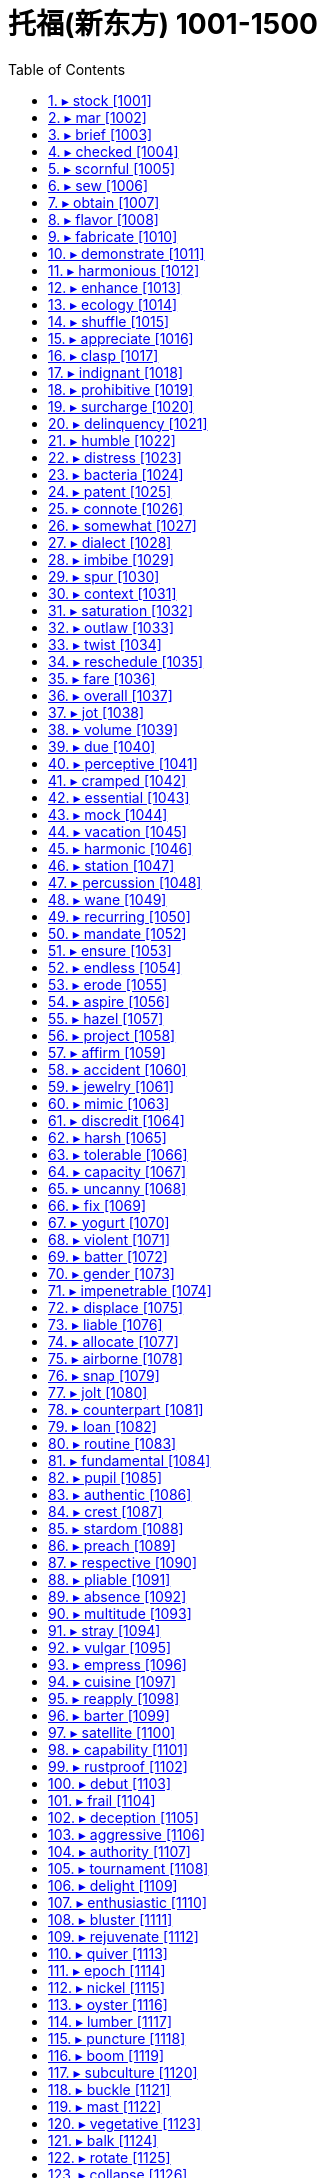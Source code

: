 

= 托福(新东方) 1001-1500
:toc: left
:toclevels: 3
:sectnums:

'''


==== ▸ stock  [1001]   +
な/stɒk/   +

【N-COUNT】  _Stocks_ are shares in the ownership of a company, or investments on which a fixed amount of interest will be paid. 股票; 证券   +
⇒  ...the buying and selling of stocks and shares.  …证券和股票的买卖。   +

【N-UNCOUNT】   A company's _stock_ is the amount of money which the company has through selling shares. (公司的) 股票价值   +
⇒  Two years later, when Compaq went public, their stock was valued at $38 million.  两年后康柏公司上市时，他们的股票价值为3800万美元。   +

【V-T】   If a shop _stocks_ particular products, it keeps a supply of them to sell. 有…存货   +
⇒  The shop stocks everything from cigarettes to recycled paper.  该商店的存货包括香烟和再生纸等各种商品。   +

【N-UNCOUNT】   A shop's _stock_ is the total amount of goods which it has available to sell. 存货   +
⇒  When a nearby shop burned down, our stock was ruined by smoke.  附近一家商店被烧成灰烬，我们的存货也被浓烟熏坏了。   +

【V-T】   If you _stock_ something such as a cupboard, shelf, or room, you fill it with food or other things. 给…装满   +
⇒  I worked stocking shelves in a grocery shop.  我在一家杂货店工作，给货架上货。   +
⇒  Some families stocked their cellars with food and water.  有些家庭在地窖里装满食物和水。   +

【PHRASAL VERB】  _Stock up_ means the same as . 给…装满   +
⇒  I had to stock the boat up with food.  我不得不给小船装满食品。   +

【N-COUNT】   If you have a _stock of_ things, you have a supply of them stored in a place ready to be used. 储备   +
⇒  I keep a stock of cassette tapes describing various relaxation techniques.  我储藏着一些讲述各种放松技巧的盒式磁带。   +

【ADJ】   A _stock_ answer, expression, or way of doing something is one that is very commonly used, especially because people cannot be bothered to think of something new. (回答、表达或做事方式) 老一套的   +
⇒  My boss had a stock response – "If it ain't broke, don't fix it!"  我的老板是老一套的回答–“没坏的话就别修了！”   +

【N-MASS】  _Stock_ is a liquid, usually made by boiling meat, bones, or vegetables in water, that is used to give flavour to soups and sauces. (以肉、骨头或蔬菜煮成的) 高汤   +
⇒  Finally, add the beef stock.  最后，加入牛肉高汤。   +

【PHRASE】   If goods are _in stock_, a shop has them available to sell. If they are _out of stock_, it does not. 有货/缺货   +
⇒  Check that your size is in stock.  查查你的尺码是不是有货。   +

【PHRASE】   If you _take stock_, you pause to think about all the aspects of a situation or event before deciding what to do next. 估量   +
⇒  It was time to take stock of the situation.  是估量形势的时候了。   +

---


==== ▸ mar  [1002]   +
な/mɑː/   +

【V-T】   To _mar_ something means to spoil or damage it. 破坏   +
⇒  A number of problems marred the smooth running of this event.  许多问题破坏了该事件的顺利进行。   +

---


==== ▸ brief  [1003]   +
な/briːf/   +

【ADJ】   Something that is _brief_ lasts for only a short time. 短暂的   +
⇒  She once made a brief appearance on television.  她曾在电视上短暂露面。   +

【ADJ】   A _brief_ speech or piece of writing does not contain too many words or details. (讲话、文章) 简短的   +
⇒  In a brief statement, he concentrated entirely on international affairs.  在一个简短的陈述中,他完全集中在了国际事务上。   +

【ADJ】   If you are _brief_, you say what you want to say in as few words as possible. (说话) 简明扼要的   +
⇒  Now please be brief – my time is valuable.  现在请长话短说–我的时间很宝贵。   +

【ADJ】   You can describe a period of time as _brief_ if you want to emphasize that it is very short. 短暂的   +
⇒  For a few brief minutes we forgot the anxiety and anguish.  短短的几分钟,我们忘却了忧伤和痛苦。   +

【N-PLURAL】   Men's or women's underpants can be referred to as _briefs_. 短内裤   +
⇒  A bra and a pair of briefs lay on the floor.  一件胸罩和一条短内裤放在地板上。   +

【V-T】   If someone _briefs_ you, especially about a piece of work or a serious matter, they give you information that you need before you do it or consider it. 介绍; 提供 (信息)   +
⇒  A Defense Department spokesman briefed reporters.  一位国防部发言人向记者们介绍了情况。   +

【N-COUNT】   A _brief_ is a document containing all the information relating to a particular legal case, which is used by a lawyer to defend his or her client in court. 案情摘要   +
⇒  Griffith's expertise is in writing legal briefs.  格里菲思的专长在于撰写法律案情摘要。   +

【N-COUNT】   If someone gives you a _brief_, they officially give you responsibility and instructions for dealing with a particular thing. 职责   +
⇒  ...customs officials with a brief to stop foreign porn coming into Britain.  …身担阻止外国淫秽物品进入英国的职责的海关管员们。   +

【PHRASE】   You can say _in brief_ to indicate that you are about to say something in as few words as possible or to give a summary of what you have just said. 简言之   +
⇒  In brief, take no risks.  简言之,别冒险。   +

---


==== ▸ checked  [1004]   +
な/tʃɛkt/   +

【ADJ】   Something that is _checked_ has a pattern of small squares, usually of two colours. 有格子图案的   +
⇒  He was wearing blue jeans and a checked shirt.  他穿着蓝色牛仔裤和一件格子衬衫。   +

---


==== ▸ scornful  [1005]   +
な/ ˈskɔːnfəl/   +

【ADJ】   If you are _scornful of_ someone or something, you show contempt for them. 轻蔑的; 嘲笑的   +
⇒  He is deeply scornful of politicians.  他对政客是很不屑的。   +

---


==== ▸ sew  [1006]   +
な/səʊ/   +

【V-T/V-I】   When you _sew_ something such as clothes, you make them or repair them by joining pieces of cloth together by passing thread through them with a needle. 缝制; 缝补   +
⇒  She sewed the dresses on the sewing machine.  她在缝纫机上缝制了这些衣服。   +
⇒  Anyone can sew on a button, including you.  任何人都能缝钮扣，包括你。   +

---


==== ▸ obtain  [1007]   +
な/əbˈteɪn/   +

【V-T】   To _obtain_ something means to get it or achieve it. 获得   +
⇒  Evans was trying to obtain a false passport and other documents.  埃文斯当时正试图获取假护照和其他文件。   +

---


==== ▸ flavor  [1008]   +
 辞典中没找到  +
==== ▸ format  [1009]   +
な/ˈfɔːmæt/   +

【N-COUNT】   The _format_ of something is the way or order in which it is arranged and presented. 程式   +
⇒  I had met with him to explain the format of the programme and what we had in mind.  我已经同他见过面，解释了这个节目的程式和我们的想法。   +

【N-COUNT】   The _format_ of a piece of computer software, a film or a musical recording is the type of equipment on which it is designed to be used or played. For example, possible formats for a film are DVD and video cassette. (计算机软件、电影、音乐录制品等的) 格式   +
⇒  His latest album is available on all formats.  他的最新专辑有各种格式可以买到。   +

【V-T】   To _format_ a computer disk means to run a program so that the disk can be written on. 将 (电脑磁盘) 格式化   +
⇒  ...a menu that includes the choice to format a disk.  …一个包括格式化磁盘选项的菜单。   +

【V-T】   To _format_ a piece of computer text or graphics means to arrange the way in which it appears when it is printed or is displayed on a screen. 设置 (电脑文本或图形的) 版式   +
⇒  When text is saved from a Web page, it is often very badly formatted with many short lines.  文本从网页上另存时版式通常会变乱，出现很多短行。   +

---


==== ▸ fabricate  [1010]   +
な/ˈfæbrɪˌkeɪt/   +

【V-T】   If someone _fabricates_ information, they invent it in order to deceive people. 伪造   +
⇒  All four claim that officers fabricated evidence against them.  4人全部声称官员们伪造了不利于他们的证据。   +

【N-VAR】   伪造   +
⇒  She described the interview as a "complete fabrication."  她把这次采访描述为“纯属虚构”。   +

---


==== ▸ demonstrate  [1011]   +
な/ˈdɛmənˌstreɪt/   +

【V-T】   To _demonstrate_ a fact means to make it clear to people. 证明   +
⇒  The study also demonstrated a direct link between obesity and mortality.  这项研究也证明了肥胖和死亡率之间的直接关系。   +
⇒  They are anxious to demonstrate to the voters that they have practical policies.  他们急于向选民证明他们有切实可行的政策。   +

【V-T】   If you _demonstrate_ a particular skill, quality, or feeling, you show by your actions that you have it. 展现 (才能、品质、感情)   +
⇒  Have they, for example, demonstrated a commitment to democracy?  例如，他们展现了对民主的奉献吗？   +

【V-I】   When people _demonstrate_, they march or gather somewhere to show their opposition to something or their support for something. 游行示威   +
⇒  Some 30,000 angry farmers arrived in Brussels yesterday to demonstrate against possible cuts in subsidies.  昨天大约三万名愤怒的农民到布鲁塞尔游行示威，反对可能的补贴削减。   +
⇒  In the cities vast crowds have been demonstrating for change.  在各城市，已经有大量的群众举行示威游行要求变革。   +

【V-T】   If you _demonstrate_ something, you show people how it works or how to do it. 展示   +
⇒  A selection of cosmetic companies will be there to demonstrate their new products.  一些化妆品公司会在那里展示他们的新产品。   +

---


==== ▸ harmonious  [1012]   +
な/hɑːˈməʊnɪəs/   +

【ADJ】   A _harmonious_ relationship, agreement, or discussion is friendly and peaceful. 融洽的   +
⇒  Their harmonious relationship resulted in part from their similar goals.  他们融洽的关系部分来自于他们相似的目标。   +

【ADV】   融洽地   +
⇒  To live together harmoniously as men and women is an achievement.  作为男人和女人融洽地生活在一起是一种成就。   +

---


==== ▸ enhance  [1013]   +
な/ɪnˈhɑːns/   +

【V-T】   To _enhance_ something means to improve its value, quality, or attractiveness. 提高   +
⇒  The White House is eager to protect and enhance that reputation.  白宫急于保护并提高那声望。   +

---


==== ▸ ecology  [1014]   +
な/ɪˈkɒlədʒɪ/   +

【N-UNCOUNT】  _Ecology_ is the study of the relationships between plants, animals, people, and their environment, and the balances between these relationships. 生态学   +
⇒  ...a professor in ecology.  …一位生态学教授。   +

【N-VAR】   When you talk about the _ecology_ of a place, you are referring to the pattern and balance of relationships between plants, animals, people, and the environment in that place. 生态   +
⇒  ...the ecology of the rocky Negev desert in Israel.  …以色列内盖夫的多岩石沙漠生态。   +

---


==== ▸ shuffle  [1015]   +
な/ˈʃʌfəl/   +

【V-I】   If you _shuffle_ somewhere, you walk there without lifting your feet properly off the ground. 拖着脚走   +
⇒  Moira shuffled across the kitchen.  莫伊拉拖着脚走过了厨房。   +

【N-SING】  _Shuffle_ is also a noun. 拖着脚走   +
⇒  She noticed her own proud walk had become a shuffle.  她注意到了自己得意的步伐已变成了拖着脚走。   +

【V-T/V-I】   If you _shuffle around_, you move your feet about while standing or you move your bottom about while sitting, often because you feel uncomfortable or embarrassed. (因不舒服或尴尬) 站着的脚来回挪动; 坐立不安   +
⇒  He shuffles around in his chair.  他在椅子上坐立不安。   +

【V-T】   If you _shuffle_ playing cards, you mix them up before you begin a game. 洗 (牌)   +
⇒  There are various ways of shuffling and dealing the cards.  有各种不同的洗牌和发牌方法。   +

---


==== ▸ appreciate  [1016]   +
な/əˈpriːʃɪˌeɪt/   +

【V-T】   If you _appreciate_ something, for example, a piece of music or good food, you like it because you recognize its good qualities. 欣赏   +
⇒  Anyone can appreciate our music.  任何人都能欣赏我们的音乐。   +

【V-T】   If you _appreciate_ a situation or problem, you understand it and know what it involves. 理解   +
⇒  She never really appreciated the depth and bitterness of the family's conflict.  她从未真正理解该家庭矛盾的深度与激烈程度。   +

【V-T】   If you _appreciate_ something that someone has done for you or is going to do for you, you are grateful for it. 感激   +
⇒  Peter stood by me when I most needed it. I'll always appreciate that.  彼得在我最需要时支持了我。我对此将永远感激。   +

【V-I】   If something that you own _appreciates_ over a period of time, its value increases. 增值   +
⇒  They don't have any confidence that houses will appreciate in value.  他们对房屋增值没有一点信心。   +

---


==== ▸ clasp  [1017]   +
な/klɑːsp/   +

【V-T】   If you _clasp_ someone or something, you hold them tightly in your hands or arms. 握紧; 抱紧   +
⇒  She clasped the children to her.  她紧紧地搂住孩子们。   +

【N-COUNT】   A _clasp_ is a small device that fastens something. (拴牢某物的) 扣子; 勾子   +
⇒  ...the clasp of her handbag.  …她的手包扣。   +

---


==== ▸ indignant  [1018]   +
な/ɪnˈdɪɡnənt/   +

【ADJ】   If you are _indignant_, you are shocked and angry, because you think that something is unjust or unfair. 愤怒不平的   +
⇒  He is indignant at suggestions that they were secret agents.  他对关于他们是特务的暗示很愤慨。   +
⇒  He was indignant that his rival was offered the job.  他对他的对手得到了那份工作感到愤愤不平。   +

【ADV】   愤怒地   +
⇒  "That is not true," Erica said indignantly.  “那不是真的，”埃丽卡气愤地说。   +

---


==== ▸ prohibitive  [1019]   +
な/prəˈhɪbɪtɪv/   +

【ADJ】   If the cost of something is _prohibitive_, it is so high that many people cannot afford it. (费用) 高得负担不起的   +
⇒  The cost of private treatment can be prohibitive.  私人治疗的费用会高得负担不起。   +

【ADV】   高得负担不起地   +
⇒  Meat and butter were prohibitively expensive.  肉和奶油都贵得买不起。   +

---


==== ▸ surcharge  [1020]   +
な/ˈsəːˌtʃɑːdʒ/   +

【N-COUNT】   A _surcharge_ is an extra payment of money in addition to the usual payment for something. It is added for a specific reason, for example by a company because costs have risen or by a government as a tax. 附加费   +
⇒  The government introduced a 15% surcharge on imports.  政府推出了15%的进口附加费。   +

---


==== ▸ delinquency  [1021]   +
な/dɪˈlɪŋkwənsɪ/   +

【N-UNCOUNT】  _Delinquency_ is criminal behaviour, especially that of young people. 违法行为; 少年犯罪   +
⇒  He had no history of delinquency.  他没有犯罪记录。   +

---


==== ▸ humble  [1022]   +
な/ˈhʌmbəl/   +

【ADJ】   A _humble_ person is not proud and does not believe that they are better than other people. 谦卑的; 谦逊的   +
⇒  He gave a great performance, but he was very humble.  他的表演很精彩，但他却很谦逊。   +

【ADV】   谦卑地; 谦逊地   +
⇒  "I'm a lucky man, undeservedly lucky," he said humbly.  “我是个幸运的人，不该这么幸运，”他谦虚地说。   +

【ADJ】   People with low social status are sometimes described as _humble_. (社会地位) 低下的   +
⇒  Spyros Latsis started his career as a humble fisherman in the Aegean.  斯派罗斯·拉齐斯最初的职业是爱琴海的一名地位低微的渔夫。   +

【ADJ】   A _humble_ place or thing is ordinary and not special in any way. 普通的   +
⇒  There are restaurants, both humble and expensive, that specialize in noodles.  既有普通的也有昂贵的专营面条的餐馆。   +

【ADJ】   People use _humble_ in a phrase such as _in my humble opinion_ as a polite way of emphasizing what they think, even though they do not feel humble about it. 愚拙的 (用以自谦地表达想法)   +
⇒  It is, in my humble opinion, perhaps the best steak restaurant in the city.  以我之拙见，它也许是该市最好的牛排馆。   +

【ADV】   愚拙地 (用以自谦地表达想法)   +
⇒  So may I humbly suggest we all do something next time.  那么我可否愚拙地提议下次我们大家都做点什么。   +

【PHRASE】   If you _eat humble pie_, you speak or behave in a way which tells people that you admit you were wrong about something. 赔礼道歉   +
⇒  Anson was forced to eat humble pie and publicly apologize to her.  安森被迫认错并公开向她道歉。   +

【V-T】   If you _humble_ someone who is more important or powerful than you, you defeat them easily. 轻易击败 (重要或强大对手)   +
⇒  Honda won fame in the 1980s as the little car company that humbled the industry giants.  20世纪80年代，本田作为一家小型汽车公司因一举击垮行业巨头而声名鹊起。   +

【V-T】   If something or someone _humbles_ you, they make you realize that you are not as important or good as you thought you were. 使感到惭愧   +
⇒  Ted's words humbled me.  特德的一席话使我自感惭愧。   +

【ADJ】   使羞辱的   +
⇒  Giving up an addiction is a humbling experience.  戒掉一种嗜好是一次令自尊心受挫的经历。   +

---


==== ▸ distress  [1023]   +
な/dɪˈstrɛs/   +

【N-UNCOUNT】  _Distress_ is a state of extreme sorrow, suffering, or pain. 悲痛; 疼痛   +
⇒  Jealousy causes distress and painful emotions.  嫉妒会引发悲伤和痛苦的情绪。   +

【N-UNCOUNT】  _Distress_ is the state of being in extreme danger and needing urgent help. 危难; 危急   +
⇒  He expressed concern that the ship might be in distress.  他对船可能处在危急状态表示忧虑。   +

【V-T】   If someone or something _distresses_ you, they cause you to be upset or worried. 使心烦; 使忧虑   +
⇒  The idea of Toni being in danger distresses him enormously.  想到托尼仍处在危险当中就使他忧心忡忡。   +

---


==== ▸ bacteria  [1024]   +
な/bækˈtɪərɪə/   +

【N-PLURAL】  _Bacteria_ are very small organisms. Some bacteria can cause disease. 细菌   +
⇒  Chlorine is added to kill bacteria.  加入氯以杀菌。   +

---


==== ▸ patent  [1025]   +
な/ˈpætənt/   +

【N-COUNT】   A _patent_ is an official right to be the only person or company allowed to make or sell a new product for a certain period of time. 专利   +
⇒  P&amp;G; applied for a patent on its cookies.  宝洁公司为其饼干申请了专利。   +
⇒  He held a number of patents for his many innovations.  他为他的许多革新申请了几项专利。   +

【V-T】   If you _patent_ something, you obtain a patent for it. 得到…专利   +
⇒  He patented the idea that the atom could be split.  他得到了原子可以分裂的这个见解的专利。   +
⇒  The invention has been patented by the university.  那项发明已经由那所大学获取了专利。   +

【ADJ】   You use _patent_ to describe something, especially something bad, in order to indicate in an emphatic way that you think its nature or existence is clear and obvious. 显而易见的   +
⇒  This was patent nonsense.  这显然是一派胡言。   +

【ADV】   显而易见地   +
⇒  He made his displeasure patently obvious.  他清楚地表明了他的不悦。   +

【ADJ】   open or available for inspection (esp in the phrase _letters patent_) 公开的   +

---


==== ▸ connote  [1026]   +
な/kɒˈnəʊt/   +

【V-T】   If a word or name _connotes_ something, it makes you think of a particular idea or quality. 意味着   +
⇒  The term "organization" often connotes a sense of neatness.  “组织”这个词常常给人一种整洁的感觉。   +

---


==== ▸ somewhat  [1027]   +
な/ˈsʌmˌwɒt/   +

【ADV】   You use _somewhat_ to indicate that something is the case to a limited extent or degree. 稍微   +
⇒  He concluded that Oswald was somewhat abnormal.  他断定奥斯瓦德有点不正常。   +
⇒  He explained somewhat unconvincingly that the company was paying for everything.  他有点不令人相信地解释说公司正在支付一切费用。   +

---


==== ▸ dialect  [1028]   +
な/ˈdaɪəˌlɛkt/   +

【N-COUNT】   A _dialect_ is a form of a language that is spoken in a particular area. 方言   +
⇒  It is often appropriate to use the local dialect to communicate your message.  用方言来交流信息往往很合适。   +

---


==== ▸ imbibe  [1029]   +
な/ɪmˈbaɪb/   +

【V-T/V-I】   To _imbibe_ alcohol means to drink it. 喝; 饮(酒)   +
⇒  They were used to imbibing enormous quantities of alcohol.  他们曾经常大量饮酒。   +
⇒  No one believes that current nondrinkers should be encouraged to start imbibing.  无人相信应该鼓励现在滴酒不沾的人开始去饮酒。   +

【V-T】   If you _imbibe_ ideas or arguments, you listen to them, accept them, and believe that they are right or true. 吸收; 接受(想法或论点)   +
⇒  As a clergyman's son he'd imbibed a set of mystical beliefs from the cradle.  作为牧师之子，他从襁褓时就耳濡目染并接受了一套神秘信仰。   +

---


==== ▸ spur  [1030]   +
な/spɜː/   +

【V-T】   If one thing _spurs_ you _to_ do another, it encourages you to do it. 鼓动; 激励   +
⇒  It's the money that spurs these fishermen to risk a long ocean journey in their flimsy boats.  是金钱驱使这些渔民驾驶单薄的小船冒险出海远航。   +

【PHRASAL VERB】  _Spur on_ means the same as . 鼓动; 激励 (同)(spur)   +
⇒  Their attitude, rather than reining him back, only seemed to spur Philip on.  他们的态度非但没令菲利普回头，似乎只是激励他继续下去。   +

【V-T】   If something _spurs_ a change or event, it makes it happen faster or sooner. 使更快发生; 加速   +
⇒  The administration may put more emphasis on spurring economic growth.  政府可能会更加重视经济的加快增长。   +

【N-COUNT】   Something that acts as a _spur to_ something else encourages a person or organization to do that thing or makes it happen more quickly. 促进因素; 推动   +
⇒  ...a belief in competition as a spur to efficiency.  …一种认为竞争能促进效率提高的观点。   +

【PHRASE】   If you do something _on the spur of the moment_, you do it suddenly, without planning it beforehand. 一时冲动之下   +
⇒  They admitted they had taken a vehicle on the spur of the moment.  他们承认一时冲动之下偷了一辆车。   +

---


==== ▸ context  [1031]   +
な/ˈkɒntɛkst/   +

【N-VAR】   The _context of_ an idea or event is the general situation that relates to it, and which helps it to be understood. 背景   +
⇒  We are doing this work in the context of reforms in the economic, social and cultural spheres.  我们正在经济、社会和文化领域改革的背景下从事这项工作。   +
⇒  It helps to understand the historical context in which Chaucer wrote.  这有助于理解乔叟创作时的历史背景。   +

【N-VAR】   The _context_ of a word, sentence, or text consists of the words, sentences, or text before and after it which help to make its meaning clear. 语境   +
⇒  Without a context, I would have assumed it was written by a man.  如果没有一个语境，我会以为这是由一个男人写的。   +

【PHRASE】   If something is seen _in context_ or if it is put _into context_, it is considered together with all the factors that relate to it. 联系背景地   +
⇒  Taxation is not popular in principle, merely acceptable in context.  征税原则上不受大众欢迎，只是联系背景看是可接受的。   +

【PHRASE】   If a statement or remark is quoted _out of context_, the circumstances in which it was said are not correctly reported, so that it seems to mean something different from the meaning that was intended. 脱离语境地   +
⇒  Thomas says that he has been quoted out of context.  托马斯说，他的话被断章取义了。   +

---


==== ▸ saturation  [1032]   +
な/ˌsætʃəˈreɪʃən/   +

【N-UNCOUNT】  _Saturation_ is the process or state that occurs when a place or thing is filled completely with people or things, so that no more can be added. 饱和   +
⇒  Japanese car makers have been equally blind to the saturation of their markets at home and abroad.  日本的汽车制造商对国内外市场的饱和同样视而不见。   +

【ADJ】  _Saturation_ is used to describe a campaign or other activity that is carried out very thoroughly, so that nothing is missed. (运动、活动) 彻底的   +
⇒  The concept of saturation marketing makes perfect sense.  饱和营销的概念很有道理。   +

---


==== ▸ outlaw  [1033]   +
な/ˈaʊtˌlɔː/   +

【V-T】   When something _is outlawed_, it is made illegal. 宣布…为非法   +
⇒  In some states gambling was outlawed.  在一些州赌博被宣布为非法。   +
⇒  The German government has outlawed some fascist groups.  德国政府已宣布一些法西斯团体为非法。   +

【N-COUNT】   An _outlaw_ is a criminal who is hiding from the authorities. 逃犯   +
⇒  Jesse was an outlaw, a bandit, a criminal.  杰西曾是个逃犯、土匪、罪犯。   +

---


==== ▸ twist  [1034]   +
な/twɪst/   +

【V-T】   If you _twist_ something, you turn it to make a spiral shape, for example, by turning the two ends of it in opposite directions. 扭曲; 拧   +
⇒  Her hands began to twist the handles of the bag she carried.  她的双手开始拧她拎着的那个包的拎柄。   +

【V-T/V-I】   If you _twist_ something, especially a part of your body, or if it _twists_, it moves into an unusual, uncomfortable, or bent position, for example, because of being hit or pushed, or because you are upset. 扭弯; 扭曲   +
⇒  He twisted her arms behind her back and clipped a pair of handcuffs on her wrists.  他把她的双臂扭到她的背后，把一副手铐扣在她的手腕上。   +
⇒  Sophia's face twisted in perplexity.  索菲娅的脸因困惑而扭曲着。   +

【V-T/V-I】   If you _twist_ part of your body such as your head or your shoulders, you turn that part while keeping the rest of your body still. 转动 (身体某部分)   +
⇒  She twisted her head sideways and looked toward the door.  她把头转向一边，朝门口看去。   +
⇒  Susan twisted round in her seat until she could see Graham behind her.  苏珊在她的座位上转过身去，直到她能看见她身后的格雷厄姆。   +

【V-T】   If you _twist_ a part of your body such as your ankle or wrist, you injure it by turning it too sharply, or in an unusual direction. 扭伤 (脚踝或手腕等)   +
⇒  He fell and twisted his ankle.  他摔了一跤，扭伤了脚踝。   +

【V-T】   If you _twist_ something, you turn it so that it moves around in a circular direction. 旋转   +
⇒  She was staring down at her hands, twisting the ring on her finger.  她往下盯着自己的手，旋转着手指上的戒指。   +

【N-COUNT】  _Twist_ is also a noun. 旋转   +
⇒  Just a twist of the handle is all it takes to wring out the mop.  只需旋转一下那个手柄就可以拧干拖把。   +

【V-I】   If a road or river _twists_, it has a lot of sudden changes of direction in it. (道路或河流) 迂回曲折   +
⇒  The roads twist around hairpin bends.  那些道路有很多险弯。   +

【N-COUNT】  _Twist_ is also a noun. (道路或河流的) 迂回曲折   +
⇒  It allows the train to maintain a constant speed through the twists and turns of existing track.  它可以让火车在现有蜿蜒盘旋的轨道上保持匀速。   +

【V-T】   If you say that someone _has twisted_ something that you have said, you disapprove of them because they have repeated it in a way that changes its meaning, in order to harm you or benefit themselves. 歪曲   +
⇒  It's a shame the way the media can twist your words and misrepresent you.  媒体歪曲人们的话语及误传人们的本意的作风是可耻的。   +

【N-COUNT】   A _twist_ in something is an unexpected and significant development. 意外进展   +
⇒  The battle of the sexes also took a new twist.  性别之战也有了意想不到的新进展。   +

---


==== ▸ reschedule  [1035]   +
な/riːˈʃɛdjuːl, -dʒʊəl/   +

【V-T】   If someone _reschedules_ an event, they change the time at which it is supposed to happen. 重订…的时间表   +
⇒  Since I'll be away, I'd like to reschedule the meeting.  既然我将要离开，我想重新安排一下这次会议的时间。   +

【V-T】   To _reschedule_ a debt means to arrange for the person, organization, or country that owes money to pay it back over a longer period because they are in financial difficulty. 安排缓期偿还   +
⇒  ...companies that have gone bust or had to reschedule their debts.  …已经破产的或者不得不安排缓期还债的公司。   +

---


==== ▸ fare  [1036]   +
な/fɛə/   +

【N-COUNT】   A _fare_ is the money that you pay for a trip that you make, for example, in a bus, train, or taxi. 车费   +
⇒  He could barely afford the fare.  他几乎付不起车费。   +

【V-I】   If you say that someone or something _fares_ well or badly, you are referring to the degree of success they achieve in a particular situation or activity. 进展   +
⇒  It is unlikely that the marine industry will fare any better in September.  海运业不大可能在9月份有所好转。   +

---


==== ▸ overall  [1037]   +
な【ADJ】   You use _overall_ to indicate that you are talking about a situation in general or about the whole of something. 总的   +
⇒  ...the overall rise in unemployment.  …失业人数的总体上升。   +

【ADV】  _Overall_ is also an adverb. 总体上地   +
⇒  Overall I was disappointed.  总的来说，我感到失望。   +

【N-PLURAL】  _Overalls_ are trousers that are attached to a piece of cloth which covers your chest and which has straps going over your shoulders. 工装裤   +

【N-PLURAL】  _Overalls_ consist of a single piece of clothing that combines trousers and a jacket. You wear overalls over your clothes in order to protect them while you are working. (连体的) 防护服   +
⇒  ...a man in white overalls.  ...一个穿白色防护服的男人。   +

---


==== ▸ jot  [1038]   +
な/dʒɒt/   +

【V-T】   If you _jot_ something short such as an address somewhere, you write it down so that you will remember it. 简单记下   +
⇒  Could you just jot his name on there?  你能就把他的名字简单记在那儿吗？   +

【PHRASAL VERB】  _Jot down_ means the same as . 简单记下   +
⇒  Christine uses her journal to jot down ideas and lists of things to do.  克里斯蒂娜用她的日志簿简单记下自己的想法和要做的事情清单。   +

---


==== ▸ volume  [1039]   +
な/ˈvɒljuːm/   +

【N-COUNT】   The _volume of_ something is the amount of it that there is. 量   +
⇒  Senior officials will be discussing how the volume of sales might be reduced.  高级官员们将讨论如何才能减少销售量。   +

【N-COUNT】   The _volume_ of an object is the amount of space that it contains or occupies. 容积   +
⇒  When egg whites are beaten they can rise to seven or eight times their original volume.  打过的蛋清，体积可以涨到原来的七八倍。   +

【N-COUNT】   A _volume_ is one book in a series of books. (书籍的) 卷   +
⇒  ...the first volume of his autobiography.  …他自传的第一卷。   +

【N-COUNT】   A _volume_ is a collection of several issues of a magazine, for example, all the issues for one year. 合订本   +
⇒  ...bound volumes of the magazine.  …杂志的合订本。   +

【N-UNCOUNT】  _The__volume_ of a radio, television, or sound system is the loudness of the sound it produces. (收音机、电视机或音响系统的) 音量   +
⇒  He turned down the volume.  他调低了音量。   +

【PHRASE】   If something such as an action _speaks volumes about_ a person or thing, it gives you a lot of information about them. 充分表明   +
⇒  What you wear speaks volumes about you.  你的穿戴能充分表明你的方方面面。   +

---


==== ▸ due  [1040]   +
な/djuː/   +

【PHRASE】   If an event is _due to_ something, it happens or exists as a direct result of that thing. 是…的结果   +
⇒  The country's economic problems are largely due to the weakness of the recovery.  该国的经济问题很大程度上是复苏乏力的结果。   +

【PHRASE】   You can say _due to_ to introduce the reason for something happening. Some speakers of English believe that it is not correct to use _due to_ in this way. 由于   +
⇒  Due to the large volume of letters he receives Dave regrets he is unable to answer queries personally.  由于收到的来信数量太多，戴夫很遗憾不能亲自回复各种询问。   +

【PHRASE】   If you say that something will happen or take place _in due course_, you mean that you cannot make it happen any quicker and it will happen when the time is right for it. 在适当的时候   +
⇒  In due course the baby was born.  婴儿如期降生了。   +

【PHRASE】   You can say "_to give_ him his _due_," or "_giving_ him his _due_," when you are admitting that there are some good things about someone, even though there are things that you do not like about them. 给某人应得的评价   +
⇒  To give Linda her due, she had tried to encourage John in his school work.  为琳达说句公道话，她曾尽力在学习方面鼓励约翰。   +

【PHRASE】   You can say "_with due respect_" when you are about to disagree politely with someone. 请恕冒昧; 斗胆   +
⇒  With all due respect I submit to you that you're asking the wrong question.  恕我斗胆直言，我认为您在问错误的问题。   +

【ADJ】   If something is _due_ at a particular time, it is expected to happen, be done, or arrive at that time. 预期的   +
⇒  The results are due at the end of the month.  结果预期于月底揭晓。   +
⇒  Mr. Carter is due in Washington on Monday.  卡特先生预计周一到达华盛顿。   +

【ADJ】  _Due_ attention or consideration is the proper, reasonable, or deserved amount of it under the circumstances. 适当的; 应有的   +
⇒  After due consideration it was decided to send him away to live with foster parents.  经过充分考虑，决定将他送去与养父母生活。   +

【ADJ】   Something that is _due_, or that is _due to_ someone, is owed to them, either as a debt or because they have a right to it. 应得的   +
⇒  I was sent a cheque and advised that no further pension was due.  我收到了一张支票并被告知不再有应领的养老金了。   +

【ADJ】   If someone is _due for_ something, that thing is planned to happen or be given to them now, or very soon, often after they have been waiting for it for a long time. (经长久等待后) 预期发生的   +
⇒  Although not due for release until 2001, he was let out of his low-security prison to spend a weekend with his wife.  虽然要等到2001年才能获释，他却被允许离开看守宽松的监狱去和妻子共度一个周末。   +

---


==== ▸ perceptive  [1041]   +
な/pəˈsɛptɪv/   +

【ADJ】   If you describe a person or their remarks or thoughts as _perceptive_, you think that they are good at noticing or realizing things, especially things that are not obvious. 有洞察力的   +
⇒  He was one of the most perceptive U.S. political commentators.  他曾是美国最具洞察力的政治评论员之一。   +

---


==== ▸ cramped  [1042]   +
な/kræmpt/   +

【ADJ】   A _cramped_ room or building is not big enough for the people or things in it. 狭促的   +
⇒  There are hundreds of families living in cramped conditions on the floor of the airport lounge.  上百个家庭住在机场候机室地板上狭促的环境里。   +

---


==== ▸ essential  [1043]   +
な/ɪˈsɛnʃəl/   +

【ADJ】   Something that is _essential_ is extremely important or absolutely necessary to a particular subject, situation, or activity. 至关重要的   +
⇒  It was absolutely essential to separate crops from the areas that animals used as pasture.  把庄稼与牲畜的放牧区分开至关重要。   +
⇒  As they must also sprint over short distances, speed is essential.  由于他们还必须疾速短跑，因此速度是至关重要的。   +

【N-COUNT】   The _essentials_ are the things that are absolutely necessary for the situation you are in or for the task you are doing. 必需品   +
⇒  The apartment contained the basic essentials for bachelor life.  这套公寓配有单身生活的基本必需品。   +

【ADJ】   The _essential_ aspects of something are its most basic or important aspects. 基本的; 重要的   +
⇒  Most authorities agree that play is an essential part of a child's development.  大多数权威人士认为玩耍是孩子成长的一个重要部分。   +

【N-PLURAL】   The _essentials_ are the most important principles, ideas, or facts of a particular subject. 要素; 要点   +
⇒  ...the essentials of everyday life, such as eating and exercise.  …饮食、运动等日常生活要素。   +

---


==== ▸ mock  [1044]   +
な/mɒk/   +

【V-T】   If someone _mocks_ you, they show or pretend that they think you are foolish or inferior, for example by saying something funny about you, or by imitating your behaviour. 嘲笑; (为了取笑) 模仿   +
⇒  I thought you were mocking me.  我以为你在嘲笑我。   +

【ADJ】   You use _mock_ to describe something which is not real or genuine, but which is intended to be very similar to the real thing. 假装的   +
⇒  "It's tragic!" swoons Jeffrey in mock horror.  “太悲惨了！”杰弗里假装害怕得昏了过去。   +

---


==== ▸ vacation  [1045]   +
な/vəˈkeɪʃən/   +

【N-COUNT】   A _vacation_ is a period of time during which you relax and enjoy yourself away from home. 休假   +
⇒  They planned a late summer vacation in Europe.  他们计划了一个夏末在欧洲的休假。   +

【N-COUNT】   A _vacation_ is a period of the year when schools, universities, and colleges are officially closed. (学校的) 假期   +

【N-UNCOUNT】   If you have a particular number of days' or weeks' _vacation_, you do not have to go to work for that number of days or weeks. (工作中的) 假期   +

【V-I】   If you _are vacationing_ in a place away from home, you are on vacation there. 度假   +

---


==== ▸ harmonic  [1046]   +
な/hɑːˈmɒnɪk/   +

【ADJ】  _Harmonic_ means composed, played, or sung using two or more notes which sound right and pleasing together. 和声的   +
⇒  I had been looking for ways to combine harmonic and rhythmic structures.  我一直在寻求把和声与节奏结和起来的方法。   +

---


==== ▸ station  [1047]   +
な/ˈsteɪʃən/   +

【N-COUNT】   A _station_ or a train _station_ is a building by a railway track where trains stop so that people can get on or off. 火车站   +
⇒  Ingrid went with him to the train station to see him off.  英格丽德和他一起去火车站送他。   +

【N-COUNT】   A bus _station_ is a building, usually in a town or city, where buses stop, usually for a while, so that people can get on or off. (汽车) 站   +
⇒  I walked the two miles back to the bus station and bought a ticket home.  我走了两英里回到汽车站买了一张回家的票。   +

【N-COUNT】   If you talk about a particular radio or television _station_, you are referring to the company that broadcasts programmes. (电、电视) 台   +
⇒  ...an independent local radio station.  …一家独立的地方广播电台。   +

【V-T PASSIVE】   If soldiers or officials _are stationed_ in a place, they are sent there to do a job or to work for a period of time. 派驻   +
⇒  Reports from the capital, Lome, say troops are stationed on the streets.  来自首都洛美的报道说部队驻扎在街道上。   +

---


==== ▸ percussion  [1048]   +
な/pəˈkʌʃən/   +

【N-UNCOUNT】  _Percussion_ instruments are musical instruments that you hit, such as drums. 打击乐器   +
⇒  ...a large orchestra, with a vast percussion section.  …一支有很大的打击乐器组的大型管弦乐队。   +

---


==== ▸ wane  [1049]   +
な/weɪn/   +

【V-I】   If something _wanes_, it becomes gradually weaker or less, often so that it eventually disappears. 减弱; 减少   +
⇒  While his interest in these sports began to wane, a passion for lacrosse developed.  他对这些运动项目的兴趣开始减退的同时，对长曲棍球的兴趣却浓厚起来。   +

---


==== ▸ recurring  [1050]   +
 辞典中没找到  +
==== ▸ exponent  [1051]   +
な/ɪkˈspəʊnənt/   +

【N-COUNT】   An _exponent of_ an idea, theory, or plan is a person who supports and explains it, and who tries to persuade other people that it is a good idea. 倡导者   +
⇒  ...a leading exponent of test-tube baby techniques.  …一位试管婴儿技术的主要倡导者。   +

【N-COUNT】   An _exponent of_ a particular skill or activity is a person who is good at it. 擅长者; 典范   +
⇒  The Alvin Ailey American Dance Theatre was formed in the 1950s and quickly established itself as a leading exponent of progressive choreography and contemporary dance.  阿尔文·艾利美国舞蹈剧形成于20世纪50年代，并很快树立自己为激进舞蹈艺术和现代舞蹈的最主要的典范。   +

---


==== ▸ mandate  [1052]   +
な/ˈmændeɪt/   +

【N-COUNT】   If a government or other elected body has a _mandate_ to carry out a particular policy or task, they have the authority to carry it out as a result of winning an election or vote. (政府或机构经选举而获得的) 授权   +
⇒  The president and his supporters are almost certain to read this vote as a mandate for continued economic reform.  总统和他的支持者们几乎肯定地认为这次投票是对继续进行经济改革的授权。   +

【N-COUNT】   If someone is given a _mandate_ to carry out a particular policy or task, they are given the official authority to do it. (个人所获得的) 授权   +
⇒  How much longer does the independent prosecutor have a mandate to pursue this investigation?  这名独立检察官获得授权去调查这件事情的权限还有多长？   +

【N-COUNT】   You can refer to the fixed length of time that a country's leader or government remains in office as their _mandate_. 任期   +
⇒  ...his intention to leave politics once his mandate ends.  …他任期一结束就将离开政界的打算。   +

【V-T】   When someone _is mandated to_ carry out a particular policy or task, they are given the official authority to do it. 授权   +
⇒  He'd been mandated by the West African Economic Community to go in and to enforce a ceasefire.  他受西非经济共同体授权去介入并执行停火协定。   +

【V-T】   To _mandate_ something means to make it mandatory. 强制执行   +
⇒  The proposed initiative would mandate a reduction of carbon dioxide of 40%.  这个倡议将把二氧化碳排放量强制降低40%。   +
⇒  Sixteen years ago, Quebec mandated that all immigrants send their children to French schools.  16年前，魁北克省规定所有移民都要送孩子上法语学校。   +

---


==== ▸ ensure  [1053]   +
な/ɛnˈʃʊə/   +

【V-T】   To _ensure_ something, or to _ensure that_ something happens, means to make certain that it happens. 确保   +
⇒  We must ensure that all patients have access to high quality care.  我们必须确保所有的病人都能够得到高质量的护理。   +

---


==== ▸ endless  [1054]   +
な/ˈɛndlɪs/   +

【ADJ】   If you say that something is _endless_, you mean that it is very large or lasts for a very long time, and it seems as if it will never stop. 无休止的   +
⇒  ...the endless hours I spent on homework.  …我花在家庭作业上的无数小时。   +

【ADV】   无休止地   +
⇒  They talk about it endlessly.  他们无休止地谈论这件事情。   +

---


==== ▸ erode  [1055]   +
な/ɪˈrəʊd/   +

【V-T/V-I】   If rock or soil _erodes_ or _is eroded_ by the weather, sea, or wind, it cracks and breaks so that it is gradually destroyed. 侵蚀   +
⇒  The storm washed away buildings and roads and eroded beaches.  暴风雨冲走了建筑物和道路，侵蚀了沙滩。   +

【V-T/V-I】   If someone's authority, right, or confidence _erodes_ or _is eroded_, it is gradually destroyed or removed. 削弱   +
⇒  His critics say his fumbling on the issue of reform has eroded his authority.  他的批评者们说他在改革问题上的拙劣做法已削弱了他的权威。   +

【V-T/V-I】   If the value of something _erodes_ or _is eroded_ by something such as inflation or age, its value decreases. 降低   +
⇒  Competition in the financial marketplace has eroded profits.  金融市场的竞争降低了利润。   +

---


==== ▸ aspire  [1056]   +
な/əˈspaɪə/   +

【V-I】   If you _aspire to_ something such as an important job, you have a strong desire to achieve it. 有志 (于)   +
⇒  ...people who aspire to public office.  …志在获得公职的人们。   +
⇒  Rice aspired to go to college.  赖斯渴望上大学。   +

---


==== ▸ hazel  [1057]   +
な/ˈheɪzəl/   +

【N-VAR】   A _hazel_ is a small tree which produces nuts that you can eat. 榛树   +

【COLOR】  _Hazel_ eyes are greenish brown in colour. 淡绿褐色 (的)   +

---


==== ▸ project  [1058]   +
な【N-COUNT】   A _project_ is a task that requires a lot of time and effort. 项目   +
⇒  Money will also go into local development projects in Vietnam.  资金也会流入越南本地开发项目。   +
⇒  ...an international science project.  …一个国际科研项目。   +

【N-COUNT】   A _project_ is a detailed study of a subject by a student. (学生研究的) 课题   +
⇒  Students complete projects for a personal tutor, working at home at their own pace.  学生们为个人导师完成课题研究，在家里按自己的速度工作。   +

【V-T】   If something _is projected_, it is planned or expected. 计划; 预计   +
⇒  13% of Americans are over 65; this number is projected to reach 22% by the year 2030.  13%的美国人在65岁以上；这个数字预计到2030年会达到22%。   +
⇒  The government had been projecting a 5% consumer price increase for the entire year.  政府一直在预计全年5%的消费价格增长。   +

【V-T】   If you _project_ someone or something in a particular way, you try to make people see them in that way. If you _project_ a particular feeling or quality, you show it in your behaviour. (以某方式) 呈现   +
⇒  Bradley projects a natural warmth and sincerity.  布拉德利表现出一种自然的热情和真诚。   +
⇒  He just hasn't been able to project himself as the strong leader.  他只是还没能把自己表现得是个强有力的领导。   +

【V-T】   If you _project_ a film or picture _onto_ a screen or wall, you make it appear there. 投映   +
⇒  The team tried projecting the maps with two different projectors onto the same screen.  该组尝试用两台不同的放映机将地图投映在同一屏幕上。   +

【V-I】   If something _projects_, it sticks out above or beyond a surface or edge. 突出   +
⇒  ...a narrow ledge that projected out from the bank of the river.  …河岸边突出来的一块狭长的岩脊。   +

---


==== ▸ affirm  [1059]   +
な/əˈfɜːm/   +

【V-T】   If you _affirm_ that something is true or that something exists, you state firmly and publicly that it is true or exists. 公开肯定   +
⇒  The court affirmed that the information can be made public under the Freedom of Information Act.  法院公开肯定了此信息能依据《自由信息法案》公之于众。   +
⇒  ...a speech in which he affirmed a commitment to lower taxes.  …在其中他公开肯定了减税承诺的一次演讲。   +

【N-VAR】   公开肯定   +
⇒  The North Atlantic Treaty begins with the affirmation that its parties "reaffirm their faith in the purposes and principles of the Charter of the United Nations."  《北大西洋公约》以公开肯定其成员“重申其对《联合国宪章》的目的以及原则的信念”开头。   +

【V-T】   If an event _affirms_ something, it shows that it is true or exists. 证实   +
⇒  Everything I had accomplished seemed to affirm that opinion.  我所做成的每件事似乎都证实了那个观点。   +

【N-UNCOUNT】   证实   +
⇒  The ruling was a welcome affirmation of the constitutional right to free speech.  此裁决是对言论自由这一宪法权利的受人欢迎的肯定。   +

---


==== ▸ accident  [1060]   +
な/ˈæksɪdənt/   +

【N-COUNT】   An _accident_ happens when a vehicle hits a person, an object, or another vehicle, causing injury or damage. 交通事故   +
⇒  She was involved in a serious car accident last week.  她上个星期卷入了一场严重的车祸。   +

【N-COUNT】   If someone has an _accident_, something unpleasant happens to them that was not intended, sometimes causing injury or death. 事故   +
⇒  5,000 people die every year because of accidents in the home.  每年有5千人死于家庭意外事故。   +

【N-VAR】   If something happens _by accident_, it happens completely by chance. 偶然   +
⇒  She discovered the problem by accident during a visit to a nearby school.  她在去附近一所学校参观时偶然发现了这个问题。   +

---


==== ▸ jewelry  [1061]   +
 辞典中没找到  +
==== ▸ split  [1062]   +
な/splɪt/   +

【V-T/V-I】   If something _splits_ or if you _split_ it, it is divided into two or more parts. 分开   +
⇒  In a severe gale the ship split in two.  在一次强劲的大风中那艘船断成了两半。   +
⇒  If the chicken is fairly small, you may simply split it in half.  要是鸡不太大，你把它分成两半就行。   +

【V-T/V-I】   If an organization _splits_ or _is split_, one group of members disagree strongly with the other members, and may form a group of their own. 分裂   +
⇒  Yet it is feared the Republican leadership could split over the agreement.  然而人们担心共和党领导层可能会因该协议而出现分裂。   +

【ADJ】  _Split_ is also an adjective. 分裂的   +
⇒  The Kremlin is deeply split in its approach to foreign policy.  克里姆林宫在对外政策的看法上严重分歧。   +

【N-COUNT】   A _split in_ an organization is a disagreement between its members. 分歧   +
⇒  They accused both radicals and conservatives of trying to provoke a split in the party.  他们指责激进人士和保守人士都企图挑起党内分歧。   +

【N-SING】   A _split between_ two things is a division or difference between them. 区分; 区别   +
⇒  ...a split between what is thought and what is felt.  …所想和所感之间的区别。   +

【V-T/V-I】   If something such as wood or a piece of clothing _splits_ or _is split_, a long crack or tear appears in it. 使裂开; 裂开   +
⇒  The seat of his grey trousers split.  他的那条灰色裤子的臀部裂开了。   +

【N-COUNT】   A _split_ is a long crack or tear. 裂缝   +
⇒  The plastic-covered seat has a few small splits around the corners.  那个有塑料套的座位的角边周围有几处小裂缝。   +

【V-T】   If two or more people _split_ something, they share it between them. 分摊; 分享   +
⇒  I would rather pay for a meal than watch nine friends pick over and split a bill.  我宁愿付整顿饭钱而不愿看着9个朋友仔细算计、分摊账单。   +

---


==== ▸ mimic  [1063]   +
な/ˈmɪmɪk/   +

【V-T】   If you _mimic_ the actions or voice of a person or animal, you imitate them, usually in a way that is meant to be amusing or entertaining. 模仿   +
⇒  He could mimic anybody, and he often reduced Isabel to helpless laughter.  他可以模仿任何人，而且经常逗得伊莎贝尔情不自禁地大笑。   +

【V-T】   If someone or something _mimics_ another person or thing, they try to be like them. 模仿   +
⇒  The computer doesn't mimic human thought; it reaches the same ends by different means.  计算机模仿不了人类的思维；它通过不同的方式达到相同的目的。   +

【N-COUNT】   A _mimic_ is a person who is able to mimic people or animals. 善于模仿的人   +
⇒  At school I was a good mimic.  上学时我是一个善于模仿的人。   +

---


==== ▸ discredit  [1064]   +
な/dɪsˈkrɛdɪt/   +

【V-T】   To _discredit_ someone or something means to cause them to lose people's respect or trust. 使…丧失信誉   +
⇒  ...a secret unit within the company that had been set up to discredit its major rival.  …为破坏其主要竞争对手声誉而设的一个公司内秘密单位。   +

【ADJ】   名誉扫地的   +
⇒  The previous government is, by now, thoroughly discredited.  上届政府至今彻底名誉扫地。   +

---


==== ▸ harsh  [1065]   +
な/hɑːʃ/   +

【ADJ】  _Harsh_ climates or conditions are very difficult for people, animals, and plants to live in. 严酷的   +
⇒  ...the harsh desert environment.  …严酷的沙漠环境。   +

【N-UNCOUNT】   艰苦   +
⇒  ...the harshness of their living conditions.  …他们生活条件之艰苦。   +

【ADJ】  _Harsh_ actions or speech are unkind and show no understanding or sympathy. 残酷的   +
⇒  He said many harsh and unkind things about his opponents.  他说了许多关于他对手的严厉且残酷的话。   +

【ADV】   残酷地   +
⇒  She's been told that her husband is being harshly treated in prison.  她被告知她丈夫正在监狱里遭受严酷的对待。   +

【ADJ】   Something that is _harsh_ is so hard, bright, or rough that it seems unpleasant or harmful. (因过于刺激、明亮或粗糙而) 令人不快的   +
⇒  Tropical colours may look rather harsh in our dull northern light.  热带丛林的色彩在我们暗淡的北极光下也许会显得很刺眼。   +

【N-UNCOUNT】   不快   +
⇒  As the wine ages, it loses its bitter harshness.  随着葡萄酒变陈，酒中的苦涩味就会消失。   +

【ADJ】  _Harsh_ voices and sounds are ones that are rough and unpleasant to listen to. 刺耳的   +
⇒  It's a pity she has such a loud harsh voice.  可惜她有这么一种响亮刺耳的声音。   +

【ADV】   刺耳地   +
⇒  Chris laughed harshly.  克里斯大笑，声音刺耳。   +

【ADJ】   If you talk about _harsh_ realities or facts, or the _harsh_ truth, you are emphasizing that they are true or real, although they are unpleasant and people try to avoid thinking about them. 残酷的 (事实、情况)   +
⇒  The harsh truth is that luck plays a big part in who will live or die.  残酷的现实是，运气在很大程度上决定着谁生谁死。   +

---


==== ▸ tolerable  [1066]   +
な/ˈtɒlərəbəl/   +

【ADJ】   If you describe something as _tolerable_, you mean that you can bear it, even though it is unpleasant or painful. 可忍受的   +
⇒  Our living conditions are tolerable, but I can't wait to leave.  我们的居住条件还是可忍受的，但是我迫不及待地想离开。   +

【ADV】   可忍受地   +
⇒  Their captors treated them tolerably well.  俘获他们的人待他们勉强还过得去。   +

---


==== ▸ capacity  [1067]   +
な/kəˈpæsɪtɪ/   +

【N-VAR】   Your _capacity for_ something is your ability to do it, or the amount of it that you are able to do. 能力   +
⇒  Our capacity for giving care, love, and attention is limited.  我们给予照顾、爱护和关心的能力是有限的。   +
⇒  Her mental capacity and temperament are as remarkable as his.  她的智慧和气质与他的同样出众。   +

【N-VAR】   The _capacity_ of a container is its volume, or the amount of liquid it can hold, measured in units such as quarts or gallons. 容量   +
⇒  ...containers with a maximum capacity of 200 gallons of water.  …最大容量为200加仑水的容器。   +

【N-UNCOUNT】   The _capacity_ of something such as a factory, industry, or region is the quantity of things that it can produce or deliver with the equipment or resources that are available. 产量   +
⇒  ...the amount of spare capacity in the economy.  ...经济中的过剩产能。   +
⇒  Bread factories are working at full capacity.  面包厂正在满负荷进行生产。   +

【N-COUNT】   The _capacity_ of a piece of equipment is its size or power, often measured in particular units. 负载量   +
⇒  ...an aircraft with a bomb-carrying capacity of 1000 pounds.  …一架炸弹装载量达1000磅的飞机。   +

【N-COUNT】   If you do something _in_ a particular _capacity_, you do it as part of a particular job or duty, or because you are representing a particular organization or person. 身份   +
⇒  Ms. Halliwell visited the Philippines in her capacity as a Special Representative of UNICEF.  哈利韦尔女士以联合国儿童基金会特使的身份访问了菲律宾。   +

【N-SING】   The _capacity_ of a building, place, or vehicle is the number of people or things that it can hold. If a place is filled _to capacity_, it is as full as it can possibly be. 容纳力   +
⇒  Each stadium had a seating capacity of about 50,000.  每个运动场能容纳大约五万座席。   +

【ADJ】   A _capacity_ crowd or audience completely fills a theatre, sports stadium, or other place. 满座的   +
⇒  A capacity crowd of 76,000 people was at the stadium for the event.  运动场内座无虚席，7.6万人观看了比赛。   +

---


==== ▸ uncanny  [1068]   +
な/ʌnˈkænɪ/   +

【ADJ】   If you describe something as _uncanny_, you mean that it is strange and difficult to explain. 出奇的   +
⇒  The hero, Danny, bears an uncanny resemblance to Kirk Douglas.  主人翁丹尼与柯克·道格拉斯出奇地相像。   +

【ADV】   出奇地   +
⇒  They have uncannily similar voices.  他们有着出奇相似的嗓音。   +

---


==== ▸ fix  [1069]   +
な/fɪks/   +

【V-T】   If you _fix_ something which is damaged or which does not work properly, you repair it. 修理   +
⇒  He cannot fix the electricity.  他不会修理电路。   +

【V-T】   If you _fix_ a problem or a bad situation, you deal with it and make it satisfactory. 处理   +
⇒  It's not too late to fix the problem, although time is clearly getting short.  现在处理这个问题还不算太晚，尽管时间明显地变紧了。   +

【V-T】   If you _fix_ some food or a drink for someone, you make it or prepare it for them. 准备 (食物、饮料等)   +
⇒  Sarah fixed some food for us.  萨拉为我们准备了一些食物。   +
⇒  Let me fix you a drink.  让我给你弄一杯饮料吧。   +

【V-T】   If you _fix_ your hair, clothes, or makeup, you arrange or adjust them so you look neat and tidy, showing you have taken care with your appearance. 整理   +
⇒  "I've got to fix my hair," I said and retreated to my bedroom.  “我得整理一下头发，”我说着便回到了我的卧室。   +

【V-T】   If you _fix_ something, for example, a date, price, or policy, you decide and say exactly what it will be. 确定   +
⇒  He's going to fix a time when I can see him.  他将确定一个我可以见他的时间。   +
⇒  The date of the election was fixed.  选举的日期定下来了。   +

【V-T】   If you _fix_ something for someone, you arrange for it to happen or you organize it for them. 安排   +
⇒  I've fixed it for you to see Bonnie Lachlan.  我已经给你安排了去见邦尼·拉克伦。   +
⇒  It's fixed. He's going to meet us at the airport.  已经安排好了，他将去机场接我们。   +
⇒  He vanished after you fixed him with a job.  你给他安排了一个工作后他就消失了。   +

【V-T】   If something _is fixed_ somewhere, it is attached there firmly or securely. 固定   +
⇒  It is fixed on the wall.  它是固定在墙上的。   +
⇒  Most blinds can be fixed directly to the top of the window-frame.  大多数百叶窗可以直接固定在窗框的顶端。   +

【V-T/V-I】   If you _fix_ your eyes _on_ someone or something or if your eyes _fix on_ them, you look at them with complete attention. 凝视   +
⇒  She fixes her steel-blue eyes on an unsuspecting local official.  她用那双铁青色的眼睛紧盯着一名毫无猜疑心的地方官员。   +
⇒  Her soft brown eyes fixed on Kelly.  她温柔的棕色眼睛凝视着凯利。   +

【V-T】   If someone or something _is fixed in_ your mind, you remember them well, for example, because they are very important, interesting, or unusual. 牢记   +
⇒  Leonard was now fixed in his mind.  伦纳德现已铭刻在他的心中。   +

【V-T】   If someone _fixes_ a gun, camera, or radar _on_ something, they point it at that thing. 瞄准   +
⇒  The U.S. crew fixed its radar on the Turkish ship.  美国船员将雷达对准了那艘土耳其船。   +

【V-T】   If someone _fixes_ a race, election, contest, or other event, they make unfair or illegal arrangements or use deception to affect the result. 用不正当手段操纵 (比赛、选举、竞赛等); 八百長する   +
⇒  They offered opposing players bribes to fix a decisive game.  他们向对方球员行贿以操纵一场决定性的比赛。   +

【N-COUNT】  _Fix_ is also a noun. 不正当的操纵   +
⇒  It's all a fix, a deal they've made.  这完全是一场非法的操纵，是他们作的一笔交易。   +

【V-T】   If you accuse someone of _fixing_ prices, you accuse them of making unfair arrangements to charge a particular price for something, rather than allowing market forces to decide it. 操纵 (价格)   +
⇒  ...a suspected cartel that had fixed the price of steel for the construction market.  …一个涉嫌操纵建筑市场钢材价格的卡特尔垄断同盟。   +

【N-COUNT】   You can refer to a solution to a problem as a _fix_. 解决办法   +
⇒  Many of those changes could just be a temporary fix.  那些改变中有很多可能只是暂时的解决方法。   +

【N-SING】   If you get _a fix on_ someone or something, you have a clear idea or understanding of them. 清楚了解   +
⇒  It's been hard to get a steady fix on what's going on.  一直很难对正在发生的事情有一个清楚可靠的了解。   +

---


==== ▸ yogurt  [1070]   +
な/ˈjəʊɡət/   +

【N-VAR】  _Yogurt_ is a food in the form of a thick, slightly sour liquid that is made by adding bacteria to milk. A _yogurt_ is a small container of yogurt. 酸奶; 小包装酸奶   +

---


==== ▸ violent  [1071]   +
な/ˈvaɪələnt/   +

【ADJ】   If someone is _violent_, or if they do something that is _violent_, they use physical force or weapons to hurt, injure, or kill other people. 暴力的   +
⇒  A quarter of current inmates have committed violent crimes.  四分之一的在押囚犯实施过暴力犯罪。   +
⇒  ...violent anti-government demonstrations.  …反政府的暴力示威。   +

【ADV】   暴力地   +
⇒  Some opposition activists have been violently attacked.  一些反对派激进分子遭到了暴力袭击。   +

【ADJ】   A _violent_ event happens suddenly and with great force. 猛烈的   +
⇒  A violent impact hurtled her forward.  一股剧烈的冲击力将她猛地向前抛了出去。   +

【ADV】   剧烈地   +
⇒  A nearby volcano erupted violently, sending out a hail of molten rock and boiling mud.  一座附近的火山猛烈爆发，喷出大量熔岩和沸腾的泥浆。   +

【ADJ】   If you describe something as _violent_, you mean that it is said, done, or felt very strongly. 强烈的   +
⇒  Violent opposition to the plan continues.  对该计划的强烈反对在持续。   +
⇒  He had violent stomach pains.  他有过剧烈的胃痛。   +

【ADV】   强烈地   +
⇒  He was violently scolded.  他受到了严厉叱责。   +

【ADJ】   A _violent_ death is painful and unexpected, usually because the person who dies has been murdered. 暴力引起的   +
⇒  ...an innocent man who had met a violent death.  …一名遭暴力致死的无辜男子。   +

【ADV】   谋杀性地   +
⇒  ...a girl who had died violently nine years earlier.  …9年前暴亡的一个女孩。   +

【ADJ】   A _violent_ movie or television programme contains a lot of scenes that show violence. 多暴力场景的 (电影或电视节目)   +
⇒  It was the most violent movie that I have ever seen.  这是我看过的最暴力的电影。   +

---


==== ▸ batter  [1072]   +
な/ˈbætə/   +

【V-T】   To _batter_ someone means to hit them many times, using fists or a heavy object. 连续猛击 (某人)   +
⇒  The passengers were battered by flying luggage and cargo as the cabin lost pressure.  当机舱失去压力时，乘客们受到飞落的行李和货物连续猛击。   +
⇒  A karate expert battered a man to death.  一位空手道高手将一名男子猛击致死。   +

【ADJ】   遭殴打的   +
⇒  Her battered body was discovered in a field.  她被殴打过的尸体在一块地里被发现了。   +

【V-T】   If someone _is battered_, they are regularly hit and badly hurt by a member of their family or by their partner. 虐待   +
⇒  ...evidence that the child was being battered.  …这个孩子正遭虐待的证据。   +
⇒  ...boys who witness fathers battering their mothers.  …亲眼目睹父亲虐待他们母亲的男孩们。   +

【N-UNCOUNT】   虐待   +
⇒  Leaving the relationship does not mean that the battering will stop.  脱离了这种关系并不意味着虐待会停止。   +

【V-T】   If a place _is battered by_ wind, rain, or storms, it is seriously damaged or affected by very bad weather. (风、雨或风暴等的) 袭击   +
⇒  The country has been battered by winds of between fifty and seventy miles an hour.  这个国家一直受到时速50至70英里大风的袭击。   +

【V-T】   If you _batter_ something, you hit it many times, using your fists or a heavy object. 连续猛击   +
⇒  They were battering the door, they were trying to break in.  他们连续击门，试图破门而入。   +

【N-VAR】  _Batter_ is a mixture of flour, eggs, and milk that is used in cooking. (面粉、蛋和牛奶混合成的) 糊   +
⇒  ...pancake batter.  …做薄煎饼的面糊。   +

【N-COUNT】   In sports such as baseball and softball, a _batter_ is a person who hits the ball with a wooden bat. 击球员   +
⇒  ...batters and pitchers.  …击球员和投球手们。   +

【N】   the slope of the face of a wall that recedes gradually backwards and upwards (墙面的)斜坡   +

【V】   to have such a slope 形成坡度   +

【N】   a spree or debauch 狂欢或放荡   +

---


==== ▸ gender  [1073]   +
な/ˈdʒɛndə/   +

【N-VAR】   A person's _gender_ is the fact that they are male or female. 性别   +
⇒  Women are sometimes denied opportunities solely because of their gender.  女性有时仅仅因为她们的性别而被剥夺机会。   +

【N-COUNT】   You can refer to all male people or all female people as a particular _gender_. 性   +
⇒  While her observations may be true about some men, they could hardly apply to the entire gender.  她的观察对某些男人可能是对的，但并不适用于所有男性。   +

【N-VAR】   In grammar, the _gender_ of a noun, pronoun, or adjective is whether it is masculine, feminine, or neuter. A word's gender can affect its form and behaviour. In English, only personal pronouns such as "she," reflexive pronouns such as "itself," and possessive determiners such as "his" have gender. (语法上的) 性   +
⇒  In both Welsh and Irish the word for "moon" is of feminine gender.  在威尔士语和爱尔兰语中，“月亮”这个单词都是阴性。   +

---


==== ▸ impenetrable  [1074]   +
な/ɪmˈpɛnɪtrəbəl/   +

【ADJ】   If you describe something such as a barrier or a forest as _impenetrable_, you mean that it is impossible or very difficult to get through. (障碍或森林等) 难以穿越的   +
⇒  ...the Caucasus range, an almost impenetrable barrier between Europe and Asia.  …高加索山脉，欧亚之间一道几乎不可逾越的屏障。   +

【ADJ】   If you describe something such as a book or a theory as _impenetrable_, you are emphasizing that it is impossible or very difficult to understand. 不能理解的   +
⇒  His philosophical work is notoriously impenetrable.  他的哲学著作是出了名地令人费解。   +

---


==== ▸ displace  [1075]   +
な/dɪsˈpleɪs/   +

【V-T】   If one thing _displaces_ another, it forces the other thing out of its place, position, or role, and then occupies that place, position, or role itself. 取代   +
⇒  These factories have displaced tourism as the country's largest source of foreign exchange.  这些工厂已经取代了旅游业而成为该国最大的外汇来源。   +

【V-T】   If a person or group of people _is displaced_, they are forced to move away from the area where they live. 使背井离乡   +
⇒  More than 600,000 people were displaced by the tsunami.  超过60万人被海啸搞得背井离乡。   +

---


==== ▸ liable  [1076]   +
な/ˈlaɪəbəl/   +

【PHRASE】   When something _is liable to_ happen, it is very likely to happen. 很有可能的   +
⇒  Only a small minority of the mentally ill are liable to harm themselves or others.  只有极少数的精神病人很有可能伤害到自己或他人。   +

【ADJ】   If people or things are _liable to_ something unpleasant, they are likely to experience it or do it. 易于…的   +
⇒  She will grow into a woman particularly liable to depression.  她将变成一个特别易于消沉的女人。   +

【ADJ】   If you are _liable for_ something such as a debt, you are legally responsible for it. 负法律责任的   +
⇒  The airline's insurer is liable for damages to the victims' families.  航空公司投保的保险公司为遇难者家庭的损失负法律责任。   +

【N-UNCOUNT】   责   +
⇒  The company does not accept liability for fragile, valuable or perishable articles.  公司对于易碎、贵重或易腐烂的物品不负责任。   +

---


==== ▸ allocate  [1077]   +
な/ˈæləˌkeɪt/   +

【V-T】   If one item or share of something _is allocated to_ a particular person or _for_ a particular purpose, it is given to that person or used for that purpose. 分配   +
⇒  Tickets are limited and will be allocated to those who apply first.  票数有限，将分配给那些先申请的人。   +
⇒  The 1985 federal budget allocated $7.3 billion for development programmes.  1985年联邦预算拨了73亿美元用于开发项目。   +

---


==== ▸ airborne  [1078]   +
な/ˈɛəˌbɔːn/   +

【ADJ】   If an aircraft is _airborne_, it is in the air and flying. 在飞行中的   +
⇒  The pilot did manage to get airborne.  这位飞行员的确使飞机升空了。   +

【ADJ】  _Airborne_ troops use parachutes to get into enemy territory. 空降的   +
⇒  The allies landed thousands of airborne troops.  同盟国投下了成千上万的空降部队。   +

【ADJ】  _Airborne_ means in the air or carried in the air. 空气中的   +
⇒  Many people are allergic to airborne pollutants such as pollen.  许多人对空气中花粉之类的污染物质过敏。   +

---


==== ▸ snap  [1079]   +
な/snæp/   +

【V-T/V-I】   If something _snaps_ or if you _snap_ it, it breaks suddenly, usually with a sharp cracking noise. 使喀嚓折断; 喀嚓折断   +
⇒  He shifted his weight and a twig snapped.  他挪了挪身子，一根树枝随即喀嚓一声折断了。   +
⇒  The brake pedal had just snapped off.  制动踏板刚才突然断裂了。   +

【N-SING】  _Snap_ is also a noun. 喀嚓的断裂声   +
⇒  Every minute or so I could hear a snap, a crack and a crash as another tree went down.  几乎每隔一分钟，我就会听见又有一棵树倒下时发出的折断声、噼啪声和塌倒声。   +

【V-T/V-I】   If you _snap_ something into a particular position, or if it _snaps_ into that position, it moves quickly into that position, with a sharp sound. 使发出啪的一声; 发出啪的一声   +
⇒  He snapped the notebook shut.  他啪的一声合上笔记本。   +
⇒  He snapped the cap on his ballpoint.  他吧嗒一声扣上圆珠笔的笔帽。   +

【N-SING】  _Snap_ is also a noun. 吧嗒声   +
⇒  He shut the book with a snap and stood up.  他啪的一声合上书，站了起来。   +

【V-T】   If you _snap_ your _fingers_, you make a sharp sound by moving your middle finger quickly across your thumb, for example, in order to accompany music or to order someone to do something. 打响指   +
⇒  She had millions of listeners snapping their fingers to her first single.  数百万的听众和着她的首张单曲打响指。   +
⇒  He snapped his fingers, and Wilson produced a sheet of paper.  他打了一个响指，威尔逊便拿出一张纸来。   +

【N-SING】  _Snap_ is also a noun. 打响指   +
⇒  I could obtain with the snap of my fingers anything I chose.  只要打一下响指，我就可以得到我选中的任何东西。   +

【V-T/V-I】   If someone _snaps at_ you, they speak to you in a sharp, unfriendly way. 声色俱厉地说   +
⇒  "Of course I don't know her," Roger snapped.  “我当然不认识她，”罗杰恶声恶气地说。   +

【V-I】   If someone _snaps_, or if something _snaps_ inside them, they suddenly stop being calm and become very angry because the situation has become too tense or too difficult for them. (人) 突然发怒; (物) 突然爆发   +
⇒  He finally snapped when she prevented their children from visiting him one weekend.  当她阻止孩子们在一周末来探望他时，他终于失控发怒了。   +

【V-I】   If an animal such as a dog _snaps at_ you, it opens and shuts its jaws quickly near you, as if it were going to bite you. 作势猛咬   +
⇒  His teeth clicked as he snapped at my ankle.  他作势猛咬我的脚踝时，牙齿咔嚓作响。   +

【ADJ】   A _snap_ decision or action is one that is taken suddenly, often without careful thought. 仓促的   +
⇒  I think this is too important for a snap decision.  我认为此事非常重要，不宜仓促地做决定。   +

【N-COUNT】   A _snap_ is the same as a . 按扣   +

【N-COUNT】   A _snap_ is a photograph. 相片   +
⇒  ...a snap my mother took last year.  …我母亲去年拍的一张相片。   +

---


==== ▸ jolt  [1080]   +
な/dʒəʊlt/   +

【V-T/V-I】   If something _jolts_ or if something _jolts_ it, it moves suddenly and quite violently. 使颠簸; 颠簸   +
⇒  The wagon jolted again.  马车又颠簸起来。   +
⇒  The train jolted into motion.  火车颠了一下开动了。   +

【N-COUNT】  _Jolt_ is also a noun. 颠簸   +
⇒  We were worried that one tiny jolt could worsen her injuries.  我们担心一次轻微的颠簸都可能加剧她的伤情。   +

【V-T】   If something _jolts_ someone, it gives them an unpleasant surprise or shock. 震惊   +
⇒  A stinging slap across the face jolted her.  火辣辣的一记巴掌使她惊呆了。   +

【N-COUNT】  _Jolt_ is also a noun. 震惊   +
⇒  Then my husband left me. It gave me the jolt I needed.  后来我的丈夫离开了我。这给了我那个我需要的震动。   +

---


==== ▸ counterpart  [1081]   +
な/ˈkaʊntəˌpɑːt/   +

【N-COUNT】   Someone's or something's _counterpart_ is another person or thing that has a similar function or position in a different place. 对应的人或物   +
⇒  As soon as he heard what was afoot, he telephoned his German and Italian counterparts to protest.  他一听到在进行中的事，马上就给德国和意大利相应人员打电话抗议。   +

---


==== ▸ loan  [1082]   +
な/ləʊn/   +

【N-COUNT】   A _loan_ is a sum of money that you borrow. 贷款   +
⇒  The country has no access to foreign loans or financial aid.  该国得不到外国贷款或财政援助。   +
⇒  The president wants to make it easier for small businesses to get bank loans.  总统想使小公司能更容易地获得银行贷款。   +

【N-SING】   If someone gives you a _loan of_ something, you borrow it from them. 借用   +
⇒  I am in need of a loan of a bike for a few weeks.  我需要借辆自行车来用几周。   +

【V-T】   If you _loan_ something to someone, you lend it to them. 借出   +
⇒  He had kindly offered to loan us all the plants required for the exhibit.  他友好地主动提出了借给我们展览会所需的全部植物。   +

【PHRASAL VERB】  _Loan out_ means the same as . 借出   +
⇒  It is common practice for clubs to loan out players to sides in the lower divisions.  将球员借给下级球队是俱乐部的惯例。   +

【PHRASE】   If something is _on loan_, it has been borrowed. 借来的   +
⇒  ...impressionist paintings on loan from the National Gallery.  …从国家美术馆借来的印象派画作。   +

---


==== ▸ routine  [1083]   +
な/ruːˈtiːn/   +

【N-VAR】   A _routine_ is the usual series of things that you do at a particular time. A _routine_ is also the practice of regularly doing things in a fixed order. 惯例; 常规   +
⇒  The players had to change their daily routine and lifestyle.  这些运动员不得不改变他们的每日常规和生活方式。   +

【ADJ】   You use _routine_ to describe activities that are done as a normal part of a job or process. 常规的   +
⇒  ...a series of routine medical tests including X-rays and blood tests.  …一系列包括X光和验血在内的常规医学检查。   +

【ADJ】   A _routine_ situation, action, or event is one which seems completely ordinary, rather than interesting, exciting, or different. 平淡的   +
⇒  So many days are routine and uninteresting, especially in winter.  太多的日子都是平淡和无趣，尤其是在冬季。   +

【N-VAR】   You use _routine_ to refer to a way of life that is uninteresting and ordinary, or hardly ever changes. 平淡乏味   +
⇒  ...the mundane routine of her life.  …她生活的平常乏味。   +

【N-COUNT】   A _routine_ is a computer program, or part of a program, that performs a specific function. 程序   +
⇒  ...an installation routine.  …一个安装程序。   +

【N-COUNT】   A _routine_ is a short sequence of jokes, remarks, actions, or movements that forms part of a longer performance. (一) 套   +
⇒  ...an athletic dance routine.  …一套体育舞蹈动作。   +

---


==== ▸ fundamental  [1084]   +
な/ˌfʌndəˈmɛntəl/   +

【ADJ】   You use _fundamental_ to describe things, activities, and principles that are very important or essential. They affect the basic nature of other things or are the most important element upon which other things depend. 基本的   +
⇒  Our constitution embodies all the fundamental principles of democracy.  我们的宪法体现了民主的所有基本原则。   +
⇒  A fundamental human right is being withheld from these people.  这些人的一项基本人权正被剥夺。   +

【ADJ】   You use _fundamental_ to describe something which exists at a deep and basic level, and is therefore likely to continue. 根本的   +
⇒  But on this question, the two leaders have very fundamental differences.  但在这个问题上，这两位领导人有着极根本的分歧。   +

【ADJ】   If one thing _is fundamental to_ another, it is absolutely necessary to it, and the second thing cannot exist, succeed, or be imagined without it. 绝对必要的   +
⇒  He believes better relations with China are fundamental to the well-being of the area.  他相信与中国的更好关系对这个地区的福祉是绝对必要的。   +

【ADJ】   You can use _fundamental_ to show that you are referring to what you consider to be the most important aspect of a situation, and that you are not concerned with less important details. 主要的   +
⇒  The fundamental problem lies in their inability to distinguish between reality and invention.  主要问题在于他们不能区分现实和虚构。   +

---


==== ▸ pupil  [1085]   +
な/ˈpjuːpəl/   +

【N-COUNT】   A _pupil_ of a painter, musician, or other expert is someone who studies under that expert and learns his or her skills. (画家、音乐家等的) 弟子   +
⇒  After his education, Goldschmidt became a pupil of the composer Franz Schreker.  上完学后，戈尔德施密特成了作曲家弗朗兹·施雷克的弟子。   +

【N-COUNT】   The _pupils_ of a school are the children who go to it. 学生   +
⇒  ...schools with over 1,000 pupils.  …有1000多名学生的学校。   +

【N-COUNT】   The _pupils_ of your eyes are the small, round, black holes in the centre of them. 瞳孔   +
⇒  The sick man's pupils were dilated.  病人的瞳孔放大了。   +

---


==== ▸ authentic  [1086]   +
な/ɔːˈθɛntɪk/   +

【ADJ】   An _authentic_ person, object, or emotion is genuine. 真实的   +
⇒  ...authentic Italian food.  …正宗的意大利食品。   +
⇒  She has authentic charm whereas most people simply have nice manners.  她有真正的魅力，而大多数人只是有礼貌而已。   +

【N-UNCOUNT】   真实性   +
⇒  There are factors, however, that have cast doubt on the statue's authenticity.  然而，有些因素已经让人们对这座雕像的真实性产生了怀疑。   +

【ADJ】   If you describe something as _authentic_, you mean that it is such a good imitation that it is almost the same as or as good as the original. 逼真的   +
⇒  ...patterns for making authentic frontier-style clothing.  …制作地道的边疆风格服装的图样。   +

【ADJ】   An _authentic_ piece of information or account of something is reliable and accurate. 可靠的   +
⇒  I had obtained the authentic details about the birth of the organization.  我已经弄到了有关该组织成立的可靠的详细资料。   +

---


==== ▸ crest  [1087]   +
な/krɛst/   +

【N-COUNT】   The _crest of_ a hill or a wave is the top of it. 顶; 峰   +

【PHRASE】   If you say that you are _on the crest of a wave_, you mean that you are feeling very happy and confident because things are going well for you. 在巅峰   +
⇒  The band is riding on the crest of a wave with the worldwide success of their number-one-selling single.  这个乐队目前正处于巅峰，他们的单曲全球销量第一。   +

【N-COUNT】   A bird's _crest_ is a group of upright feathers on the top of its head. (鸟类的) 羽冠   +
⇒  Both birds had a dark blue crest.  两只鸟都长着深蓝色的羽冠。   +

【N-COUNT】   A _crest_ is a design that is the symbol of a noble family, a town, or an organization. 饰章   +
⇒  On the wall is the family crest.  墙上是家族饰章。   +

---


==== ▸ stardom  [1088]   +
な/ˈstɑːdəm/   +

【N-UNCOUNT】  _Stardom_ is the state of being very famous, usually as an actor, musician, or athlete. 明星身份   +
⇒  In 1929 she shot to stardom on Broadway in a Noel Coward play.  1929年，她以一部诺埃尔·科沃德的戏在百老汇一跃成为明星。   +

---


==== ▸ preach  [1089]   +
な/priːtʃ/   +

【V-T/V-I】   When a member of the clergy _preaches_ a sermon, he or she gives a talk on a religious or moral subject during a religious service. 布 (道); 布道   +
⇒  At High Mass the priest preached a sermon on the devil.  在大弥撒仪式上，牧师布了一次有关魔鬼的道。   +
⇒  The bishop preached to a crowd of several hundred local people.  主教向一群几百名当地人布道。   +

【V-T/V-I】   When people _preach_ a belief or a course of action, they try to persuade other people to accept the belief or to take the course of action. 宣扬   +
⇒  He said he was trying to preach peace and tolerance to his people.  他说他正试图向他的人民宣扬和平与宽容。   +
⇒  Health experts are now preaching that even a little exercise is far better than none at all.  如今，健康专家宣扬说，即使少量的运动也比一点不运动要好得多。   +

【V-I】   If someone gives you advice in a very serious, boring way, you can say that they _are preaching at_ you. 说教   +
⇒  "Don't preach at me," he shouted.  “不要对我说教，”他喊道。   +

---


==== ▸ respective  [1090]   +
な/rɪˈspɛktɪv/   +

【ADJ】  _Respective_ means relating or belonging separately to the individual people you have just mentioned. 各自的   +
⇒  Steve and I were at very different stages in our respective careers.  史蒂夫和我处在各自事业的迥然不同的阶段。   +

---


==== ▸ pliable  [1091]   +
な/ˈplaɪəbəl/   +

【ADJ】   If something is _pliable_, you can bend it easily without cracking or breaking it. 柔韧的   +
⇒  As your baby grows bigger, his bones become less pliable.  随着你的宝宝慢慢长大，他的骨头柔韧性会变弱。   +

---


==== ▸ absence  [1092]   +
な/ˈæbsəns/   +

【N-VAR】   Someone's _absence_ from a place is the fact that they are not there. 缺席   +
⇒  ...a bundle of letters which had arrived for me in my absence.  …我不在的时候寄给我的一捆信。   +

【N-SING】   The _absence_ of something from a place is the fact that it is not there or does not exist. 不存在   +
⇒  The presence or absence of clouds can have an important impact on temperature.  云的有无对气温会产生重要影响。   +

---


==== ▸ multitude  [1093]   +
な/ˈmʌltɪˌtjuːd/   +

【QUANT】   A _multitude of_ things or people is a very large number of them. 大量   +
⇒  There are a multitude of small, quiet roads to cycle along.  有多条可以骑自行车的僻静小路。   +
⇒  Addiction to drugs can bring a multitude of other problems.  毒瘾会带来其他许多问题。   +

【PHRASE】   If you say that something covers or hides _a multitude of sins_, you mean that it hides something unattractive or does not reveal the true nature of something. (被掩盖的) 种种丑恶   +

【N-COUNT】   You can refer to a very large number of people as a _multitude_. 一大群人   +
⇒  ...surrounded by a noisy multitude.  …被吵吵嚷嚷的一大群人围着。   +

【N-COUNT-COLL】   You can refer to the great majority of people in a particular country or situation as _the multitude_ or _the multitudes_. 大多数人   +
⇒  The hideous truth was hidden from the multitude.  向大众隐瞒了丑恶的真相。   +

---


==== ▸ stray  [1094]   +
な/streɪ/   +

【V-I】   If someone _strays_ somewhere, they wander away from where they are supposed to be. 走失   +
⇒  Tourists often get lost and stray into dangerous areas.  旅游者们经常迷路走进一些危险区域。   +

【ADJ】   A _stray_ dog or cat has wandered away from its owner's home. 走失的 (狗或猫)   +
⇒  A stray dog came up to him.  一只走失的狗来到他跟前。   +

【N-COUNT】  _Stray_ is also a noun. 走失的宠物   +
⇒  The dog was a stray which had been adopted.  这只狗是被收养的流浪狗。   +

【V-I】   If your mind or your eyes _stray_, you do not concentrate on or look at one particular subject, but start thinking about or looking at other things. (思想或视线) 不集中   +
⇒  Even with the simplest cases I find my mind straying.  即使对最简单的案例我发现自己的思想也无法集中。   +

【ADJ】   You use _stray_ to describe something that exists separated from other similar things. 离群的   +
⇒  An 8-year-old boy was killed by a stray bullet.  一个8岁的男孩被一颗流弹打死。   +

---


==== ▸ vulgar  [1095]   +
な/ˈvʌlɡə/   +

【ADJ】   If you describe something as _vulgar_, you think it is in bad taste or of poor artistic quality. 粗俗的   +
⇒  I think it's a very vulgar house.  我认为这是一栋很俗气的房子。   +

【N-UNCOUNT】   粗俗   +
⇒  I hate the vulgarity of the bright colours in this room.  我不喜欢这个房间里艳丽而俗气的色调。   +

【ADJ】   If you describe pictures, gestures, or remarks as _vulgar_, you dislike them because they refer to sex or parts of the body in an offensive way that you find unpleasant. 下流的   +
⇒  The women laughed coarsely at the comedian's vulgar jokes.  那些女人们听到滑稽演员的下流笑话后都放荡地大笑起来。   +

【N-UNCOUNT】   下流   +
⇒  Charles was a complete gentleman, incapable of rudeness or vulgarity.  查尔斯完完全全是个绅士，无粗鲁下流之举。   +

【ADJ】   If you describe a person or their behaviour as _vulgar_, you mean that they lack taste or behave offensively. 粗鲁的   +
⇒  He was a vulgar old man, but he never swore in front of a woman.  他是个粗鲁的老头，但他从来没有在女人面前说过脏话。   +

【N-UNCOUNT】   粗鲁   +
⇒  It's his vulgarity that I can't take.  我不能忍受的正是他的粗鲁。   +

---


==== ▸ empress  [1096]   +
な/ˈɛmprɪs/   +
⇒  ...Catherine II, Empress of Russia.  …俄罗斯女皇叶卡特琳娜二世。   +

---


==== ▸ cuisine  [1097]   +
な/kwɪˈziːn/   +

【N-VAR】   The _cuisine_ of a country or district is the style of cooking that is characteristic of that place. 烹调风格   +
⇒  The cuisine of Japan is low in fat.  日式烹调脂肪含量低。   +

---


==== ▸ reapply  [1098]   +
な/ˌriːəˈplaɪ/   +

【V】   to put or spread (something) on again 再放上(某物)   +
⇒  reapply sunscreen frequently     +

---


==== ▸ barter  [1099]   +
な/ˈbɑːtə/   +

【V-T/V-I】   If you _barter_ goods, you exchange them for other goods, rather than selling them for money. 以物交换; 以物易物   +
⇒  They have been bartering wheat for cotton and timber.  他们一直在用小麦交换棉花和木材。   +
⇒  The market-place and street were crowded with those who'd come to barter.  市场和街道上挤满了来进行物物交换的人。   +

【N-UNCOUNT】  _Barter_ is also a noun. 物物交换   +
⇒  Overall, barter is a very inefficient means of organizing transactions.  总的说来，物物交换是一种非常低效的组织交易的方式。   +

---


==== ▸ satellite  [1100]   +
な/ˈsætəˌlaɪt/   +

【N-COUNT】   A _satellite_ is an object which has been sent into space in order to collect information or to be part of a communications system. Satellites move continually around the earth or around another planet. 人造卫星   +
⇒  The rocket launched two communications satellites.  火箭发射了两颗通信卫星。   +

【ADJ】  _Satellite_ television is broadcast using a satellite. 卫星的   +
⇒  They have four satellite channels.  他们有4个卫星频道。   +

【N-COUNT】   A _satellite_ is a natural object in space that moves around a planet or star. 卫星   +
⇒  ...the satellites of Jupiter.  …木星的卫星。   +

【N-COUNT】   You can refer to a country, area, or organization as a _satellite_ when it is controlled by or depends on a larger and more powerful one. 卫星国; 附属区; 卫星组织   +
⇒  Some companies are outfitting their satellite offices with wireless LANs.  一些公司正在为其办事处装备无线局域网。   +

---


==== ▸ capability  [1101]   +
な/ˌkeɪpəˈbɪlɪtɪ/   +

【N-VAR】   If you have the _capability_ or the _capabilities_ to do something, you have the ability or the qualities that are necessary to do it. 能力; 才能   +
⇒  People experience differences in physical and mental capability depending on the time of day.  视一天中的不同时候而定，人们会经历体能和智能上的差异。   +

【N-VAR】   A country's military _capability_ is its ability to fight in a war. 军事力量   +
⇒  Their military capability has gone down because their air force has proved not to be an effective force.  他们的军事力量已经削弱了，因为其空军被证明不是一只有战斗力的队伍。   +

---


==== ▸ rustproof  [1102]   +
な/ˈrʌstˌpruːf/   +

【ADJ】   treated against rusting 防锈的   +

---


==== ▸ debut  [1103]   +
な/ˈdeɪbjuː/   +

【N-COUNT】   The _debut_ of a performer or sports player is their first public performance, appearance, or recording. 首次登台   +
⇒  She made her debut in a 1937 production of "Hamlet."  她在1937年《哈姆雷特》的演出中首次登台。   +

---


==== ▸ frail  [1104]   +
な/freɪl/   +

【ADJ】   Someone who is _frail_ is not very strong or healthy. 虚弱的   +
⇒  She lay in bed looking frail.  她躺在床上，看上去很虚弱。   +

【ADJ】   Something that is _frail_ is easily broken or damaged. 易碎的; 易坏的   +
⇒  The frail boat rocked as he clambered in.  他爬进去的时候，那条破船摇晃起来。   +

【N】   a rush basket for figs or raisins (装无花果或葡萄干的)灯心草篮   +

---


==== ▸ deception  [1105]   +
な/dɪˈsɛpʃən/   +

【N-VAR】  _Deception_ is the act of deceiving someone or the state of being deceived by someone. 欺骗; 受骗   +
⇒  He admitted conspiring to obtain property by deception.  他承认曾密谋通过欺骗获取财产。   +

---


==== ▸ aggressive  [1106]   +
な/əˈɡrɛsɪv/   +

【ADJ】   An _aggressive_ person or animal has a quality of anger and determination that makes them ready to attack other people. 好斗的   +
⇒  Some children are much more aggressive than others.  一些孩子比其他孩子好斗得多。   +
⇒  These fish are very aggressive.  这些鱼十分好斗。   +

【ADV】   好斗地   +
⇒  They'll react aggressively.  他们会凶猛地作出反应。   +

【ADJ】   People who are _aggressive_ in their work or other activities behave in a forceful way because they are very eager to succeed. 好强的   +
⇒  He is respected as a very aggressive and competitive executive.  他被尊认为一位十分好强好胜的主管。   +

【ADV】   好强地   +
⇒  ...countries noted for aggressively pursuing energy efficiency.  …以拼命追求能效著称的国家。   +

---


==== ▸ authority  [1107]   +
な/ɔːˈθɒrɪtɪ/   +

【N-PLURAL】  _The__authorities_ are the people who have the power to make decisions and to make sure that laws are obeyed. 当局   +
⇒  This provided a pretext for the authorities to cancel the elections.  这给当局提供了一个取消选举的借口。   +

【N-COUNT】   An _authority_ is an official organization or government department that has the power to make decisions. 官方机构   +
⇒  ...the Philadelphia Parking Authority.  …费城停车管理局。   +

【N-COUNT】   Someone who is an _authority on_ a particular subject knows a lot about it. (某一学科的) 权威人士   +
⇒  He's universally recognized as an authority on Russian affairs.  他被公认为是俄罗斯事务的权威。   +

【N-UNCOUNT】  _Authority_ is the right to command and control other people. 职权   +
⇒  A family member in a family business has a position of authority and power.  家庭成员在家族企业中都有职有权。   +

【N-UNCOUNT】   If someone has _authority_, they have a quality which makes other people take notice of what they say. 威信   +
⇒  He had no natural authority and no capacity for imposing his will on others.  他天生没有威信，也没有将其意志强加于他人的能力。   +

【N-UNCOUNT】  _Authority_ is official permission to do something. 官方的许可   +
⇒  The prison governor has refused to let him go, saying he must first be given authority from his own superiors.  监狱长已拒绝释放他，说他必须首先得到上级的许可。   +

---


==== ▸ tournament  [1108]   +
な/ˈtʊənəmənt, ˈtɜː-/   +

【N-COUNT】   A _tournament_ is a sports competition in which players who win a match continue to play further matches in the competition until just one person or team is left. 锦标赛   +
⇒  ...the biggest golf tournament to be held in Australia.  …即将在澳大利亚举行的最大规模的高尔夫球锦标赛。   +

---


==== ▸ delight  [1109]   +
な/dɪˈlaɪt/   +

【N-UNCOUNT】  _Delight_ is a feeling of very great pleasure. 高兴; 欣喜   +
⇒  Throughout the house, the views are a constant source of surprise and delight.  整个房子，目之所及不停带来惊奇和欣喜。   +
⇒  Andrew roared with delight when he heard Rachel's nickname for the baby.  安德鲁听到雷切尔给那个婴儿起的爱称时，高兴地叫起来。   +

【PHRASE】   If someone _takes delight_ or _takes a delight in_ something, they get a lot of pleasure from it. 以…为乐   +
⇒  Haig took obvious delight in proving his critics wrong.  海格显然以证明他的批评者是错误的为乐。   +

【N-COUNT】   You can refer to someone or something that gives you great pleasure or enjoyment as a _delight_. 乐事; 乐趣   +
⇒  The aircraft was a delight to fly.  驾乘这种飞机是一件乐事。   +

【V-T】   If something _delights_ you, it gives you a lot of pleasure. 使高兴; 使欣喜   +
⇒  She has created a style of music that has delighted audiences all over the world.  她创立了一种为全世界听众所喜爱的音乐风格。   +

---


==== ▸ enthusiastic  [1110]   +
な/ɪnˌθjuːzɪˈæstɪk/   +

【ADJ】   If you are _enthusiastic about_ something, you show how much you like or enjoy it by the way that you behave and talk. 热衷的; 热烈的   +
⇒  Tom was very enthusiastic about the place.  汤姆曾非常热衷于那个地方。   +

【ADV】   热衷地; 热烈地   +
⇒  The announcement was greeted enthusiastically.  这则通告受到了热烈的欢迎。   +

---


==== ▸ bluster  [1111]   +
な/ˈblʌstə/   +

【V-T/V-I】   If you say that someone _is blustering_, you mean that they are speaking aggressively but without authority, often because they are angry or offended. 咆哮   +
⇒  "That's lunacy," he blustered.  “真是疯了，” 他吼道。   +
⇒  He was still blustering, but there was panic in his eyes.  他还在咆哮，但眼神里带着惊慌。   +

【N-UNCOUNT】  _Bluster_ is also a noun. 喧嚣   +
⇒  ...the bluster of the presidential campaign.  ...总统大选的喧嚣。   +

---


==== ▸ rejuvenate  [1112]   +
な/rɪˈdʒuːvɪˌneɪt/   +

【V-T】   If something _rejuvenates_ you, it makes you feel or look young again. 使年轻   +
⇒  Shelley was advised that the Italian climate would rejuvenate him.  有人建议雪莱说意大利的气候会使他年轻。   +

【V-T】   If you _rejuvenate_ an organization or system, you make it more lively and more efficient, for example by introducing new ideas. 使恢复活力   +
⇒  The government pushed through plans to rejuvenate the inner cities.  该政府努力完成了使市中心恢复活力的一些计划。   +

---


==== ▸ quiver  [1113]   +
な/ˈkwɪvə/   +

【V-I】   If something _quivers_, it shakes with very small movements. 颤抖   +
⇒  Her bottom lip quivered and big tears rolled down her cheeks.  她的下唇颤动着，大滴大滴的泪珠顺着脸颊滚了下来。   +

【V-I】   If you say that someone or their voice _is quivering with_ an emotion such as rage or excitement, you mean that they are strongly affected by this emotion and show it in their appearance or voice. (声音因愤怒或激动而) 颤抖   +
⇒  Cooper arrived, quivering with rage.  库珀到了，气得浑身发抖。   +

【N-COUNT】  _Quiver_ is also a noun. 颤抖   +
⇒  I recognized it instantly and felt a quiver of panic.  我立刻认出它了，感到一阵惊恐的颤抖。   +

【N】   a case for arrows 弓箭箱   +

---


==== ▸ epoch  [1114]   +
な/ˈiːpɒk/   +

【N-COUNT】   If you refer to a long period of time as an _epoch_, you mean that important events or great changes took place during it. 时代   +
⇒  The birth of Christ was the beginning of a major epoch of world history.  基督的诞生是世界历史一个重要时代的开始。   +

---


==== ▸ nickel  [1115]   +
な/ˈnɪkəl/   +

【N-UNCOUNT】  _Nickel_ is a silver-coloured metal that is used in making steel. 镍   +

【N-COUNT】   In the United States and Canada, a _nickel_ is a coin worth five cents. (美国和加拿大的) 五分镍币   +
⇒  ...a large glass jar filled with pennies, nickels, dimes, and quarters.  …一个装满1分、5分、10分和25分硬币的大玻璃罐。   +

---


==== ▸ oyster  [1116]   +
な/ˈɔɪstə/   +

【N-COUNT】   An _oyster_ is a large flat shellfish. Some oysters can be eaten and others produce valuable objects called pearls. 牡蛎   +
⇒  He had two dozen oysters and enjoyed every one of them.  他吃了两打牡蛎，每一个都吃得津津有味。   +

【PHRASE】   If you say that _the world is_ someone's _oyster_, you mean that they can do anything or go anywhere that they want to. 某人可以随心所欲   +
⇒  You're young, you've got a lot of opportunity. The world is your oyster.  你年轻，又得到了很多机会。你可以随心所欲地施展自己。   +

---


==== ▸ lumber  [1117]   +
な/ˈlʌmbə/   +

【N-UNCOUNT】  _Lumber_ consists of trees and large pieces of wood that have been roughly cut up. 木材   +
⇒  It was made of soft lumber, spruce by the look of it.  它是软木做的，看样子是云杉。   +

【V-I】   If someone or something _lumbers_ from one place to another, they move there very slowly and clumsily. 缓慢笨拙地移动   +
⇒  He lumbered back to his chair.  他蹒跚地坐回到椅子上。   +

【V-I】   to burden with something unpleasant, tedious, etc 使烦恼; 烦扰   +

---


==== ▸ puncture  [1118]   +
な/ˈpʌŋktʃə/   +

【N-COUNT】   A _puncture_ is a small hole in a car tyre or bicycle tyre that has been made by a sharp object. (车胎上的) 刺孔   +
⇒  Somebody helped me to mend the puncture.  有人帮我补了车胎上的洞。   +

【N-COUNT】   A _puncture_ is a small hole in someone's skin that has been made by or with a sharp object. (皮肤上的) 扎孔   +
⇒  An instrument called a trocar makes a puncture in the abdominal wall.  一种叫作套管针的器械会在腹壁上扎一个小孔。   +

【V-T】   If a sharp object _punctures_ something, it makes a hole in it. 刺破   +
⇒  The bullet punctured the skull.  子弹射穿了头骨。   +

【V-T/V-I】   If a car tyre or bicycle tyre _punctures_ or if something _punctures_ it, a hole is made in the tyre. 扎破   +
⇒  His bike's rear tyre punctured.  他的自行车的后胎被扎破了。   +

---


==== ▸ boom  [1119]   +
な/buːm/   +

【N-COUNT】   If there is a _boom_ in the economy, there is an increase in economic activity, for example, in the number of things that are being bought and sold. (经济) 繁荣   +
⇒  An economic boom followed, especially in housing and construction.  接着是一个经济的繁荣，尤其在住房和建筑方面。   +
⇒  The 1980s were indeed boom years.  20世纪80年代确实是繁荣的时代。   +

【N-COUNT】   A _boom in_ something is an increase in its amount, frequency, or success. 增长   +
⇒  The boom in the sport's popularity has meant more calls for stricter safety regulations.  该项运动普及程度的大幅提高带来了更多要求更严格安全法规的呼声。   +

【V-I】   If the economy or a business _is booming_, the number of things being bought or sold is increasing. 激增   +
⇒  By 1988 the economy was booming.  到1988年为止经济一直很繁荣。   +
⇒  Sales are booming.  销售量在激增。   +

【V-T/V-I】   When something such as someone's voice, a cannon, or a big drum _booms_, it makes a loud, deep sound that lasts for several seconds. 发出低沉洪亮的声音   +
⇒  "Ladies," boomed Helena, without a microphone, "we all know why we're here tonight."  “女士们”，海伦娜没用话筒朗声说道，“我们都知道今晚我们为什么在这儿。”   +
⇒  Thunder boomed over Crooked Mountain.  雷声在克鲁克德山上空轰鸣。   +

【PHRASAL VERB】  _Boom out_ means the same as . 发出低沉洪亮的声音   +
⇒  Music boomed out from loudspeakers.  扬声器传出了低沉响亮的音乐。   +
⇒  A megaphone boomed out, "This is the police."  扩音器传出了低沉而响亮的声音：“我们是警察。”   +
⇒  The stillness of the night was broken by the boom of a cannon.  夜晚的寂静被大炮的轰鸣声打破了。   +

---


==== ▸ subculture  [1120]   +
な/ˈsʌbkʌltʃə/   +

【N-COUNT】   A _subculture_ is the ideas, art, and way of life of a group of people within a society, which are different from the ideas, art, and way of life of the rest of the society. 亚文化   +
⇒  ...the latest American subculture.  …最近的美国亚文化。   +

---


==== ▸ buckle  [1121]   +
な/ˈbʌkəl/   +

【N-COUNT】   A _buckle_ is a piece of metal or plastic attached to one end of a belt or strap, which is used to fasten it. (皮带等的) 带扣   +
⇒  He wore a belt with a large brass buckle.  他系了一根有很大黄铜扣的皮带。   +

【V-T】   When you _buckle_ a belt or strap, you fasten it. 扣紧   +
⇒  A door slammed in the house and a man came out buckling his belt.  屋子里门砰地关上了，一名男子一边扣着皮带一边走了出来。   +

【V-T/V-I】   If an object _buckles_ or if something _buckles_ it, it becomes bent as a result of very great heat or force. 使弯曲; (因受热或受压而) 变弯   +
⇒  The door was beginning to buckle from the intense heat.  由于高温，门正开始变弯。   +

【V-I】   If your legs or knees _buckle_, they bend because they have become very weak or tired. (腿、膝) 发软弯曲   +
⇒  Mcanally's knees buckled and he crumpled down onto the floor.  麦卡纳利双膝发软弯了下去，瘫倒在地板上。   +

---


==== ▸ mast  [1122]   +
な/mɑːst/   +

【N-COUNT】   The _masts_ of a boat are the tall, upright poles that support its sails. 桅杆   +

【N-COUNT】   A radio _mast_ is a tall upright structure that is used to transmit radio or television signals. 天线杆   +

【V-T】   to equip with a mast or masts 在...上装桅杆   +

---


==== ▸ vegetative  [1123]   +
な/ˈvɛdʒɪtətɪv/   +

【ADJ】   If someone is in a _vegetative_ state, they are unable to move, think, or speak, and their condition is not likely to improve. 植物人的   +
⇒  She was in what was described as a vegetative state.  她处于一种被称为植物人的状态。   +

---


==== ▸ balk  [1124]   +
な/bɔːk/   +

【V-I】   If you _balk at_ something, you definitely do not want to do it or to let it happen. 阻止; 反对   +
⇒  Even biology undergraduates may balk at animal experiments.  即使是生物专业的大学生都可能会反对动物实验。   +
⇒  Last October the bank balked, alarmed that a $24M profit had turned into a $20M deficit.  去年十月这家银行突然亏空，原本2400万美元的利润变成了2000万的赤字让人震惊。   +

---


==== ▸ rotate  [1125]   +
な/rəʊˈteɪt/   +

【V-T/V-I】   When something _rotates_ or when you _rotate_ it, it turns with a circular movement. 旋转   +
⇒  The earth rotates around the sun.  地球围绕太阳旋转。   +

【V-T/V-I】   If people or things _rotate_, or if someone _rotates_ them, they take turns to do a particular job or serve a particular purpose. 使轮流; 轮流   +
⇒  The members of the club can rotate and one person can do all the preparation for the evening.  该俱乐部的成员可轮流工作，一个人可做晚会所有的准备工作。   +

---


==== ▸ collapse  [1126]   +
な/kəˈlæps/   +

【V-I】   If a building or other structure _collapses_, it falls down very suddenly. 坍塌   +
⇒  A section of the Bay Bridge had collapsed.  海湾大桥有一部分坍塌了。   +

【N-UNCOUNT】  _Collapse_ is also a noun. 坍塌   +
⇒  The governor called for an inquiry into the motorway's collapse.  州长要求对高速公路的坍塌进行调查。   +

【V-I】   If something, for example a system or institution, _collapses_, it fails or comes to an end completely and suddenly. (系统或制度等) 崩溃; 瓦解   +
⇒  His business empire collapsed under a massive burden of debt.  他的商业帝国由于债台高筑而瓦解。   +

【N-UNCOUNT】  _Collapse_ is also a noun. (系统或制度等的) 崩溃; 瓦解   +
⇒  The coup's collapse has speeded up the drive to independence.  那次政变的失败加速推动了独立进程。   +

【V-I】   If you _collapse_, you suddenly faint or fall down because you are very ill or weak. 晕倒; 倒下   +
⇒  He collapsed following a vigorous exercise session at his home.  他在家中进行了一段时间的剧烈运动后倒下了。   +

【N-UNCOUNT】  _Collapse_ is also a noun. 晕倒; 倒下   +
⇒  A few days after his collapse he was sitting up in bed.  他病倒后过了几天就在床上起身坐着了。   +

【V-I】   If you _collapse_ onto something, you sit or lie down suddenly because you are very tired. (因极度疲倦而) 瘫坐; 瘫倒   +
⇒  She arrived home exhausted and barely capable of showering before collapsing on her bed.  她到家的时候累极了，几乎无法去淋浴就瘫倒在床上。   +

---


==== ▸ linear  [1127]   +
な/ˈlɪnɪə/   +

【ADJ】   A _linear_ process or development is one in which something changes or progresses straight from one stage to another, and has a starting point and an ending point. 线性的   +
⇒  ...decisions that lead the story in various directions, rather than follow traditional linear storytelling.  …引导故事向不同方向发展、而不是遵循传统的线性故事讲述的一些决定。   +

【ADJ】   A _linear_ shape or form consists of straight lines. 由直线组成的   +
⇒  ...the sharp, linear designs of the Seventies and Eighties.  …七、八十年代锐利的、以线条表现的设计。   +

【ADJ】  _Linear_ movement or force occurs in a straight line rather than in a curve. 直线的   +
⇒  ...linear movement toward a goal.  …朝着一个目标的直线运动。   +

---


==== ▸ corporate  [1128]   +
な/ˈkɔːpərɪt, -prɪt/   +

【ADJ】  _Corporate_ means relating to business corporations or to a particular business corporation. 公司的   +
⇒  ...top U.S. corporate executives.  …美国公司的高层管理人员。   +
⇒  ...a corporate lawyer.  …一名公司律师。   +

---


==== ▸ strip  [1129]   +
な/strɪp/   +

【N-COUNT】   A _strip of_ something such as paper, cloth, or food is a long, narrow piece of it. (纸、布或食物的) 条   +
⇒  ...a new kind of manufactured wood made by pressing strips of wood together and baking them.  …一种通过把木条挤压并烘干而制成的新型人造木材。   +
⇒  The simplest rag-rugs are made with strips of fabric braided together.  这些最简单的碎布地毯是由织物条编织而成的。   +

【N-COUNT】   A _strip of_ land or water is a long narrow area of it. 狭长 (地带或水域)   +
⇒  The coastal cities of Liguria sit on narrow strips of land lying under steep mountains.  利古里亚的那些海滨城市坐落在陡峭山脉下的狭长地带。   +

【N-COUNT】   A _strip_ is a long street in a city or town, where there are a lot of stores, restaurants, and hotels. 商业街   +
⇒  ...Goff's Charcoal Hamburgers on Lover's Lane, a busy commercial strip in North Dallas.  …在北达拉斯的一条繁忙的商业街——“情人巷”上的戈夫炭烤汉堡店。   +

【V-I】   If you _strip_, you take off your clothes. 脱衣服   +
⇒  They stripped completely, and lay and turned in the damp grass.  他们脱光了衣服，躺在潮湿的草地上翻滚。   +

【PHRASAL VERB】  _Strip off_ means the same as . 脱衣服   +
⇒  The children were brazenly stripping off and leaping into the sea.  这些孩子们那时正无所顾忌地脱掉衣服，跳进海里。   +

【V-T】   If someone _is stripped_, their clothes are taken off by another person, for example in order to search for hidden or illegal things. 脱掉…的衣服   +
⇒  One prisoner claimed he'd been dragged to a cell, stripped, and beaten.  一个犯人声称他曾被拖进一间牢房，被脱掉衣服殴打。   +

【V-T】   To _strip_ something means to remove everything that covers it. 剥离   +
⇒  After Mike left for work I stripped the beds and vacuumed the carpets.  迈克去上班后，我揭下了床罩并吸了地毯。   +

【V-T】   If you _strip_ an engine or a piece of equipment, you take it to pieces so that it can be cleaned or repaired. 拆卸   +
⇒  Volvo's three-man team stripped the car and treated it to a restoration.  沃尔沃的3人小组拆了那辆汽车并对它进行了修复。   +

【V】   to cut or divide into strips 切成或分成条   +

【PHRASAL VERB】  _Strip down_ means the same as . 拆卸   +
⇒  In five years I had to strip the water pump down four times.  在5年里我不得不拆卸了那个水泵4次。   +

【V-T】   To _strip_ someone _of_ their property, rights, or titles means to take those things away from them. 剥夺 (财产、权利); 撤销 (头衔)   +
⇒  The soldiers have stripped the civilians of their passports, and every other type of document.  那些士兵们已经夺走了市民的护照以及所有其他证件。   +

【N-COUNT】   In a newspaper or magazine, a _strip_ is a series of drawings which tell a story. The words spoken by the characters are often written on the drawings. 连环画   +
⇒  ...the Doonesbury strip.  …杜恩斯伯利的连环画。   +

【N】   the act or an instance of undressing or of performing a striptease 脱衣; 脱衣舞表演   +

---


==== ▸ crack  [1130]   +
な/kræk/   +

【V-T/V-I】   If something hard _cracks_, or if you _crack_ it, it becomes slightly damaged, with lines appearing on its surface. 使…破裂; 破裂   +
⇒  A gas main had cracked under my neighbour's garage and gas had seeped into our homes.  邻居家车库下的煤气主管道破裂了，煤气渗漏进我们家。   +

【V-T/V-I】   If something _cracks_, or if you _crack_ it, it makes a sharp sound like the sound of a piece of wood breaking. 使…噼啪作响; 发出辟裂声   +
⇒  Thunder cracked in the sky.  空中雷声炸响。   +

【V-T】   If you _crack_ a hard part of your body, such as your knee or your head, you hurt it by accidentally hitting it hard against something. 撞击   +
⇒  He cracked his head on the pavement and was knocked cold.  他的头撞着了路面，撞昏了。   +

【V-T】   When you _crack_ something that has a shell, such as an egg or a nut, you break the shell in order to reach the inside part. 叩开   +
⇒  Crack the eggs into a bowl.  把鸡蛋打到碗中。   +

【V-T】   If you _crack_ a problem or a code, you solve it, especially after a lot of thought. 破解 (难题、密码)   +
⇒  He has finally cracked the system after years of painstaking research.  经过数年的艰苦研究，他最终破译了该系统。   +

【V-I】   If someone _cracks_, they lose control of their emotions or actions because they are under a lot of pressure. (精神) 垮掉   +
⇒  She's calm and strong, and she is just not going to crack.  她冷静而坚强，决不会垮掉的。   +

【V-I】   If your voice _cracks_ when you are speaking or singing, it changes in pitch because you are feeling a strong emotion. (嗓音) 突然变化   +
⇒  Her voice cracked and she began to cry.  她失声哭了起来。   +

【V-T】   If you _crack_ a joke, you tell it. 说 (笑话)   +
⇒  He drove a Volkswagen, cracked jokes, and talked about beer and girls.  那时他开着一辆大众牌汽车，讲着笑话，谈论着啤酒和女孩。   +
 ▷ crack   +
な/kræk/   +

【V-T】     +

【N-COUNT】   A _crack_ is a very narrow gap between two things, or between two parts of a thing. 裂缝   +
⇒  Kathryn had seen him through a crack in the curtains.  凯瑟琳曾从帘子的裂缝看到过他。   +

【N-COUNT】   A _crack_ is a line that appears on the surface of something when it is slightly damaged. 裂纹   +
⇒  The plate had a crack in it.  这盘子上有条裂纹。   +

【N-SING】   If you open something such as a door, window, or curtain _a crack_, you open it only a small amount. 缝隙   +
⇒  He went to the door, opened it a crack, and listened.  他走到门边，把门打开一条缝，听了起来。   +
⇒  Suddenly there was a loud crack and glass flew into the car.  突然一阵巨大的爆裂声，碎玻璃飞溅进了车内。   +

【N-UNCOUNT】  _Crack_ is a very pure form of the drug cocaine. 强效纯可卡因   +

【ADJ】   A _crack_ soldier or sportsman is highly trained and very skilful. 训练有素的   +
⇒  ...a crack undercover police officer.  …一名训练有素的卧底警察。   +

【N-COUNT】   A _crack_ is a slightly rude or cruel joke. (挖苦人的) 笑话   +
⇒  Tell Tracy you're sorry for that crack about her weight.  告诉特蕾西你对那个有关她体重的玩笑感到抱歉。   +

---


==== ▸ shirk  [1131]   +
な/ʃɜːk/   +

【V-T/V-I】   If someone _shirks_ their responsibility or duty, they do not do what they have a responsibility to do. 逃避   +
⇒  He said the city had shirked its responsibility by not overseeing construction.  他说这座城市逃避了监管工程建筑的责任。   +
⇒  The government will not shirk from considering the need for further action.  政府将不会回避考虑进一步行动的需要。   +

---


==== ▸ aquifer  [1132]   +
な/ˈækwɪfə/   +

【N-COUNT】   In geology, an _aquifer_ is an area of rock underneath the surface of the earth which absorbs and holds water. 地下蓄水层; 砂石含水层   +

---


==== ▸ liquid  [1133]   +
な/ˈlɪkwɪd/   +

【N-MASS】   A _liquid_ is a substance which is not solid but which flows and can be poured, for example, water. 液体   +
⇒  Drink plenty of liquid.  饮用大量液体。   +
⇒  Boil for 20 minutes until the liquid has reduced by half.  煮沸20分钟直到液体减少一半为止。   +

【ADJ】   A _liquid_ substance is in the form of a liquid rather than being solid or a gas. 液体的   +
⇒  Wash in warm water with liquid detergent.  用液体清洁剂在温水中清洗。   +
⇒  The tanker was carrying liquid nitrogen.  油轮那时正在运送液态氮。   +

【ADJ】  _Liquid_ assets are the things that a person or company owns which can be quickly turned into cash if necessary. (资金等) 流动的   +
⇒  The bank had sufficient liquid assets to continue operations.  该银行拥有足够的流动资产来继续运转。   +

---


==== ▸ quotation  [1134]   +
な/kwəʊˈteɪʃən/   +

【N-COUNT】   A _quotation_ is a sentence or phrase taken from a book, poem, speech, or play, which is repeated by someone else. 引文; 引语   +
⇒  He illustrated his argument with quotations from Martin Luther King Jr.  他引用小马丁·路德·金的话阐述了自己的观点。   +

【N-COUNT】   When someone gives you a _quotation_, they tell you how much they will charge to do a particular piece of work. 报价   +
⇒  Get several written quotations and check exactly what's included in the cost.  弄几份书面报价来，并查清楚成本中包含哪些内容。   +

---


==== ▸ tarnish  [1135]   +
な/ˈtɑːnɪʃ/   +

【V-T】   If you say that something _tarnishes_ someone's reputation or image, you mean that it causes people to have a worse opinion of them than they would otherwise have had. 玷污; 损坏 (名声或形象)   +
⇒  The affair could tarnish the reputation of the senator.  这一事件可能有损那位参议员的名声。   +

【ADJ】   受玷污了的; 受损了的   +
⇒  He says he wants to improve the tarnished image of his country.  他说想改善他的国家已受损的形象。   +

【V-T/V-I】   If a metal _tarnishes_ or if something _tarnishes_ it, it becomes stained and loses its brightness. 玷污; 变得有污迹   +
⇒  It never rusts or tarnishes.  它从不生锈，也没有污迹。   +

---


==== ▸ bisect  [1136]   +
な/baɪˈsɛkt/   +

【V-T】   If something long and thin _bisects_ an area or line, it divides the area or line in half. (把地区或线条)一分为二; 二等分   +
⇒  The main street bisects the town from end to end.  这条主街把整个镇一分为二。   +

---


==== ▸ lizard  [1137]   +
な/ˈlɪzəd/   +

【N-COUNT】   A _lizard_ is a reptile with short legs and a long tail. 蜥蜴   +

---


==== ▸ frugal  [1138]   +
な/ˈfruːɡəl/   +

【ADJ】   People who are _frugal_ or who live _frugal_ lives do not spend much money on themselves. 俭朴的   +
⇒  She lives a frugal life.  她过着俭朴的生活。   +

【N-UNCOUNT】   俭朴   +
⇒  We must practise the strictest frugality and economy.  我们必须奉行最严格意义上的俭朴和节约。   +

【ADJ】   A _frugal_ meal is small and not expensive. (膳食) 俭省的   +
⇒  The diet was frugal: cheese and water, rice and beans.  饮食很俭省：奶酪和水，米饭和豆类。   +

---


==== ▸ perfect  [1139]   +
な【ADJ】   Something that is _perfect_ is as good as it could possibly be. 完美的   +
⇒  He spoke perfect English.  他讲一口纯正的英语。   +
⇒  Nobody is perfect.  人无完人。   +

【ADJ】   If you say that something is _perfect for_ a particular person, thing, or activity, you are emphasizing that it is very suitable for them or for that activity. 最适合的   +
⇒  The pool area is perfect for entertaining.  游泳池一带最适合娱乐。   +

【ADJ】   If an object or surface is _perfect_, it does not have any marks on it, or does not have any lumps, hollows, or cracks in it. 无瑕疵的   +
⇒  Use only clean, Grade A, perfect eggs.  只用洁净的、一级的、无瑕疵的鸡蛋。   +

【ADJ】   You can use _perfect_ to give emphasis to the noun following it. (用以强调所修饰名词) 完全的   +
⇒  She was a perfect fool.  她是个十足的傻瓜。   +
⇒  Some people are always coming up to perfect strangers and asking them what they do.  有些人总是走近完全不认识的人跟前，问人家是干什么的。   +

【V-T】   If you _perfect_ something, you improve it so that it becomes as good as it can possibly be. 使完美   +
⇒  We perfected a hand-signal system so that he could keep me informed of hazards.  我们完善了一套手语体系，以便他能告知我危险。   +
⇒  I removed the fibroid tumours, using the techniques that I have perfected.  我用我完善过的技术切除了这些纤维瘤。   +

---


==== ▸ shuttle  [1140]   +
な/ˈʃʌtəl/   +

【N-COUNT】   A _shuttle_ is the same as a . 航天飞机   +

【N-COUNT】   A _shuttle_ is a plane, bus, or train which makes frequent trips between two places. 穿梭班机; 穿梭班车; 穿梭火车   +
⇒  There is a free 24-hour shuttle between the airport terminals.  在机场的各航空站之间有24小时的免费穿梭巴士。   +

【V-T/V-I】   If someone or something _shuttles_ or _is shuttled_ from one place to another place, they frequently go from one place to the other. 使频频往返于两地之间; 频频往返于两地之间   +
⇒  He and colleagues have shuttled back and forth between the three capitals.  他和同事们一直来回往返于3个首都之间。   +

---


==== ▸ folkway  [1141]   +
 辞典中没找到  +
==== ▸ imprecise  [1142]   +
な/ˌɪmprɪˈsaɪs/   +

【ADJ】   Something that is _imprecise_ is not clear, accurate, or precise. 不明确的; 不精确的; 不具体的   +
⇒  The charges were vague and imprecise.  这些指控的内容模糊不清。   +

---


==== ▸ ascribe  [1143]   +
な/əˈskraɪb/   +

【V-T】   If you _ascribe_ an event or condition _to_ a particular cause, you say or consider that it was caused by that thing. 将…归因于   +
⇒  An autopsy eventually ascribed the baby's death to sudden infant death syndrome.  一次尸检最终把这名婴儿的死亡归因于婴儿猝死综合症。   +

【V-T】   If you _ascribe_ a quality _to_ someone, you consider that they possess it. 将…归属 (于某人)   +
⇒  We do not ascribe a superior wisdom to government or the state.  我们并不将胜人一筹的智慧归属于政府或国家。   +

---


==== ▸ epic  [1144]   +
な/ˈɛpɪk/   +

【N-COUNT】   An _epic_ is a long book, poem, or film whose story extends over a long period of time or tells of great events. 史诗; 史诗般的作品   +
⇒  ...the Middle High German epic, "Nibelungenlied," written about 1200.  …大约写于1200年的中古高地德语史诗《尼贝龙根之歌》。   +

【ADJ】  _Epic_ is also an adjective. 史诗般的   +
⇒  ...epic narrative poems.  …那些史诗般的叙事诗。   +

【ADJ】   Something that is _epic_ is very large and impressive. 伟大的; 宏大的   +
⇒  ...Columbus's epic voyage of discovery.  …哥伦布的伟大发现之旅。   +

---


==== ▸ skim  [1145]   +
な/skɪm/   +

【V-T】   If you _skim_ something _from_ the surface of a liquid, you remove it. 撇去 (液体表面的浮物)   +
⇒  Rough seas today prevented specially equipped ships from skimming oil off the water's surface.  今天汹涌的海浪使特别装备的船只无法撇去浮在水面上的石油。   +

【V-T/V-I】   If something _skims_ a surface, it moves quickly along just above it. 掠过   +
⇒  ...seagulls skimming the waves.  …掠过海浪的海鸥。   +

【V-T/V-I】   If you _skim_ a piece of writing, you read through it quickly. 略读; 浏览   +
⇒  He skimmed the pages quickly, then read them again more carefully.  他很快浏览了几页，然后又仔细地读了一遍。   +

---


==== ▸ assign  [1146]   +
な/əˈsaɪn/   +

【V-T】   If you _assign_ a piece of work _to_ someone, you give them the work to do. 布置 (任务)   +
⇒  When I taught, I would assign a topic to children that they would write about.  教书时，我会给孩子们布置个写作题。   +
⇒  Later in the year, she'll assign them research papers.  今年晚些时候，她将给他们布置论文。   +

【V-T】   If you _assign_ something _to _someone, you say that it is for their use. 分配 (某物)   +
⇒  The selling broker is then required to assign a portion of the commission to the buyer broker.  卖方经纪人则被要求分给买方经纪人一部分佣金。   +

【V-T】   If someone _is assigned to_ a particular place, group, or person, they are sent there, usually in order to work at that place or for that person. 分派   +
⇒  I was assigned to Troop A of the 10th Cavalry.  我被分派到了第10装甲部队的A大队。   +
⇒  Did you choose Russia or were you simply assigned there?  你选择了俄罗斯还是只是被派到了那里？   +

【V-T】   If you _assign_ a particular function or value _to_ someone or something, you say they have it. 赋予 (某功能或价值)   +
⇒  Under the system, each business must assign a value to each job.  在这种制度下，每家企业必须赋予每份工作某种价值。   +

---


==== ▸ pitch  [1147]   +
な/pɪtʃ/   +

【V-T】   If you _pitch_ something somewhere, you throw it with some force, usually aiming it carefully. 投掷   +
⇒  Simon pitched the empty bottle into the lake.  西蒙把空瓶子投进湖里。   +

【V-T】   In the game of baseball, when you _pitch_ the ball, you throw it to the batter for them to hit it. 投 (球) 给击球手   +
⇒  We passed long, hot afternoons pitching a baseball.  我们以打棒球来消磨一个个漫长的炎热午后。   +

【V-T/V-I】   To _pitch_ somewhere means to fall forwards suddenly and with a lot of force. (向前) 跌倒   +
⇒  The movement took him by surprise, and he pitched forward.  突然的移动让他猝不及防，向前跌倒。   +
⇒  Alan staggered sideways, pitched head-first over the low wall and fell into the lake.  艾伦两侧摇晃着，一头栽过矮墙，掉进湖里。   +

【V-T】   If someone _is pitched into_ a new situation, they are suddenly forced into it. 迫使进入 (一种新的处境)   +
⇒  They were being pitched into a new adventure in which they would have to fight the whole world.  他们当时正被胁迫参与到一次不得不与整个世界抗衡的新冒险中。   +

【N】   the degree of elevation or depression 程度   +

【N-UNCOUNT】   The _pitch_ of a sound is how high or low it is. 音调   +
⇒  He raised his voice to an even higher pitch.  他将嗓门提得更高了。   +

【V-T】   If a sound _is pitched at_ a particular level, it is produced at the level indicated. 使 (音调)达到(指定水准)   +
⇒  His cry is pitched at a level that makes it impossible to ignore.  他哭声之大让人不可能置若罔闻。   +
⇒  His voice was pitched high, the words muffled by his crying.  他的嗓门提得很高，说的话都被他的叫喊声压得听不清了。   +

【V-T】   If something _is pitched at_ a particular level or degree of difficulty, it is set at that level. 给…设定水平 (或难度)   +
⇒  While this is very important material I think it's probably pitched at too high a level for our students.  尽管这是个很重要的材料，但我认为它的难度太大，不适合我们的学生。   +

【N-SING】   If something such as a feeling or a situation rises to a high _pitch_, it rises to a high level. (感情或形势等的) 程度   +
⇒  The public's feelings were at a high pitch of indignation.  公众的愤怒情绪达到了极点。   +

【V-T】   If someone _pitches_ an idea for something such as a new product, they try to persuade people to accept the idea. 力荐(某主张)   +
⇒  My agent has pitched the idea to my editor in New York.  我的代理人已向我在纽约的编辑力荐这个想法。   +

【N-COUNT】   A _pitch_ is an area of ground that is marked out and used for playing a game such as football, cricket, or hockey. 比赛场地   +
⇒  ...a football pitch.  …一个足球场。   +
⇒  He was the fastest thing I ever saw on a baseball field.  他是我见过的在棒球场上跑得最快的家伙。   +

【N】   any of various heavy dark viscid substances obtained as a residue from the distillation of tars 沥青   +

【V】   to apply pitch to (something) 用沥青覆盖(某物)   +

【PHRASE】   If someone _makes a pitch for_ something, they try to persuade people to do or buy it. 游说   +
⇒  The president speaks in New York today, making another pitch for his economic programme.  总统今天在纽约发表讲话，再一次游说他的经济计划。   +

---


==== ▸ browse  [1148]   +
な/braʊz/   +

【V-I】   If you _browse_ in a shop, you look at things in a fairly casual way, in the hope that you might find something you like. 浏览; 逛   +
⇒  I stopped in several bookshops to browse.  我去了几家书店，随便浏览了一下。   +
⇒  She browsed in an upscale antiques shop.  她逛了一家上等的古玩店。   +

【N-COUNT】  _Browse_ is also a noun. 浏览; 逛   +
⇒  ...a browse around the shops.  …在商店的一番闲逛。   +

【V-I】   If you _browse through_ a book or magazine, you look through it in a fairly casual way. 随意翻阅   +
⇒  ...sitting on the sofa browsing through the TV pages of the paper.  …坐在沙发上随意翻看报纸上的电视版面。   +

【V-I】   If you _browse_ on a computer, you search for information in computer files or on the Internet, especially on the World Wide Web. (在电脑或网络上) 搜索   +
⇒  Try browsing around in the network bulletin boards.  在网络布告栏里搜索一下试试。   +

【V-T/V-I】   When animals _browse_, they feed on plants. (动物) 嚼食植物   +
⇒  ...three red deer stags browsing on the fringes of the forest.  …在森林边上吃嫩枝嫩叶的3头红色雄鹿。   +

---


==== ▸ infrared  [1149]   +
な/ˌɪnfrəˈrɛd/   +

【ADJ】  _Infrared_ radiation is similar to light but has a longer wavelength, so we cannot see it without special equipment. 红外线的   +

【ADJ】  _Infrared_ equipment detects infrared radiation. 使用红外线的   +
⇒  ...searching with infrared scanners for weapons and artillery.  …用红外线扫描仪搜查武器和大炮。   +

---


==== ▸ spiny  [1150]   +
な/ˈspaɪnɪ/   +

【ADJ】   A _spiny_ plant or animal is covered with long sharp points. 长满刺的   +
⇒  ...a spiny lobster.  ...一只长满刺的龙虾。   +
⇒  ...a spiny cactus.  ...一个长满刺的仙人掌。   +

---


==== ▸ maize  [1151]   +
な/meɪz/   +

【N-UNCOUNT】  _Maize_ is the same as . 玉米   +

---


==== ▸ evacuation  [1152]   +
 辞典中没找到  +
==== ▸ rumor  [1153]   +
な/ˈruːmə/   +

---


==== ▸ quarterly  [1154]   +
な/ˈkwɔːtəlɪ/   +

【ADJ】   A _quarterly_ event happens four times a year, at intervals of three months. 一年四次的; 每季的   +
⇒  ...the latest Bank of Japan quarterly survey of 5,000 companies.  …日本银行对5000家公司最新的季度调查。   +

【ADV】  _Quarterly_ is also an adverb. 一年四次地; 每季地   +
⇒  It makes no difference whether dividends are paid quarterly or annually.  红利是按季度还是按年度支付没有区别。   +

【N-COUNT】   A _quarterly_ is a magazine that is published four times a year, at intervals of three months. 季刊   +
⇒  The quarterly had been a forum for sound academic debate.  这份季刊曾经是正统学术辩论的论坛。   +

---


==== ▸ chivalrous  [1155]   +
な/ˈʃɪvəlrəs/   +

【ADJ】   A _chivalrous_ man is polite, kind, and unselfish, especially towards women. (对女人)彬彬有礼的   +
⇒  He was handsome, upright, and chivalrous.  他英俊、正直、对女士彬彬有礼。   +

---


==== ▸ sound  [1156]   +
な/saʊnd/   +

【N-COUNT】   A _sound_ is something that you hear. 声音   +
⇒  Peter heard the sound of gunfire.  彼得听见了枪炮声。   +
⇒  Liza was so frightened she couldn't make a sound.  莉莎惊吓得发不出任何声音。   +

【N】   a relatively narrow channel between two larger areas of sea or between an island and the mainland 海峡   +

【N-UNCOUNT】  _Sound_ is energy that travels in waves through air, water, or other substances, and can be heard. 声能   +
⇒  The aeroplane will travel at twice the speed of sound.  飞机将以两倍于音速的速度飞行。   +

【N-SING】  _The__sound_ on a television, radio, or CD player is what you hear coming from the machine. Its loudness can be controlled. (可调大小声的) 播音   +
⇒  She went and turned the sound down.  她过去把声音调小。   +

【N-COUNT】   A singer's or band's _sound_ is the distinctive quality of their music. 音乐风格   +
⇒  They have started showing a strong soul element in their sound.  他们已经开始在音乐风格中展示出一种强烈的灵歌因素。   +

【V-T/V-I】   If something such as a horn or a bell _sounds_ or if you _sound_ it, it makes a noise. 使发出声音; 发出声音   +
⇒  The buzzer sounded in Daniel's office.  丹尼尔办公室的蜂鸣器响了起来。   +

【V-T】   If you _sound_ a warning, you publicly give it. If you _sound_ a note of caution or optimism, you say publicly that you are cautious or optimistic. 宣告   +
⇒  The archbishop has sounded a warning to world leaders on third world debt.  大主教已经发出警告提醒世界领导人注意第三世界的债务。   +

【V】   to seek to discover (someone's views, etc), as by questioning 通过询问了解(某人的观点)   +

【V】   to measure the depth of (a well, the sea, etc) by lowering a plumb line, by sonar, etc 测量(井、海等的)深度   +

【V-LINK】   When you are describing a noise, you can talk about the way it _sounds_. 听起来   +
⇒  They heard what sounded like a huge explosion.  他们听见了一种像是巨大爆炸的声音。   +
⇒  The creaking of the hinges sounded very loud in that silence.  铰链的嘎吱声在那寂静中听起来很响。   +

【V-LINK】   When you talk about the way someone _sounds_, you are describing the impression you have of them when they speak. 听起来   +
⇒  She sounded a bit worried.  她听起来有点焦虑不安。   +
⇒  Murphy sounds like a child.  墨菲听起来像个孩子。   +

【V-LINK】   When you are describing your impression or opinion of something you have heard about or read about, you can talk about the way it _sounds_. 令人觉得   +
⇒  It sounds like a wonderful idea to me, does it really work?  在我听来那像个好主意，但真管用吗？   +
⇒  It sounds as if they might have made a dreadful mistake.  感觉似乎他们已经犯下了一个大错。   +

【N-SING】   You can describe your impression of something you have heard about or read about by talking about _the sound of_ it. (听到或看到的) 感觉   +
⇒  Here's a new idea we liked the sound of.  这是个新想法，听起来我们就喜欢。   +
⇒  I don't like the sound of Toby Osborne.  我不喜欢托比•奥斯伯恩的感觉。   +
 ▷ sound   +
な/saʊnd/   +

【N-SING】     +

【ADJ】   If a structure, part of someone's body, or someone's mind is _sound_, it is in good condition or healthy. 健康的; 状况良好的   +
⇒  When we bought the house, it was structurally sound.  当我们买下这房子时，其结构完好无损。   +
⇒  Although the car is basically sound, I was worried about certain areas.  虽然这辆汽车基本状况完好，但我担心某几个部分。   +

【ADJ】  _Sound_ advice, reasoning, or evidence is reliable and sensible. 可靠的   +
⇒  They are trained nutritionists who can give sound advice on diets.  他们是训练有素的营养师，能提供有关饮食的可靠建议。   +
⇒  Buy a policy only from an insurance company that is financially sound.  只买财政状况良好的保险公司的保险。   +

【ADJ】   If you describe someone's ideas as _sound_, you mean that you approve of them and think they are correct. 正确的   +
⇒  I am not sure that this is sound democratic practice.  我不能肯定这就是正确的民主做法。   +

【ADJ】   If someone is in a _sound_ sleep, they are sleeping very deeply. 酣 (睡) 的   +
⇒  She had woken me out of a sound sleep.  她把我从酣睡中叫醒了。   +

【ADV】  _Sound_ is also an adverb. 酣 (睡) 地   +
⇒  He was lying in bed, sound asleep.  他正躺在床上，睡得很香。   +

---


==== ▸ journal  [1157]   +
な/ˈdʒɜːnəl/   +

【N-COUNT】   A _journal_ is a magazine, especially one that deals with a specialized subject. 期刊   +
⇒  All our results are published in scientific journals.  我们所有的结果都发表在科学刊物上。   +

【N-COUNT】   A _journal_ is a daily or weekly newspaper. The word journal is often used in the name of the paper. 日报; 周报   +
⇒  ...ads in The New York Times, the Wall Street Journal and other publications.  …纽约时报、华尔街日报和其他出版物上的广告。   +

【N-COUNT】   A _journal_ is an account that you write of your daily activities. 日记   +
⇒  Sara confided to her journal.  萨拉在日记中倾吐心事。   +

---


==== ▸ bundle  [1158]   +
な/ˈbʌndəl/   +

【N-COUNT】   A _bundle of_ things is a number of them that are tied together or wrapped in a cloth or bag so that they can be carried or stored. 包; 捆; 束   +
⇒  Lance pulled a bundle of papers out of a folder.  兰斯从一个文件夹中拉出一叠文件。   +
⇒  He gathered the bundles of clothing into his arms.  他把一捆捆衣物抱起来。   +

【N-SING】   If you describe someone as, for example, a _bundle of_ fun, you are emphasizing that they are full of fun. If you describe someone as a _bundle of_ nerves, you are emphasizing that they are very nervous. (强调人的特点) 非常   +
⇒  I remember Mickey as a bundle of fun, great to have around.  我记得米基是个非常有趣的人，有他在身边很开心。   +
⇒  Life at high school wasn't a bundle of laughs.  高中生活并不是充满了笑声。   +

【V-T】   If someone _is bundled_ somewhere, someone pushes them there in a rough and hurried way. 塞   +
⇒  He was bundled into a car and driven 50 miles to a police station.  他被塞进一辆小汽车，被带到50英里外的警察局。   +

【V-T】   To _bundle_ software means to sell it together with a computer, or with other hardware or software, as part of a set. 捆绑销售   +
⇒  It's cheaper to buy software bundled with a PC than separately.  购买与计算机捆绑销售的软件比单独买更便宜。   +

---


==== ▸ mercantile  [1159]   +
な/ˈmɜːkənˌtaɪl/   +

【ADJ】  _Mercantile_ means relating to or involved in trade. 贸易的; 商业的   +
⇒  ...the emergence of a new mercantile class.  ...一个新兴商业阶层的出现。   +

---


==== ▸ circulate  [1160]   +
な/ˈsɜːkjʊˌleɪt/   +

【V-T/V-I】   If a piece of writing _circulates_ or _is circulated_, copies of it are passed around among a group of people. 散发; 流传   +
⇒  The document was previously circulated in New York at the United Nations.  这份文件过去曾在纽约的联合国总部传阅过。   +
⇒  Public employees, teachers and liberals are circulating a petition for his recall.  公务员、教师和自由主义者们正在传签一份请求召回他的请愿书。   +

【N-UNCOUNT】   流传   +
⇒  ...an inquiry into the circulation of "unacceptable literature."  …对于“不可接受的文学”的流传所进行的调查。   +

【V-T/V-I】   If something such as a rumour _circulates_ or _is circulated_, the people in a place tell it to each other. 散布; 流传   +
⇒  Rumours were already beginning to circulate that the project might have to be abandoned.  有关这个项目可能被迫放弃的流言已经开始在四处传播。   +

【V-I】   When something _circulates_, it moves easily and freely within a closed place or system. 循环   +
⇒  ...a virus which circulates via the bloodstream and causes ill health in a variety of organs.  …一种通过血流在体内循环而导致许多器官病变的病毒。   +

【N-UNCOUNT】   循环   +
⇒  The north pole is warmer than the south and the circulation of air around it is less well contained.  北极比南极温暖，其周围的空气循环更为畅通。   +

【V-I】   If you _circulate_ at a party, you move among the guests and talk to different people. (在聚会上) 往来应酬   +
⇒  If you'll excuse me, I really must circulate.  对不起，我真得去应酬一下了。   +

---


==== ▸ divert  [1161]   +
な/daɪˈvɜːt, daɪ-/   +

【V-T/V-I】   To _divert_ vehicles or travellers means to make them follow a different route or go to a different destination than they originally intended. You can also say that someone or something _diverts from_ a particular route or _to_ a particular place. 使改道; 改道   +
⇒  We diverted a plane to rescue 100 passengers.  我们改变飞机航线以拯救100名乘客。   +
⇒  Abington Memorial Hospital has been diverting trauma patients to other hospitals because it does not have enough surgeons.  由于缺乏足够的外科医生，阿宾顿纪念医院一直在将外伤病人转到其他医院。   +

【V-T】   To _divert_ money or resources means to cause them to be used for a different purpose. 转移   +
⇒  A wave of deadly bombings has forced the United States to divert funds from reconstruction to security.  一系列致命的炸弹袭击迫使美国将资金从重建转向安全防御。   +

【V-T】   To _divert_ a phone call means to send it to a different number or place from the one that was dialled by the person making the call. 转接 (电话)   +
⇒  He instructed the switchboard staff to divert all Laura's calls to him.  他通知接线员把劳拉打来的所有电话都转给他。   +

【V-T】   If you say that someone _diverts_ your attention from something important or serious, you disapprove of them behaving or talking in a way that stops you thinking about it. 转移…的注意力   +
⇒  They want to divert the attention of the people from the real issues.  他们想把人民的注意力从真正的问题上转移开。   +

---


==== ▸ blanket  [1162]   +
な/ˈblæŋkɪt/   +

【N-COUNT】   A _blanket_ is a large square or rectangular piece of thick cloth, especially one that you put on a bed to keep you warm. 毯子   +

【N-COUNT】   A _blanket of_ something such as snow is a continuous layer of it which hides what is below or beyond it. 覆盖层   +
⇒  The mud disappeared under a blanket of snow.  泥地在一层白雪的覆盖下消失不见了。   +

【V-T】   If something such as snow _blankets_ an area, it covers it. 覆盖   +
⇒  More than a foot of snow blanketed parts of Michigan.  一英尺多厚的白雪覆盖了密歇根州的部分地区。   +

【ADJ】   You use _blanket_ to describe something when you want to emphasize that it affects or refers to every person or thing in a group, without any exceptions. 适用于全体的   +
⇒  There's already a blanket ban on foreign unskilled labour in Japan.  日本已经有一项禁止使用外国非熟练工人的通用禁令。   +

---


==== ▸ backhand  [1163]   +
な/ˈbækˌhænd/   +

【N-VAR】   A _backhand_ is a shot in tennis or other racket sports, which you make with your arm across your body. 反拍   +
⇒  She practised her backhand.  她练习反拍。   +

---


==== ▸ luminous  [1164]   +
な/ˈluːmɪnəs/   +

【ADJ】   Something that is _luminous_ shines or glows in the dark. 发亮的   +
⇒  The luminous dial on the clock showed five minutes to seven.  时钟上发光的表盘显示当时7点差5分。   +

---


==== ▸ receptacle  [1165]   +
な/rɪˈsɛptəkəl/   +

【N-COUNT】   A _receptacle_ is an object that you use to put or keep things in. 容器   +

---


==== ▸ stature  [1166]   +
な/ˈstætʃə/   +

【N-UNCOUNT】   Someone's _stature_ is their height. 身高   +
⇒  It's more than his physical stature that makes him remarkable.  不单单是他的身高使他气宇非凡。   +
⇒  Mother was of very small stature, barely five feet tall.  母亲身材娇小，仅有5英尺高。   +

【N-UNCOUNT】   The _stature_ of a person is the importance and reputation that they have. 名望   +
⇒  Who can deny his stature as the world's greatest cellist?  谁能否认他是世界上最伟大的大提琴演奏家？   +

---


==== ▸ statue  [1167]   +
な/ˈstætjuː/   +

【N-COUNT】   A _statue_ is a large sculpture of a person or an animal, made of stone or metal. (石或金属做的动物或人的) 雕像   +
⇒  ...a bronze statue of an Arabian horse.  …一座阿拉伯马青铜雕像。   +

---


==== ▸ extrinsic  [1168]   +
な/ɛkˈstrɪnsɪk/   +

【ADJ】  _Extrinsic_ reasons, forces, or factors exist outside the person or situation they affect. 外部的   +
⇒  Nowadays there are fewer extrinsic pressures to get married.  现在，结婚与否很少受到来自外部的压力。   +

---


==== ▸ closet  [1169]   +
な/ˈklɒzɪt/   +

【N-COUNT】   A _closet_ is a very small room for storing things, especially one without windows. 储藏室   +

---


==== ▸ depress  [1170]   +
な/dɪˈprɛs/   +

【V-T】   If someone or something _depresses_ you, they make you feel sad and disappointed. 使沮丧   +
⇒  I must admit the state of the country depresses me.  我必须承认国家的形势令我沮丧。   +

【V-T】   If something _depresses_ prices, wages, or figures, it causes them to become less. 使降低   +
⇒  The stronger U.S. dollar depressed sales.  更坚挺的美元使销售量下降。   +

---


==== ▸ episode  [1171]   +
な/ˈɛpɪˌsəʊd/   +

【N-COUNT】   You can refer to an event or a short period of time as an _episode_ if you want to suggest that it is important or unusual, or has some particular quality. 事件; 经历   +
⇒  This episode is bound to be a deep embarrassment for Washington.  这一事件必然使华盛顿大为尴尬。   +

【N-COUNT】   An _episode_ of something such as a series on television or a story in a magazine is one of the separate parts in which it is broadcast or published. (电视连续剧的) 集; (连载小说的) 节   +
⇒  The final episode will be shown next Sunday.  最后一集将于下周日播放。   +

---


==== ▸ jeans  [1172]   +
な/dʒiːnz/   +

【N-PLURAL】  _Jeans_ are casual trousers that are usually made of strong cotton cloth called denim. 牛仔裤   +
⇒  ...a young man in jeans and a worn T-shirt.  …一个穿着牛仔裤和破旧T恤衫的年轻人。   +

---


==== ▸ nectar  [1173]   +
な/ˈnɛktə/   +

【N-UNCOUNT】  _Nectar_ is a sweet liquid produced by flowers, which bees and other insects collect. 花蜜   +

---


==== ▸ telegraph  [1174]   +
な/ˈtɛlɪˌɡræf/   +

【N-UNCOUNT】  _Telegraph_ is a system of sending messages over long distances, either by means of electricity or by radio signals. Telegraph was used more often before the invention of telephones. 电报   +

【V-T】   To _telegraph_ someone means to send them a message by telegraph. 发电报给   +
⇒  Churchill telegraphed an urgent message to Wavell.  丘吉尔给韦维尔发了一个急电。   +

【V-T】   If someone _telegraphs_ something that they are planning or intending to do, they make it obvious, either deliberately or accidentally, that they are going to do it. 流露 (要做某事)   +
⇒  The commission telegraphed its decision earlier this month by telling an official to prepare the order.  该委员会本月早些时候通过让一个官员准备那项命令流露了其要做的决定。   +

---


==== ▸ approach  [1175]   +
な/əˈprəʊtʃ/   +

【V-T/V-I】   When you _approach_ something, you get closer to it. 走近   +
⇒  He didn't approach the front door at once.  他没有立即走近前门。   +
⇒  When I approached, they grew silent.  当我走近时，他们变得沉默了。   +

【N-COUNT】  _Approach_ is also a noun. 走近   +
⇒  At their approach the little boy ran away and hid.  当他们走近时，那个小男孩跑开了并藏了起来。   +

【V-T】   If you _approach_ someone _about_ something, you speak to them about it for the first time, often making an offer or request. 与…接洽   +
⇒  When Brown approached me about the job, my first reaction was of disbelief.  当布朗为这份工作找我时，我的第一反应是不相信。   +
⇒  He approached me to create and design the restaurant.  他来找我创办并设计那家餐馆。   +

【N-COUNT】  _Approach_ is also a noun. 接洽   +
⇒  There had already been approaches from buyers interested in the whole of the group.  已经有一些对整个集团感兴趣的买主来接洽了。   +

【V-T】   When you _approach_ a task, problem, or situation in a particular way, you deal with it or think about it in that way. 处理   +
⇒  The Bank has approached the issue in a practical way.  该银行已经务实地处理了这个问题。   +

【V-I】   As a future time or event _approaches_, it gradually gets nearer as time passes. 临近   +
⇒  As autumn approached, the plants and colours in the garden changed.  秋天渐近，花园里的植物与色调发生了变化。   +

【N-SING】  _Approach_ is also a noun. 临近   +
⇒  ...the festive spirit that permeated the house with the approach of Christmas.  …随着圣诞节的临近而弥漫在这所房子里的节日气氛。   +

【V-T】   As you _approach_ a future time or event, time passes so that you get gradually nearer to it. 逐渐接近 (某时间或事件)   +
⇒  There is a need for understanding and cooperation as we approach the summit.  在我们即将参加峰会之际需要理解与合作。   +

【V-T】   If something _approaches_ a particular level or state, it almost reaches that level or state. 几乎达到 (某水平或状态)   +
⇒  Oil prices have approached their highest level for almost ten years.  石油价格已几乎达到近十年来的最高水平。   +

【N-COUNT】   An _approach to_ a place is a road, path, or other route that leads to it. 路径   +
⇒  The path serves as an approach to the boathouse.  这条小路是通向那个船库的一条路径。   +

【N-COUNT】   Your _approach to_ a task, problem, or situation is the way you deal with it or think about it. 方式   +
⇒  We will be exploring different approaches to gathering information.  我们将探索收集信息的不同方法。   +

---


==== ▸ refreshing  [1176]   +
な/rɪˈfrɛʃɪŋ/   +

【ADJ】   You say that something is _refreshing_ when it is pleasantly different from what you are used to. 使人耳目一新的   +
⇒  It's refreshing to hear somebody speaking common sense.  听到有人说出大家本应知道的道理，让人耳目一新。   +

【ADV】   使人耳目一新地   +
⇒  He was refreshingly honest.  他诚实得让人耳目一新。   +

【ADJ】   A _refreshing_ bath or drink makes you feel energetic or cool again after you have been tired or hot. 使人感到清爽的; 使人精神恢复的   +
⇒  Herbs have been used for centuries to make refreshing drinks.  草药用于调制清凉饮料已有几百年的历史了。   +

---


==== ▸ formidable  [1177]   +
な/ˈfɔːmɪdəbəl/   +

【ADJ】   If you describe something or someone as _formidable_, you mean that you feel slightly frightened by them because they are very great or impressive. 可怕的; 令人敬畏的   +
⇒  We have a formidable task ahead of us.  我们面前有一项艰巨的任务。   +

---


==== ▸ stagecoach  [1178]   +
な/ˈsteɪdʒˌkəʊtʃ/   +

【N-COUNT】  _Stagecoaches_ were large carriages pulled by horses which carried passengers and mail. 驿站马车   +

---


==== ▸ forestall  [1179]   +
な/fɔːˈstɔːl/   +

【V-T】   If you _forestall_ someone, you realize what they are likely to do and prevent them from doing it. 预先阻止   +
⇒  Large numbers of police were in the square to forestall any demonstrations.  大批警察在广场上以预先阻止任何游行示威。   +

---


==== ▸ awake  [1180]   +
な/əˈweɪk/   +

【ADJ】   Someone who is _awake_ is not sleeping. 醒着的   +
⇒  I don't stay awake at night worrying about that.  我才不会彻夜不眠为那事儿担心呢。   +

【PHRASE】   Someone who is _wide awake_ is fully awake and unable to sleep. 毫无睡意的   +
⇒  I could not relax and still felt wide awake.  我不能放松下来，仍然觉得没有一点儿睡意。   +

---


==== ▸ bilingualism  [1181]   +
な/baɪˈlɪŋgwəlɪzəm/   +

【N-UNCOUNT】  _Bilingualism_ is the ability to speak two languages equally well. 双语能力   +

---


==== ▸ microscope  [1182]   +
な/ˈmaɪkrəˌskəʊp/   +

【N-COUNT】   A _microscope_ is a scientific instrument which makes very small objects look bigger so that more detail can be seen. 显微镜   +

---


==== ▸ superintendent  [1183]   +
な/ˌsuːpərɪnˈtɛndənt, ˈsuːprɪn-/   +

【N-COUNT】   A _superintendent_ is a person who is responsible for a particular thing or the work done in a particular department. 主管   +
⇒  He became superintendent of the bank's East African branches.  他成了这家银行东非分行的主管。   +

【N-COUNT】   A _superintendent_ is a person whose job is to take care of a large building such as a school or an apartment building and deal with small repairs to it. (大楼的) 管理员   +

---


==== ▸ intriguing  [1184]   +
な/ɪnˈtriːɡɪŋ/   +

【ADJ】   If you describe something as _intriguing_, you mean that it is interesting or strange. 新奇的   +
⇒  This intriguing book is both thoughtful and informative.  这本引人入胜的书既有思想性又有知识性。   +

【ADV】   新奇地   +
⇒  ...the intriguingly-named newspaper Le Canard enchainé (The Chained Duck).  …那份名字起得非常新奇的报纸（《戴锁链的鸭》）。   +

---


==== ▸ ample  [1185]   +
な/ˈæmpəl/   +

【ADJ】   If there is an _ample_ amount of something, there is enough of it and usually some extra. 充足的   +
⇒  There'll be ample opportunity to relax, swim and soak up some sun.  将会有充足的机会来放松、游泳和接受一些阳光。   +

【ADV】   充足地   +
⇒  This collection of his essays and journalism amply demonstrates his commitment to democracy.  他的这部散文和新闻报道集充分地证明了他对民主的奉献。   +

---


==== ▸ funding  [1186]   +
な/ˈfʌndɪŋ/   +

【N-UNCOUNT】  _Funding_ is money which a government or organization provides for a particular purpose. (政府或组织为某目的而提供的) 资金   +
⇒  They hope for government funding for the programme.  他们希望得到政府为这一计划提供的资金。   +

---


==== ▸ prehistoric  [1187]   +
な/ˌpriːhɪˈstɒrɪk/   +

【ADJ】  _Prehistoric_ people and things existed at a time before information was written down. 史前的   +
⇒  ...the famous prehistoric cave paintings of Lascaux.  …拉斯科著名的史前洞穴绘画。   +

---


==== ▸ default  [1188]   +
な/dɪˈfɔːlt/   +

【V-I】   If a person, company, or country _defaults on_ something that they have legally agreed to do, such as paying some money or doing a piece of work before a particular time, they fail to do it. 不履行 (义务); 违约   +
⇒  The credit card business is down, and more borrowers are defaulting on loans.  信用卡生意正在走下坡路，更多的借贷人不履行还贷责任。   +

【N-UNCOUNT】  _Default_ is also a noun. 不履行; 违约   +
⇒  The corporation may be charged with default on its contract with the government.  该公司可能会被指控违反了与政府签订的合同。   +

【ADJ】   A _default_ situation is what exists or happens unless someone or something changes it. 原样的   +
⇒  He appeared unimpressed; but then, unimpressed was his default state.  他看似不为所动，但是，不为所动就是他的原样。   +

【N-UNCOUNT】   In computing, the _default_ is a particular set of instructions which the computer always uses unless the person using the computer gives other instructions. 默认值   +
⇒  The default setting on Windows Explorer will not show these files.  视窗浏览器上的默认系统设定不显示这些文档。   +

【PHRASE】   If something happens _by default_, it happens only because something else which might have prevented it or changed it has not happened. 在另外的可能性没有发生的情况下   +
⇒  I would rather pay the individuals than let the money go to the State by default.  我宁可把钱付给个人，也不会毫无选择就把钱交给国家。   +

---


==== ▸ crew  [1189]   +
な/kruː/   +

【N-COUNT-COLL】   The _crew_ of a ship, an aircraft, or a spacecraft is the people who work on and operate it. 全体船员; 全体机务人员   +
⇒  The mission for the crew of the space shuttle is essentially over.  航天飞机全体机务人员的使命基本完成。   +
⇒  Despite their size, these vessels carry small crews, usually of around twenty men.  虽然个头大，这些轮船载船员却很少，一般只有二十人左右。   +

【N-COUNT】   A _crew_ is a group of people with special technical skills who work together on a task or project. 一组工作人员   +
⇒  ...a two-man film crew making a documentary.  …一个制作纪录片的两人摄制组。   +

【V-T/V-I】   If you _crew_ a boat, you work on it as part of the crew. 当船员; 充当…的船员   +
⇒  This neighbour crewed on a ferryboat.  这位邻居在一艘渡船上当船员。   +
⇒  There were to be five teams of three crewing the boat.  将有5个3人组做这艘船的船员。   +

【V】   crow的过去式   +

---


==== ▸ bookstore  [1190]   +
な/ˈbʊkstɔː/   +

【N-COUNT】   A _bookstore_ is a shop where books are sold. 书店   +

---


==== ▸ major  [1191]   +
な/ˈmeɪdʒə/   +

【ADJ】   You use _major_ when you want to describe something that is more important, serious, or significant than other things in a group or situation. 主要的; 重大的   +
⇒  The major factor in the decision to stay or to leave was usually professional.  决定去留的主要因素通常与职业相关。   +
⇒  Drug abuse has long been a major problem for the authorities there.  毒品滥用长期以来一直是那里的当局的一大难题。   +
⇒  I was a major in the war, you know.  你知道，我在那场战争期间是个少校。   +

【N-COUNT】   At a university or college in the United States, a student's _major_ is the main subject that they are studying. 专业   +
⇒  English majors would be asked to explore the roots of language.  英语专业的学生会被要求探究语言的根源。   +

【N-COUNT】   At a university or college in the United States, if a student is, for example, a geology _major_, geology is the main subject they are studying. …专业的学生   +
⇒  She was a history major at the University of Oklahoma.  她曾是俄克拉何马大学历史专业的学生。   +

【V-I】   If a student at a university or college in the United States _majors in_ a particular subject, that subject is the main one they study. 以…为专业   +
⇒  He majored in finance at Claremont Men's College in California.  他在加利福尼亚州的克莱尔蒙特男子大学主修金融。   +

【ADJ】   In music, a _major_ scale is one in which the third note is two tones higher than the first. (音乐) 大调的   +
⇒  The orchestra played Mozart's Symphony No. 35 in D Major.  该管弦乐队演奏了莫扎特D大调第35交响曲。   +

【N-PLURAL】  _The majors_ are groups of professional sports teams that compete against each other, especially in baseball. (尤指棒球中的) 职业总会   +
⇒  I knew what I could do in the minor leagues, I just wanted a chance to prove myself in the majors.  我知道我能在小联合会中做些什么，我只是想要一个在大型职业总会中证明自己的机会。   +

【N-COUNT】   A _major_ is an important sports competition, especially in golf or tennis. (尤指高尔夫球或网球中的) 大赛   +
⇒  Sarazen became the first golfer to win all four majors.  萨拉曾成为了第一个赢得全部4场大赛的高尔夫球员。   +

---


==== ▸ bleach  [1192]   +
な/bliːtʃ/   +

【V-T】   If you _bleach_ something, you use a chemical to make it white or pale in colour. 漂白; 使脱色   +
⇒  These products don't bleach the hair.  这些产品不会使头发脱色。   +
⇒  ...bleached pine tables.  …褪色的松木桌。   +

【V-T/V-I】   If the sun _bleaches_ something, or something _bleaches_, its colour gets paler until it is almost white. 晒白; 逐渐变白   +
⇒  The tree's roots are stripped and hung to season and bleach.  这些树根被剥去皮并挂起来风干晒白。   +
⇒  He has hair which is naturally black but which has been bleached by the sun.  他有着一头天生的黑发，但已经被太阳晒得变淡了。   +

【N-MASS】  _Bleach_ is a chemical that is used to make cloth white, or to clean things thoroughly and kill germs. 漂白剂   +

---


==== ▸ subjugate  [1193]   +
な/ˈsʌbdʒʊˌɡeɪt/   +

【V-T】   If someone _subjugates_ a group of people, they take complete control of them, especially by defeating them in a war. 征服   +
⇒  Their costly and futile attempt to subjugate the Afghans lasted just 10 years.  他们想征服阿富汗人的意图耗费大量金钱而且无效，只维持了十年的时间。   +

【N-UNCOUNT】  <span class="additional">[usu N 'of' n]</span>   +
⇒  ...the brutal subjugation of native tribes.  ...对当地部落残暴的征服。   +

【V-T】   If your wishes or desires _are subjugated to_ something, they are treated as less important than that thing. 使(愿望)退居其次   +
⇒  After having been subjugated to ambition, your maternal instincts are at last starting to assert themselves.  你那因抱负而退居其次的母性本能终于开始展现出来。   +

---


==== ▸ necessitate  [1194]   +
な/nɪˈsɛsɪˌteɪt/   +

【V-T】   If something _necessitates_ an event, action, or situation, it makes it necessary. 使成为必需   +
⇒  A prolonged drought had necessitated the introduction of water rationing.  一场持续的干旱使定量供水的引进成为必需。   +

---


==== ▸ remote  [1195]   +
な/rɪˈməʊt/   +

【ADJ】  _Remote_ areas are far away from cities and places where most people live, and are therefore difficult to get to. 边远的; 偏僻的   +
⇒  Landslides have cut off many villages in remote areas.  滑坡阻隔了许多边远地区的村子。   +

【ADJ】   The _remote_ past or _remote_ future is a time that is many years distant from the present. 遥远的; 久远的   +
⇒  Slabs of rock had slipped sideways in the remote past and formed this hole.  在遥远的过去，大块的岩石向旁边滑落，形成了这个洞。   +

【ADJ】   If something is _remote from_ a particular subject or area of experience, it is not relevant to it because it is very different. (关系) 疏远的   +
⇒  This government depends on the wishes of a few who are remote from the people.  这个政府按照那几个疏远群众之人的愿望行事。   +

【ADJ】   If you say that there is a _remote_ possibility or chance that something will happen, you are emphasizing that there is only a very small chance that it will happen. 极小的; (可能性或机会) 微乎其微的   +
⇒  I use sunscreen whenever there is even a remote possibility that I will be in the sun.  我无论什么时候都用防晒霜，哪怕是有一点点晒到太阳的可能。   +

【ADJ】   If you describe someone as _remote_, you mean that they behave as if they do not want to be friendly or closely involved with other people. 与人疏远的; 孤傲的   +
⇒  She looked so beautiful, and at the same time so remote.  她看上去如此漂亮，但同时又那么孤傲。   +

【N-COUNT】   A _remote_ is the same as a . 遥控器   +
⇒  He flipped through the channels with the remote.  他用遥控器快速浏览了各个频道。   +

---


==== ▸ ecosystem  [1196]   +
な/ˈiːkəʊˌsɪstəm/   +

【N-COUNT】   An _ecosystem_ is all the plants and animals that live in a particular area together with the complex relationship that exists between them and their environment. 生态系统   +
⇒  ...the forest ecosystem.  …森林生态系统。   +

---


==== ▸ monarchy  [1197]   +
な/ˈmɒnəkɪ/   +

【N-VAR】   A _monarchy_ is a system in which a country has a monarch. 君主制   +
⇒  ...a serious debate on the future of the monarchy.  …一场有关君主制未来的重大辩论。   +

【N-COUNT】   A _monarchy_ is a country that has a monarch. 君主国   +
⇒  Britain is a constitutional monarchy.  英国是个君主立宪制国家。   +

【N-COUNT】   The _monarchy_ is used to refer to the monarch and his or her family. 王室   +
⇒  The monarchy has to create a balance between its public and private lives.  王室不得不在公众生活和私生活之间建立一种平衡。   +

---


==== ▸ unsubstantiated  [1198]   +
な/ˌʌnsəbˈstænʃɪˌeɪtɪd/   +

【ADJ】   A claim, accusation, or story that is _unsubstantiated_ has not been proven to be valid or true. 未经证实的   +
⇒  I do object to their claim, which I find totally unsubstantiated.  我确实反对他们的说法，我发现那是完全没有根据的。   +

---


==== ▸ wield  [1199]   +
な/wiːld/   +

【V-T】   If you _wield_ a weapon, tool, or piece of equipment, you carry and use it. 拿着 (武器、工具或设备)   +
⇒  He was attacked by a man wielding a knife.  他遭到一名持刀男子的袭击。   +

【V-T】   If someone _wields_ power, they have it and are able to use it. 掌握 (权力)   +
⇒  He remains chairman, but wields little power at the company.  他还是主席，但在公司内没有什么权力。   +

---


==== ▸ tectonic  [1200]   +
な/tɛkˈtɒnɪk/   +

【ADJ】  _Tectonic_ means relating to the structure of the Earth's surface or crust. 地质构造的; 地壳构造的   +
⇒  ...the tectonic plates of the Pacific region.  ...太平洋地区的地壳构造板块。   +

---


==== ▸ mechanize  [1201]   +
な/ˈmɛkəˌnaɪz/   +

【V-T】   If someone _mechanizes_ a process, they cause it to be done by a machine or machines, when it was previously done by people. 使机械化   +
⇒  Only gradually are technologies being developed to mechanize the task.  渐渐地科技才发展到能使这项任务机械化。   +

【N-UNCOUNT】   机械化   +
⇒  Mechanization happened years ago on the farms of Islay.  机械化数年前在艾莱的农场实现了。   +

---


==== ▸ grill  [1202]   +
な/ɡrɪl/   +

【N-COUNT】   A _grill_ is a flat frame of metal bars on which food can be cooked over a fire. (置于火上的) 烤架   +
⇒  Jerry forced scrap wood through the vents in the grill to stoke the fire.  杰里从烤架的通风孔塞一些小木片来使火更旺一些。   +

【N-COUNT】   A _grill_ is a part of a stove which produces strong direct heat to cook food that has been placed underneath it. (烤炉内的) 烤架   +
⇒  Remove from heat and finish off under the grill until cheese melts.  把它从火上拿开，放在烘烤器下面烤到奶酪熔化为止。   +

【V-T/V-I】   When you _grill_ food, or when it _grills_, you cook it on metal bars above a fire or barbecue. 烧烤   +
⇒  Grill the steaks over a wood or charcoal fire that is quite hot.  在相当热的柴火或木炭火上烤牛排。   +

【V-T/V-I】   When you _grill_ food, or when it _grills_, you cook it in a stove using very strong heat directly above it. 烘烤   +
⇒  Grill the meat for 20 minutes on each side.  把肉的两面分别烤20分钟。   +
⇒  Apart from peppers and eggplant, many other vegetables grill well.  除了甜椒和茄子，许多别的蔬菜烤起来也不错。   +
⇒  I'll grill the lobster.  我来烤龙虾。   +

【N-UNCOUNT】   烤   +
⇒  The breast can be cut into portions for grilling.  胸脯肉可以切成小块来烤。   +

【V-T】   If you _grill_ someone _about_ something, you ask them a lot of questions for a long period of time. 盘问   +
⇒  Grill your travel agent about the facilities for families with children.  向旅行社多问问为有孩子随行的家庭提供的设施。   +

【N-COUNT】   盘问   +
⇒  He faced a hostile grilling from the committee's Republicans.  他面临来自委员会中共和党人不怀好意的盘问。   +

【N-COUNT】   A _grill_ is a restaurant that serves grilled food. 烤肉餐馆   +
⇒  ...patrons of the Savoy Grill.  …萨沃伊烤肉店的常客。   +

【N-COUNT】      +

---


==== ▸ prompt  [1203]   +
な/prɒmpt/   +

【V-T】   To _prompt_ someone _to_ do something means to make them decide to do it. 促使   +
⇒  Japan's recession has prompted consumers to cut back on buying cars.  日本的经济衰退已促使消费者们削减购车花销。   +

【V-T】   If you _prompt_ someone when they stop speaking, you encourage or help them to continue. If you _prompt_ an actor, you tell them what their next line is when they have forgotten what comes next. 提示; 给 (演员) 提示词   +
⇒  "You wouldn't have wanted to bring those people to justice anyway, would you?" Brand prompted him.  “你本不想将那些人绳之以法的，是吧？”布兰德提示他说。   +

【ADJ】   A _prompt_ action is done without any delay. 立即的 (行动)   +
⇒  It is not too late, but prompt action is needed.  还不太晚，但需要立即行动。   +

【ADJ】   If you are _prompt_ to do something, you do it without delay or you are not late. (做某事) 迅速的   +
⇒  You have been so prompt in carrying out all these commissions.  你执行所有这些任务非常迅速。   +

---


==== ▸ disadvantage  [1204]   +
な/ˌdɪsədˈvɑːntɪdʒ/   +

【N-COUNT】   A _disadvantage_ is a factor which makes someone or something less useful, acceptable, or successful than other people or things. 不利条件   +
⇒  His two main rivals suffer the disadvantage of having been long-term political exiles.  他的两名主要竞争对手由于长期被政治流放而处于不利地位。   +

【PHRASE】   If you are _at a disadvantage_, you have a problem or difficulty that many other people do not have, which makes it harder for you to be successful. 处于劣势   +
⇒  The children from poor families were at a distinct disadvantage.  贫困家庭的孩子明显处于劣势。   +

【PHRASE】   If something is _to_ your _disadvantage_ or works _to_ your _disadvantage_, it creates difficulties for you. 对 (某人) 不利   +
⇒  We need a rethink of the present law which works so greatly to the disadvantage of women.  我们需要重新思考一下现行的法律，它使妇女处于非常不利的地位。   +

---


==== ▸ pervasive  [1205]   +
な/pɜːˈveɪsɪv/   +

【ADJ】   Something, especially something bad, that is _pervasive_ is present or felt throughout a place or thing. (尤指不好的事物) 无处不在的   +
⇒  ...the pervasive influence of the army in national life.  …军队在国民生活中无处不在的影响。   +

---


==== ▸ asthma  [1206]   +
な/ˈæsmə/   +

【N-UNCOUNT】  _Asthma_ is a lung condition that causes difficulty in breathing. 哮喘   +

---


==== ▸ scar  [1207]   +
な/skɑː/   +

【N-COUNT】   A _scar_ is a mark on the skin which is left after a wound has healed. 伤疤   +
⇒  He had a scar on his forehead.  他前额上有个伤疤。   +

【N-COUNT】   an irregular enlongated trench-like feature on a land surface that often exposes bedrock 断崖   +

【V-T】   If your skin _is scarred_, it is badly marked as a result of a wound. 在…留下伤疤   +
⇒  He was scarred for life during a fight.  他在一次打架中留下了一辈子的疤痕。   +

【V-I】   to heal leaving a scar 结疤   +

【V-T】   If a surface _is scarred_, it is damaged and there are ugly marks on it. 留下损伤痕迹   +
⇒  The arena was scarred by deep muddy ruts.  竞技场上留下了深深的车辙泥痕。   +

【N-COUNT】   If an unpleasant physical or emotional experience leaves a _scar_ on someone, it has a permanent effect on their mind. (肉体或情感上的) 创伤   +
⇒  The early years of fear and the hostility left a deep scar on the young boy.  早年的恐惧和这种敌意在这个小男孩的心灵上留下了深深的创伤。   +

【V-T】   If an unpleasant physical or emotional experience _scars_ you, it has a permanent effect on your mind. 给…留下精神创伤   +
⇒  This is something that's going to scar him forever.  这将会是永远给他留下心灵创伤的事情。   +

---


==== ▸ substantial  [1208]   +
な/səbˈstænʃəl/   +

【ADJ】  _Substantial_ means large in amount or degree. 大量的; 很大程度的   +
⇒  A substantial number of mothers with young children are deterred from undertaking paid work because they lack access to childcare.  很多有小孩的母亲找不到人照顾小孩，从而无法从事有薪工作。   +

---


==== ▸ figure  [1209]   +
な/ˈfɪɡə/   +

【N-COUNT】   A _figure_ is a particular amount expressed as a number, especially a statistic. 数字   +
⇒  It would be very nice if we had a true figure of how many people in this country haven't got a job.  要是我们有一个确切的数字反映这个国家到底有多少人没有工作就好了。   +
⇒  It will not be long before the inflation figure starts to fall.  过不了多久，通货膨胀的数字就会开始下降。   +

【N-COUNT】   A _figure_ is any of the ten written symbols from 0 to 9 that are used to represent a number. 个位数字   +
⇒  ...the glowing red figures on the radio alarm clock which read 4:22 a.m.  …收音机闹钟上闪闪发光的红色数字显示凌晨4点22分。   +

【N-COUNT】   You refer to someone that you can see as a _figure_ when you cannot see them clearly or when you are describing them. 身影   +
⇒  Ernie saw the dim figure of Rose in the chair.  厄尼看到了罗斯坐在椅子里的模糊身影。   +

【N-COUNT】   In art, a _figure_ is a person in a drawing or a painting, or a statue of a person. 人像   +
⇒  ...a life-size bronze figure of a brooding, hooded woman.  …一个真人大小、戴着头巾、正在沉思的女铜像。   +

【N-COUNT】   Your _figure_ is the shape of your body. 身材   +
⇒  Take pride in your health and your figure.  为你的健康和身材感到骄傲。   +

【N-COUNT】   Someone who is referred to as a _figure_ of a particular kind is a person who is well-known and important in some way. 重要人物   +
⇒  The movement is supported by key figures in the three main political parties.  这场运动由3个主要政党的重要人物支持。   +

【N-COUNT】   If you say that someone is, for example, a mother _figure_ or a hero _figure_, you mean that other people regard them as the type of person stated or suggested. 代表   +
⇒  Daniel Boone, the great hero figure of the frontier.  丹尼尔·布恩是伟大的前线英雄的代表。   +

【N-COUNT】   In books and magazines, the diagrams which help to show or explain information are referred to as _figures_. 图表   +
⇒  If you look at a world map (see Figure 1) you can identify the major wine-producing regions.  如果你看看世界地图（见图1），你就能辨认出主要的葡萄酒生产地区。   +

【N-COUNT】   In geometry, a _figure_ is a shape, especially a regular shape. 几何图形   +
⇒  Draw a pentagon, a regular five-sided figure.  画一个五边形，一个规则的五边图形。   +

【N-PLURAL】   An amount or number that is in single _figures_ is between zero and nine. An amount or number that is in double _figures_ is between ten and ninety-nine. You can also say, for example, that an amount or number is in three _figures_ when it is between one hundred and nine hundred and ninety-nine. 数字   +
⇒  Inflation, which has usually been in single figures, is running at more than 12%.  通货膨胀率通常都是一位数字，正飙升至12%以上。   +

【V-T】   If you _figure_ that something is the case, you think or guess that it is the case. 想   +
⇒  She figured that both she and Ned had learned a lot from the experience.  她想她和内德都从这次经历中学到了很多。   +

【V-I】   If you say "_That figures_" or "_It figures_," you mean that the fact referred to is not surprising. 意料之中   +
⇒  When I finished, he said, "Yeah. That figures."  我做完时，他说：“嗯，正如所料。”   +

【V-I】   If a person or thing _figures in_ something, they appear in or are included in it. 出现   +
⇒  Human rights violations figured prominently in the report.  侵犯人权出现在报告中的显要位置。   +

---


==== ▸ combine  [1210]   +
な/kəmˈbaɪn/   +

【V-RECIP】   If you _combine_ two or more things or if they _combine_, they exist together. 使…结合; 结合   +
⇒  The Church has something to say on how to combine freedom with responsibility.  教会要讲一讲如何使自由和责任相结合。   +
⇒  Relief workers say it's worse than ever as disease and starvation combine to kill thousands.  援助人员说情况比以往任何时候都糟，因为疾病和饥饿致使数以千计的人死亡。   +

【V-RECIP】   If you _combine_ two or more things or if they _combine_, they join together to make a single thing. 使…合为一体; 合为一体   +
⇒  David Jacobs was given the job of combining the data from these 19 studies into one giant study.  大卫·雅各布斯分到的工作是把这19项研究中的数据合为一项大型研究。   +
⇒  Combine the flour with 3 tablespoons water to make a paste.  把面粉和3大汤匙的水混合起来做成一个面团。   +

【V-RECIP】   If two or more groups or organizations _combine_ or if someone _combines_ them, they join to form a single group or organization. 使…合并; 合并   +
⇒  ...an announcement by Steetley and Tarmac of a joint venture that would combine their brick, tile, and concrete operations.  …一份由斯蒂特利和塔玛克公司发布的将要组建一个将他们的砖、瓦和混凝土生产业务合并起来的合资企业的通知。   +

【V-T】   If someone or something _combines_ two qualities or features, they have both those qualities or features at the same time. 同时具有   +
⇒  Their system seems to combine the two ideals of strong government and proportional representation.  他们的体制似乎同时具有强有力的政府与比例代表制这两种理想状况。   +
⇒  ...a clever, far-sighted lawyer who combines legal expertise with social concern.  …一位同时具有法律专业知识和社会责任感的聪明而有远见的律师。   +

【V-T】   If someone _combines_ two activities, they do them both at the same time. 同时做   +
⇒  It is possible to combine a career with being a mother.  同时既干事业又做母亲是可能的。   +

---


==== ▸ scorch  [1211]   +
な/skɔːtʃ/   +

【V-T】   To _scorch_ something means to burn it slightly. 烧焦   +
⇒  The bomb scorched the side of the building.  炸弹烧焦了建筑物的侧面。   +

【ADJ】   烧焦的   +
⇒  ...scorched black earth.  …烧焦的黑土。   +

【V-T/V-I】   If something _scorches_ or _is scorched_, it becomes marked or changes colour because it is affected by too much heat or by a chemical. 使枯萎; 变枯萎   +
⇒  The leaves are inclined to scorch in hot sunshine.  树叶在炙热的阳光下易变枯黄。   +

---


==== ▸ barbecue  [1212]   +
な/ˈbɑːbɪˌkjuː/   +

【N-COUNT】   A _barbecue_ is a piece of equipment which you use for cooking on in the open air. (户外使用的) 烤架   +

【N-COUNT】   If someone has a _barbecue_, they cook food on a barbecue in the open air. 烧烤   +
⇒  On New Year's Eve we had a barbecue on the beach.  除夕那天我们在海滩上举行了烧烤野餐。   +

【V-T】   If you _barbecue_ food, especially meat, you cook it on a barbecue. (用烤架) 烧烤   +
⇒  Tuna can be grilled, fried or barbecued.  金枪鱼可以烤、煎或烧烤着吃。   +
⇒  Here's a way of barbecuing corn-on-the-cob that I learned from my uncle.  这是我向我叔叔学的一种烤玉米棒的方法。   +

---


==== ▸ vague  [1213]   +
な/veɪɡ/   +

【ADJ】   If something written or spoken is _vague_, it does not explain or express things clearly. 含糊的   +
⇒  A lot of the talk was apparently vague and general.  这次会谈的许多内容显然是含糊而笼统的。   +
⇒  The description was pretty vague.  这项描述是相当含糊的。   +

【ADV】   含糊地   +
⇒  "I'm not sure," Liz said vaguely.  “我不能肯定，” 莉兹含糊地说。   +

【ADJ】   If you have a _vague_ memory or idea of something, the memory or idea is not clear. 模糊的   +
⇒  They have only a vague idea of the amount of water available.  他们对于可用水量只有一点模糊的了解。   +

【ADV】   模糊地   +
⇒  Judith could vaguely remember her mother lying on the sofa.  朱迪斯能够模糊地记得她母亲当时正躺在沙发上。   +

【ADJ】   If you are _vague_ about something, you deliberately do not tell people much about it. 含糊其辞的   +
⇒  He was vague, however, about just what U.S. forces might actually do.  然而，他对于美国军队真正可能做什么却含糊其辞。   +

【ADJ】   If something such as a feeling is _vague_, you experience it only slightly. (感觉等) 轻微的   +
⇒  He was conscious of that vague feeling of irritation again.  他又一次感到微微有些恼火。   +

【ADJ】   A _vague_ shape or outline is not clear and is therefore not easy to see. 模糊不清的   +
⇒  The bus was a vague shape in the distance.  远处的那辆公共汽车只是一个模糊不清的轮廓。   +

---


==== ▸ careless  [1214]   +
な/ˈkɛəlɪs/   +

【ADJ】   If you are _careless_, you do not pay enough attention to what you are doing, and so you make mistakes, or cause harm or damage. 粗心的   +
⇒  I'm sorry. How careless of me.  对不起，我太粗心了。   +
⇒  Some parents are accused of being careless with their children's health.  有些父母被指责对孩子的健康掉以轻心。   +

【ADV】   粗心地   +
⇒  She was fined $200 for driving carelessly.  她由于粗心驾驶被罚$200。   +

【ADJ】   If you say that someone is _careless of_ something such as their health or appearance, you mean that they do not seem to be concerned about it, or do nothing to keep it in a good condition. 不在意的   +
⇒  He had shown himself careless of personal safety where the life of his colleagues might be at risk.  他在同事们有生命危险时表现出不顾个人安危之举。   +

---


==== ▸ underscore  [1215]   +
な/ˌʌndəˈskɔː/   +

【V-T】   If something such as an action or an event _underscores_ another, it draws attention to the other thing and emphasizes its importance. 突出显示; 强调   +
⇒  The Labour Department figures underscore the shaky state of the economic recovery.  劳工部的数字突出显示了经济复苏的不稳定。   +

【V-T】   If you _underscore_ something such as a word or a sentence, you draw a line underneath it in order to make people notice it or give it extra importance. 在…下面划线   +
⇒  He heavily underscored his note to Shelley.  他在写给谢利的短笺下重重地划了线。   +

---


==== ▸ vocation  [1216]   +
な/vəʊˈkeɪʃən/   +

【N-VAR】   If you have a _vocation_, you have a strong feeling that you are especially suited to do a particular job or to fulfill a particular role in life, especially one that involves helping other people. 使命感   +
⇒  It could well be that he has a real vocation.  他很可能有种真正的使命感。   +

【N-VAR】   If you refer to your job or profession as your _vocation_, you feel that you are particularly suited to it. 适合的职业   +
⇒  Her vocation is her work as an actress.  她适合的职业就是当演员。   +

---


==== ▸ minor  [1217]   +
な/ˈmaɪnə/   +

【ADJ】   You use _minor_ when you want to describe something that is less important, serious, or significant than other things in a group or situation. 次要的   +
⇒  She is known in Italy for a number of minor roles in films.  她因担任电影中一些配角而闻名意大利。   +

【ADJ】   A _minor_ illness or operation is not likely to be dangerous to someone's life or health. 不严重的   +
⇒  Sarah had been plagued continually by a series of minor illnesses since her mid teens.  自从十四五岁起萨拉就一直小病不断。   +

【N-COUNT】   A _minor_ is a person who is still legally a child. In most states in the United States, people are minors until they reach the age of eighteen. 未成年者   +
⇒  The approach has virtually ended cigarette sales to minors.  这一作法实际上已经终止了向未成年人出售香烟。   +

【ADJ】   A _minor_ scale is one in which the third note is three semitones higher than the first. 小调的   +
⇒  ...the unfinished sonata movement in F minor.  …未完成的F小调奏鸣曲乐章。   +

---


==== ▸ pump  [1218]   +
な/pʌmp/   +

【N-COUNT】   A _pump_ is a machine or device that is used to force a liquid or gas to flow in a particular direction. 泵   +
⇒  ...pumps that circulate the fuel around in the engine.  …使燃料在发动机内循环的压泵。   +
⇒  There was no water in the building, just a pump in the courtyard.  楼里没水，只在院子里有个水泵。   +

【V-T】   To _pump_ a liquid or gas in a particular direction means to force it to flow in that direction using a pump. 抽送   +
⇒  It's not enough to get rid of raw sewage by pumping it out to sea.  仅用水泵将未经处理的污水排入海中是不够的。   +
⇒  The money raised will be used to dig bore holes to pump water into the dried-up lake.  筹到的钱款将用来挖井眼，再将水抽入干涸的湖中。   +

【N-COUNT】   A fuel or petrol _pump_ is a machine with a tube attached to it that you use to fill a car with petrol. 加油泵   +
⇒  The average price for all grades of petrol at the pump was $3.49 a gallon.  加油泵所有等级的汽油平均价格为1加仑3.49美元。   +

【V-T】   If someone _has_ their stomach _pumped_, doctors remove the contents of their stomach, for example, because they have swallowed poison or drugs. 洗胃   +
⇒  One woman was rushed to the emergency room to have her stomach pumped.  一名妇女被紧急送进急诊室去洗胃。   +

【N-COUNT】  _Pumps_ are the same as. 同court shoes   +

【N】   a low-cut low-heeled shoe without fastenings, worn esp for dancing 舞鞋   +

---


==== ▸ voracious  [1219]   +
な/vɒˈreɪʃəs/   +

【ADJ】   If you describe a person, or their appetite for something, as _voracious_, you mean that they want a lot of something. 贪婪的; 如饥似渴的   +
⇒  Joseph Smith was a voracious book collector.  约瑟夫·史密斯是一个如饥似渴的藏书家。   +
⇒  All otters have a voracious appetite.  所有的水獭都有一个贪吃的胃口。   +

---


==== ▸ boundary  [1220]   +
な/ˈbaʊndərɪ/   +

【N-COUNT】   The _boundary of_ an area of land is an imaginary line that separates it from other areas. 边界   +
⇒  The Bow Brook forms the western boundary of the wood.  鲍溪成了树林的西边界。   +

【N-COUNT】   The _boundaries of_ something such as a subject or activity are the limits that people think that it has. 界限   +
⇒  The boundaries between history and storytelling are always being blurred and muddled.  历史与故事的界限一直模糊不清。   +

---


==== ▸ exception  [1221]   +
な/ɪkˈsɛpʃən/   +

【N-COUNT】   An _exception_ is a particular thing, person, or situation that is not included in a general statement, judgment, or rule. 例外   +
⇒  Few guitarists can sing as well as they can play; Eddie, however, is an exception.  很少有吉他手唱歌能唱得跟弹得一样好，而艾迪是个例外。   +
⇒  The law makes no exceptions.  法律不搞例外。   +

【PHRASE】   If you make a general statement, and then say that something or someone is _no exception_, you are emphasizing that they are included in that statement. 不例外; 无例外   +
⇒  Marketing is applied to everything these days, and books are no exception.  现在市场营销用于任何事物，图书也不例外。   +

【PHRASE】   If you _take exception to_ something, you feel offended or annoyed by it, usually with the result that you complain about it. 厌恶; 反感   +
⇒  He also took exception to having been spied on.  他也厌恶被暗中监视。   +

【PHRASE】   You use _with the exception of_ to introduce a thing or person that is not included in a general statement that you are making. 除外   +
⇒  Yesterday was a day off for everybody, with the exception of Lorenzo.  昨天每个人休一天假，洛伦佐除外。   +

【PHRASE】   You use _without exception_ to emphasize that the statement you are making is true in all cases. 无例外地   +
⇒  The vehicles are without exception old, rusty and dented.  这些车辆无一例外地破旧、锈迹斑斑且有撞痕。   +

---


==== ▸ resin  [1222]   +
な/ˈrɛzɪn/   +

【N-MASS】  _Resin_ is a sticky substance that is produced by some trees. 树脂   +
⇒  ...a tropical tree that is bled regularly for its resin.  …定期被采割树脂的一棵热带树。   +

【N-MASS】  _Resin_ is a substance that is produced chemically and used to make plastics. 合成树脂   +
⇒  The plastic resin is used in a wide range of products, including electrical wire insulation.  塑料合成树脂被广泛应用到各种产品中，包括电线的绝缘层。   +

---


==== ▸ identity  [1223]   +
な/aɪˈdɛntɪtɪ/   +

【N-COUNT】   Your _identity_ is who you are. 身份   +
⇒  Abu is not his real name, but it's one he uses to disguise his identity.  阿布不是他的真名，而是一个他用来掩盖自己身份的假名。   +

【N-VAR】   The _identity_ of a person or place is the characteristics that distinguish them from others. 特性   +
⇒  I wanted a sense of my own identity.  我需要确立自身的个性意识。   +

---


==== ▸ domestic  [1224]   +
な/dəˈmɛstɪk/   +

【ADJ】  _Domestic_ political activities, events, and situations happen or exist within one particular country. 国内的   +
⇒  ...over 100 domestic flights a day to 30 leading U.S. destinations.  …每天飞往美国30个主要目的地的100多个国内航班。   +

【ADJ】  _Domestic_ duties and activities are concerned with the running of a home and family. 家务的   +
⇒  ...a plan for sharing domestic chores.  …一份分担家务的计划。   +

【ADJ】  _Domestic_ items and services are intended to be used in people's homes rather than in factories or offices. 家用的   +
⇒  ...domestic appliances.  …家用电器。   +

【ADJ】   A _domestic_ situation or atmosphere is one which involves a family and their home. 家庭的   +
⇒  It was a scene of such domestic bliss.  这是一幕家庭美满的场景。   +

【ADJ】   A _domestic_ animal is one that is not wild and is kept either on a farm to produce food or in someone's home as a pet. 家养的; 饲养的   +
⇒  ...a domestic cat.  …一只家猫。   +

---


==== ▸ eternal  [1225]   +
な/ɪˈtɜːnəl/   +

【ADJ】   Something that is _eternal_ lasts forever. 永恒的   +
⇒  ...the quest for eternal youth.  …对永远年轻的追求。   +

【ADV】   永恒地   +
⇒  She is eternally grateful to her family for their support.  她因家人的支持对他们永存感激之心。   +

【ADJ】   If you describe something as _eternal_, you mean that it seems to last forever, often because you think it is boring or annoying. 无休止的   +
⇒  In the background was that eternal hum.  背景里是那没完没了的哼哼声。   +

---


==== ▸ hinterland  [1226]   +
な/ˈhɪntəˌlænd/   +

【N-COUNT】  _Hinterlands_ are remote areas of land far away from cities or towns. 偏远地区   +
⇒  There's lots of cheap land in the hinterlands.  偏远地区有很多廉价土地。   +

【N-COUNT】   The _hinterland_ of a stretch of coast or a large river is the area of land behind it or around it. 内地; 腹地   +

---


==== ▸ congressional  [1227]   +
な/kənˈɡrɛʃənəl/   +

【ADJ】   A _congressional_ policy, action, or person relates to the U.S. Congress. 美国国会的   +
⇒  The president explained his plans to congressional leaders.  总统向国会领导人说明了他的计划。   +

---


==== ▸ paucity  [1228]   +
な/ˈpɔːsɪtɪ/   +

【N-SING】   If you say that there is a _paucity of_ something, you mean that there is not enough of it. 短缺   +
⇒  Even the film's impressive finale can't hide the first hour's paucity of imagination.  这部电影在开头一个小时中毫无想象力，即使有个让人印象深刻的结局也无法掩盖这个缺憾。   +
⇒  ...the paucity of good women sprinters.  ...优秀女子短跑选手的匮乏。   +

---


==== ▸ chain  [1229]   +
な/tʃeɪn/   +

【N-COUNT】   A _chain_ consists of metal rings connected together in a line. 链子   +
⇒  His open shirt revealed a fat gold chain.  他敞开的衬衣里露出一条粗大的金链子。   +

【N-COUNT】   A _chain of_ things is a group of them existing or arranged in a line. 一连串   +
⇒  ...a chain of islands known as the Windward Islands.  …被称为“向风群岛”的列岛。   +

【N-COUNT】   A _chain of_ stores, hotels, or other businesses is a number of them owned by the same person or company. 连锁   +
⇒  ...a large supermarket chain.  …一家大型连锁超市。   +

【N-PLURAL】   If prisoners are _in chains_, they have thick rings of metal around their wrists or ankles to prevent them from escaping. 镣铐   +
⇒  He'd spent four and a half years in windowless cells, much of the time in chains.  他在无窗的牢房里呆了4年半，大部分时间是手铐脚镣。   +

【V-T】   If a person or thing _is chained to_ something, they are fastened to it with a chain. 用链条拴住   +
⇒  The dogs were chained to a fence.  狗被拴在栅栏上。   +
⇒  We were sitting together in our cell, chained to the wall.  我们一起坐在牢房里，铐在墙上。   +

【PHRASAL VERB】  _Chain up_ means the same as . 用链条拴住   +
⇒  They kept me chained up every night and released me each day.  他们每天晚上把我铐起来，白天再把我解开。   +

【N-SING】   A _chain of_ events is a series of them happening one after another. 一连串   +
⇒  ...the bizarre chain of events that led to his departure in January 1938.  …导致他1938年1月离去的一连串怪异事件。   +

【N-SING】   (of reasoning) a sequence of arguments each of which takes the conclusion of the preceding as a premise (推理中的)连锁诡辩   +

---


==== ▸ sparse  [1230]   +
な/spɑːs/   +

【ADJ】   Something that is _sparse_ is small in number or amount and spread out over an area. 稀疏的   +
⇒  Many slopes are rock fields with sparse vegetation.  许多山坡都是植被稀疏的岩石地。   +
⇒  He was a tubby little man in his fifties, with sparse hair.  他是个50来岁的矮胖男人，头发稀疏。   +

【ADV】   稀疏地   +
⇒  ...the sparsely populated interior region, where there are few roads.  …人口稀少、几乎没有公路的内陆地区。   +

---


==== ▸ elevate  [1231]   +
な/ˈɛlɪˌveɪt/   +

【V-T】   When someone or something achieves a more important rank or status, you can say that they _are elevated to_ it. 提拔   +
⇒  He was elevated to the post of president.  他被提拔到总裁的职位。   +

【N-UNCOUNT】   提拔   +
⇒  The elevation of the assistant coach to the head coaching position within only 9 months was a surprise.  这位助理教练仅仅在9个月内就被提拔到总教练的位置是件令人惊讶的事。   +

【V-T】   If you _elevate_ something _to_ a higher status, you consider it to be better or more important than it really is. 抬高 (地位)   +
⇒  Don't elevate your superiors to superstar status.  不要把你的上级抬高到超级明星的地位。   +

【V-T】   To _elevate_ something means to increase it in amount or intensity. 提高   +
⇒  Emotional stress can elevate blood pressure.  情绪紧张会使血压升高。   +

【V-T】   If you _elevate_ something, you raise it higher. 举起; 抬高   +
⇒  A few times a day, elevate feet above heart level.  一天几次把脚抬到高过心脏的位置。   +
⇒  I built a platform to elevate the bed.  我搭了一个台子把床抬高了。   +

---


==== ▸ exodus  [1232]   +
な/ˈɛksədəs/   +

【N-SING】   If there is an _exodus of_ people _from_ a place, a lot of people leave that place at the same time. 大批离开   +
⇒  The medical system is facing collapse because of an exodus of doctors.  由于医生大批离去，该医疗体系正面临崩溃。   +

---


==== ▸ jeopardize  [1233]   +
な/ˈdʒɛpəˌdaɪz/   +

【V-T】   To _jeopardize_ a situation or activity means to do something that may destroy it or cause it to fail. 损害; 危及   +
⇒  He has jeopardized his future career.  他损害了他的前程。   +

---


==== ▸ centennial  [1234]   +
な/sɛnˈtɛnɪəl/   +

【N-SING】   The _centennial of_ an event such as someone's birth is the 100th anniversary of that event. 一百周年纪念   +
⇒  The centennial Olympics was in Atlanta, Georgia.  奥运会百年庆典在乔治亚州的亚特兰大举行。   +

---


==== ▸ screen  [1235]   +
な/skriːn/   +

【N-COUNT】   A _screen_ is a flat vertical surface on which pictures or words are shown. Television sets and computers have screens, and movies are shown on a screen in movie theatres. (电视、电脑、影院等的) 屏幕   +

【N-SING】   You can refer to movies or television as _the screen_. 影视   +
⇒  Many viewers have strong opinions about violence on the screen.  许多观众对影视暴力有强烈意见。   +

【V-T】   When a movie or a television programme _is screened_, it is shown in the movie theatre or broadcast on television. 上映 (影片); 播放 (电视节目)   +
⇒  The series is likely to be screened in January.  这部系列剧可能在1月份播放。   +

【N-COUNT】   放映; 播放   +
⇒  The film-makers will be present at the screenings to introduce their works.  电影制作人将在放映时到场介绍他们的作品。   +

【N-COUNT】   A _screen_ is a vertical panel which can be moved around. It is used to keep cold air away from part of a room, or to create a smaller area within a room. 屏风   +
⇒  They put a screen in front of me so I couldn't see what was going on.  他们在我面前放置了一扇屏风，因此我看不见在发生什么。   +

【V-T】   If something _is screened by_ another thing, it is behind it and hidden by it. 屏蔽; 遮挡   +
⇒  Most of the road behind the hotel was screened by an apartment block.  旅馆后面那条路的大部分都被一排公寓楼挡住了。   +

【V-I】   To _screen for_ a disease means to examine people to make sure that they do not have it. (为确定是否患有某病而) 做检查   +
⇒  ...a quick saliva test that would screen for people at risk of tooth decay.  …一项能查出有患牙蚀风险的人群的快速唾液化验。   +

【N-VAR】   检查   +
⇒  Our country has an enviable record on breast screening for cancer.  我们国家在乳腺癌检查方面有着令人羡慕的纪录。   +

【V-T】   When an organization _screens_ people who apply to join it, it investigates them to make sure that they are not likely to cause problems. 审查 (申请加入者)   +
⇒  They will screen all their candidates.  他们将审查他们所有的求职者。   +

【V-T】   To _screen_ people or luggage means to check them using special equipment to make sure they are not carrying a weapon or a bomb. (为确保没有携带武器等而) 检查 (人、行李)   +
⇒  The airline had not been searching unaccompanied baggage by hand, but only screening it on X-ray machines.  这家航空公司一直没有手工检查非随身行李，只是在X光机上检查。   +

---


==== ▸ monument  [1236]   +
な/ˈmɒnjʊmənt/   +

【N-COUNT】   A _monument_ is a large structure, usually made of stone, which is built to remind people of an event in history or of a famous person. 纪念碑   +
⇒  ...a newly restored monument commemorating a 119-year-old tragedy.  …为纪念一起有着119年历史的惨剧而新修复的一座纪念碑。   +

【N-COUNT】   A _monument_ is something such as a castle or bridge that was built a very long time ago and is regarded as an important part of a country's history. 历史遗迹   +
⇒  ...the ancient monuments of Mexico and Peru.  …墨西哥和秘鲁的历史古迹。   +

【N-COUNT】   If you describe something as a _monument to_ someone's qualities, you mean that it is a very good example of the results or effects of those qualities. 典范   +
⇒  By his international achievements he leaves a fitting monument to his beliefs.  他在国际上的成就恰好成为他信仰的一个例证。   +

---


==== ▸ vogue  [1237]   +
な/vəʊɡ/   +

【N-SING】   If there is a _vogue for_ something, it is very popular and fashionable. 时尚   +
⇒  Despite the vogue for so-called health teas, there is no evidence that they are any healthier.  尽管所谓的保健茶成了时尚，但并没有证据表明这种茶更有益于健康。   +

【PHRASE】   If something is _in vogue_, it is very popular and fashionable. If it comes _into vogue_, it becomes very popular and fashionable. 正在流行; 变得流行   +
⇒  Pale colours are much more in vogue than autumnal bronzes and coppers.  浅色比秋季的古铜色和紫铜色更为流行。   +

---


==== ▸ terminal  [1238]   +
な/ˈtɜːmɪnəl/   +

【ADJ】   A _terminal_ illness or disease causes death, often slowly, and cannot be cured. (疾病) 晚期的; 致命的   +
⇒  ...terminal cancer.  …晚期癌症。   +

【ADV】   致命地   +
⇒  The patient is terminally ill.  这个病人病入膏肓。   +

【N-COUNT】   A _terminal_ is a place where vehicles, passengers, or goods begin or end a journey. 起点站; 终点站   +
⇒  Plans are underway for a new terminal at Dulles airport.  正计划在杜勒斯机场修建新的航站大楼。   +

【N-COUNT】   A computer _terminal_ is a piece of equipment consisting of a keyboard and a screen that is used for putting information into a computer or getting information from it. (计算机) 终端   +
⇒  Carl sits at a computer terminal 40 hours a week.  卡尔每周要在电脑前坐40小时。   +

【N-COUNT】   On a piece of electrical equipment, a _terminal_ is one of the points where electricity enters or leaves it. (电路的) 端头   +
⇒  ...the positive terminal of the battery.  …电池的正极。   +

---


==== ▸ fresco  [1239]   +
な/ˈfrɛskəʊ/   +

【N-COUNT】   A _fresco_ is a picture that is painted on a plastered wall when the plaster is still wet. 湿壁画   +

---


==== ▸ colonization  [1240]   +
 辞典中没找到  +
==== ▸ catalog  [1241]   +
 辞典中没找到  +
==== ▸ flank  [1242]   +
な/flæŋk/   +

【N-COUNT】   An animal's _flank_ is its side, between the ribs and the hip. (动物肋骨和臀部间的) 胁腹   +
⇒  He put his hand on the dog's flank.  他把手放在狗的胁腹上。   +

【N-COUNT】   A _flank_ of an army or navy force is one side of it when it is organized for battle. (军队的) 侧翼   +
⇒  The assault element, led by Captain Ramirez, opened up from their right flank.  拉米雷斯上尉率领的突击队从他们的右翼开火。   +

【N-COUNT】   The side of anything large can be referred to as its _flank_. (大型物体的) 侧面   +
⇒  They continued along the flank of the mountain.  他们沿着山的侧面继续前进。   +

【V-T】   If something _is flanked by_ things, it has them on both sides of it, or sometimes on one side of it. 两侧有   +
⇒  The altar was flanked by two Christmas trees.  圣坛的两侧有两棵圣诞树。   +

---


==== ▸ instead  [1243]   +
な/ɪnˈstɛd/   +

【PHRASE】   If you do one thing _instead of_ another, you do the first thing and not the second thing, as the result of a choice or a change of behaviour. 而不是…   +
⇒  They raised prices and cut production, instead of cutting costs.  他们提高了价格，减少了产量，而没有削减成本。   +

【ADV】   If you do not do something, but do something else _instead_, you do the second thing and not the first thing, as the result of a choice or a change of behaviour. 而   +
⇒  My husband asked why I couldn't just forget about dieting and eat normally instead.  丈夫问我为什么就不能忘掉节食而正常吃饭。   +

---


==== ▸ hieratic  [1244]   +
な/ˌhaɪəˈrætɪk/   +

【ADJ】   of or relating to priests 神职人员的; 僧侣的   +

【N】   the hieratic script of ancient Egypt 古埃及僧侣体文字   +

---


==== ▸ complex  [1245]   +
な【ADJ】   Something that is _complex_ has many different parts, and is therefore often difficult to understand. 复杂的   +
⇒  ...in-depth coverage of today's complex issues.  …对当今复杂问题的深入报道。   +
⇒  ...a complex system of voting.  …一套复杂的选举体制。   +

【N-COUNT】   A _complex_ is a group of buildings designed for a particular purpose, or one large building divided into several smaller areas. 建筑群   +
⇒  ...a low-cost apartment complex.  …一个低价公寓楼群。   +

---


==== ▸ invertebrate  [1246]   +
な/ɪnˈvɜːtɪbrɪt/   +

【N-COUNT】   An _invertebrate_ is a creature that does not have a spine such as an insect, a worm, or an octopus. 无脊椎动物   +

【ADJ】  _Invertebrate_ is also an adjective. 无脊椎的   +
⇒  ...invertebrate creatures.  ...无脊椎动物。   +

---


==== ▸ count  [1247]   +
な/kaʊnt/   +

【V-I】   When you _count_, you say all the numbers one after another up to a particular number. 数数   +
⇒  He was counting slowly under his breath.  他在低声慢慢地数数。   +

【V-T】   If you _count_ all the things in a group, you add them up in order to find how many there are. 数…的数目   +
⇒  I counted the money. It was more than five hundred dollars.  我数了数钱，有五百多美元。   +
⇒  I counted 34 wild goats grazing.  我数了有34只野山羊在吃草。   +

【PHRASAL VERB】  _Count up_ means the same as . 数…的数目   +
⇒  Couldn't we just count up our ballots and bring them to the courthouse?  我们不能就数好我们的选票然后把它们送到法院吗？   +

【V-I】   If something or someone _counts for_ something or _counts_, they are important or valuable. 有价值; 有重要意义   +
⇒  Surely it doesn't matter where charities get their money from: what counts is what they do with it.  当然，慈善组织从哪里得到钱并不重要，重要的是他们用这些钱做什么。   +

【V-T/V-I】   If something _counts_ or _is counted as_ a particular thing, it is regarded as being that thing, especially in particular circumstances or under particular rules. 看作   +
⇒  No one agrees on what counts as a desert.  没有人对于什么可以看作是荒漠有共识。   +

【V-T】   If you _count_ something when you are making a calculation, you include it in that calculation. 把…计算在内   +
⇒  It's under 7 percent only because statistics don't count the people who aren't qualified to be in the work force.  数字不到7%，这只是因为统计没有把未达劳动力标准的人算在内。   +

【N-COUNT】   A _count_ is the action of counting a particular set of things, or the number that you get when you have counted them. 点数; 点出的数目   +
⇒  The final count in last month's referendum showed 56.7 per cent in favour.  上个月全民投票的最后计票显示支持率为56.7%。   +

【N-COUNT】   You use _count_ when referring to the level or amount of something that someone or something has. 数目; 数量   +
⇒  A glass or two of wine will not significantly add to the calorie count.  一两杯酒不会显著增加卡路里的数量。   +

【N-COUNT】   In law, a _count_ is one of a number of charges brought against someone in court. 罪状   +
⇒  He was indicted by a grand jury on two counts of murder.  他被大陪审团以两项谋杀罪名正式起诉。   +
⇒  Her father was a Polish count.  她父亲是波兰的一位伯爵。   +

【PHRASE】   If you _keep count of_ a number of things, you note or keep a record of how many have occurred. If you _lose count of_ a number of things, you cannot remember how many have occurred. 计其数/无法计其数   +
⇒  The authorities say they are not able to keep count of the bodies still being found as bulldozers clear the rubble.  当局称他们不能记下推土机清理瓦砾时不断被找到的尸体数目。   +

---


==== ▸ burrow  [1248]   +
な/ˈbʌrəʊ/   +

【N-COUNT】   A _burrow_ is a tunnel or hole in the ground that is dug by an animal such as a rabbit. 洞穴   +
⇒  Normally timid, they rarely stray far from their burrows.  它们通常很胆小，极少远离自己的洞穴。   +

【V-I】   If an animal _burrows_ into the ground or into a surface, it moves through it by making a tunnel or hole. 掘地洞   +
⇒  The larvae burrow into cracks in the floor.  幼虫钻进地板的裂缝中。   +

【V-I】   If you _burrow_ in a container or pile of things, you search there for something using your hands. 翻找   +
⇒  ...the enthusiasm with which he burrowed through old records in search of facts.  …他为了弄清事实在老档案中翻查的热情。   +

【V-I】   If you _burrow_ into something, you move underneath it or press against it, usually in order to feel warmer or safer. 钻进   +
⇒  She turned her face away from him, burrowing into her heap of covers.  她从他那边背过脸去，钻进她的被窝里。   +

---


==== ▸ decay  [1249]   +
な/dɪˈkeɪ/   +

【V-I】   When something such as a dead body, a dead plant, or a tooth _decays_, it is gradually destroyed by a natural process. 腐坏   +
⇒  The bodies buried in the fine ash slowly decayed.  埋在细灰里的尸体慢慢腐烂了。   +

【N-UNCOUNT】  _Decay_ is also a noun. 腐坏   +
⇒  When not removed, plaque causes tooth decay and gum disease.  牙斑没有清除就会导致蛀牙和牙龈疾病。   +

【ADJ】   腐坏的   +
⇒  Even young children have teeth so decayed they need to be pulled.  连幼儿也有这么严重的龋齿，需要拔掉。   +

【V-I】   If something such as a society, system, or institution _decays_, it gradually becomes weaker or its condition gets worse. (社会、制度或机构) 衰败   +
⇒  In practice, the agency system has decayed. Most "agents" now sell only to themselves or their immediate family.  实际上，这种代理制已经衰退。现在，大多数“代理人”都只把产品卖给自己或亲近的家人。   +

【N-UNCOUNT】  _Decay_ is also a noun. 衰败   +
⇒  There are problems of urban decay and gang violence.  存在都市衰败和黑帮暴力问题。   +

---


==== ▸ toed  [1250]   +
な/təʊd/   +

【ADJ】   having a part resembling a toe 有似趾部位的   +

---


==== ▸ subsidiary  [1251]   +
な/səbˈsɪdɪərɪ/   +

【N-COUNT】   A _subsidiary_ or a _subsidiary_ company is a company which is part of a larger and more important company. 子公司   +
⇒  WM Financial Services is a subsidiary of Washington Mutual.  华盛顿互惠银行金融服务公司是华盛顿互惠银行的子公司。   +

【ADJ】   If something is _subsidiary_, it is less important than something else with which it is connected. 辅助的   +
⇒  The marketing department has always played a subsidiary role to the sales department.  营销部一直都扮演着销售部的辅助角色。   +

---


==== ▸ amusement  [1252]   +
な/əˈmjuːzmənt/   +

【N-UNCOUNT】  _Amusement_ is the feeling that you have when you think that something is funny or amusing. 兴味   +
⇒  He stopped and watched with amusement to see the child so absorbed.  他停下来饶有兴味地看这个孩子如此全神贯注的样子。   +

【N-UNCOUNT】  _Amusement_ is the pleasure that you get from being entertained or from doing something interesting. 欢乐   +
⇒  I stumbled sideways before landing flat on my back, much to the amusement of the rest of the guys.  我向侧面绊了一下，然后仰面摔倒了，这让其余人乐不可支。   +

【N-COUNT】  _Amusements_ are ways of passing the time pleasantly. 消遣方式   +
⇒  People had very few amusements to choose from. There was no radio, or television.  那时人们可选择的消遣方式很少。没有收音机，也没有电视。   +

【N-PLURAL】  _Amusements_ are games, rides, and other things that you can enjoy, for example, at an amusement park or resort. 娱乐活动   +
⇒  ...a place full of swings and amusements.  …一个满是秋千和娱乐活动的地方。   +

---


==== ▸ veil  [1253]   +
な/veɪl/   +

【N-COUNT】   A _veil_ is a piece of thin soft cloth that women sometimes wear over their heads and that can also cover their face. 面纱   +
⇒  She's got long fair hair but she's got a veil over it.  她有长长的金发，却把面纱罩于其上。   +

【N-COUNT】   You can refer to something that hides or partly hides a situation or activity as a _veil_. 掩饰物   +
⇒  The country is ridding itself of its disgraced prime minister in a veil of secrecy.  该国正在暗地里将其名誉扫地的首相赶下台。   +

【N-COUNT】   You can refer to something that you can partly see through, such as a mist, as a _veil_. (薄雾等) 半透明物   +
⇒  The eruption has left a thin veil of dust in the upper atmosphere.  这次火山喷发在上层大气中留下了一个薄薄的尘土层。   +

---


==== ▸ through  [1254]   +
な【PREP】   To move _through_ something such as a hole, opening, or pipe means to move directly from one side or end of it to the other. 穿过   +
⇒  The theatre was evacuated when rain poured through the roof.  雨水从屋顶灌下来，剧院就被撤空了。   +
⇒  Go straight through that door under the EXIT sign.  直着穿过那道上方有“安全出口”字样的门。   +

【ADV】  _Through_ is also an adverb. 穿过   +
⇒  There was a hole in the wall and water was seeping through.  墙上有个洞，水正渗出来。   +

【PREP】   To cut _through_ something means to cut it in two pieces or to make a hole in it. (切) 开; (钻) 透   +
⇒  Use a genuine fish knife and fork if possible as they are designed to cut through the flesh but not the bones.  如果可能的话，使用一副真正的鱼刀和鱼叉，因为它们是专门设计用来切鱼肉而非鱼骨的。   +

【ADV】  _Through_ is also an adverb. (切) 开; (钻) 透   +
⇒  Score lightly at first and then repeat, scoring deeper each time until the board is cut through.  先轻轻地划一下，然后反复划，一次比一次划得深些，直到木板被完全割开。   +

【PREP】   To go _through_ a town, area, or country means to travel across it or in it. 穿越 (城镇、地区或国家)   +
⇒  Go through North Carolina and into Virginia.  穿越北卡罗来纳州进入弗吉尼亚州。   +

【ADV】  _Through_ is also an adverb. 穿越   +
⇒  Few know that the tribe was just passing through.  几乎没人知道这个部落只是路过。   +

【PREP】   If you move _through_ a group of things or a mass of something, it is on either side of you or all around you. 穿过 (人群或物体)   +
⇒  We made our way through the crowd to the river.  我们穿过人群来到河边。   +

【ADV】  _Through_ is also an adverb. 穿过   +
⇒  He pushed his way through to the edge of the crowd where he waited.  他挤到人群边上，在那里等候。   +

【PREP】   To get _through_ a barrier or obstacle means to get from one side of it to the other. 越过 (障碍)   +
⇒  Allow twenty-five minutes to get through passport control and customs.  留出25分钟通过护照检查处和海关。   +

【ADV】  _Through_ is also an adverb. 越过   +
⇒  ...a maze of concrete and steel barriers, designed to prevent vehicles driving straight through.  …为防止车辆直接通过而设计的迷宫式钢筋混凝土障碍物。   +

【PREP】   If a driver goes _through_ a red light, they keep driving even though they should stop. 闯 (红灯)   +
⇒  He was killed at an intersection by a driver who went through a red light.  他在十字路口被一个闯红灯的司机撞死了。   +

【PREP】   If something goes into an object and comes out of the other side, you can say that it passes _through_ the object. 穿过 (物体内部)   +
⇒  The ends of the net pass through a wooden bar at each end.  这张网的两端各穿着一根木棒。   +

【ADV】  _Through_ is also an adverb. 穿过   +
⇒  I bored a hole so that the bolt would pass through.  我钻了一个孔，这样门闩就能穿过去。   +

【PREP】   To go _through_ a system means to move around it or to pass from one end of it to the other. 通过 (系统)   +
⇒  ...electric currents travelling through copper wires.  …通过铜导线的电流。   +

【ADV】  _Through_ is also an adverb. 通过   +
⇒  Food should be allowed to go through immediately with fewer restrictions.  食品应允许快速流通，少受限制。   +

【PREP】   If you see, hear, or feel something _through_ a particular thing, that thing is between you and the thing you can see, hear, or feel. 透过   +
⇒  Alice gazed pensively through the wet glass.  艾丽斯透过湿漉漉的玻璃若有所思地凝视着。   +

【PREP】   If something such as a feeling, attitude, or quality happens _through_ an area, organization, or a person's body, it happens everywhere in it or affects all of it. 贯穿; 遍布   +
⇒  An atmosphere of anticipation vibrated through the crowd.  人群中充满着期盼的气氛。   +
 ▷ through   +
な【PREP】     +

【PREP】   If something happens or exists _through_ a period of time, it happens or exists from the beginning until the end. 从…的开始到结束   +
⇒  She kept quiet all through breakfast.  她吃早餐时始终保持沉默。   +

【ADV】  _Through_ is also an adverb. 自始至终   +
⇒  We'll be working right through to the summer.  我们会一直工作到夏季。   +

【PREP】   If something happens from a particular period of time _through_ another, it starts at the first period and continues until the end of the second period. 直至   +
⇒  ...open Monday through Friday from 9 to 5.  …周一至周五9点到5点开放。   +

【PREP】   If you go _through_ a particular experience or event, you experience it, and if you behave in a particular way _through_ it, you behave in that way while it is happening. (以某种行动方式) 经历   +
⇒  Men go through a change of life emotionally just like women.  男人就和女人一样会在情绪上经历更年期。   +

【PREP】   You use _through_ in expressions such as _half-way through_ and _all the way through_ to indicate to what extent an action or task is completed. 完成   +
⇒  A thirty-nine-year-old competitor collapsed half-way through the marathon.  一位39岁的参赛者在马拉松赛跑的中途瘫倒了。   +

【ADV】  _Through_ is also an adverb. 完成   +
⇒  Stir the pork until it turns white all the way through.  搅拌猪肉直到完全变白为止。   +

【PREP】   If something happens because of something else, you can say that it happens _through_ it. 因为   +
⇒  I only succeeded through hard work.  我就是因为努力工作才成功的。   +

【PREP】   You use _through_ when stating the means by which a particular thing is achieved. 凭借; 通过   +
⇒  Those who seek to grab power through violence deserve punishment.  那些想凭借暴力夺取权力的人应该受到惩罚。   +

【PREP】   If you do something _through_ someone else, they take the necessary action for you. 经由 (某人)   +
⇒  Do I need to go through my doctor to get an appointment?  我需要通过我的医生来预约吗？   +

【ADV】   If something such as a proposal or idea goes _through_, it is accepted by people in authority and is made legal or official. (提议或想法等) 得到批准   +
⇒  We're waiting for the building permit to go through.  我们在等着工程许可证获得批准。   +

【PREP】  _Through_ is also a preposition. 得到…的批准   +
⇒  They want to get the plan through Congress as quickly as possible.  他们想让这个计划尽快获得国会的批准。   +

【PREP】   If someone gets _through_ an examination or a round of a competition, they succeed or win. 通过 (考试); (在比赛中) 胜出   +
⇒  She was bright, learned languages quickly, and sailed through her exams.  她聪明伶俐，学语言很快，顺利通过了各门考试。   +

【ADV】  _Through_ is also an adverb. 成功地   +
⇒  Only the top four teams go through.  仅4个顶尖队伍胜出。   +

【ADV】   When you get _through_ while making a telephone call, the call is connected and you can speak to the person you are phoning. (电话) 接通   +
⇒  Telephones are down so he can't get through.  电话出了故障，所以他打不通。   +

【PREP】   If you look or go _through_ a lot of things, you look at them or deal with them one after the other. 逐个 (浏览、处理)   +
⇒  Let's go through the numbers together and see if a workable deal is possible.  让我们一起把这些数字过一遍，看能否找出一个可行的方案。   +

【PREP】   If you read _through_ something, you read it from beginning to end. 从头到尾 (阅读)   +
⇒  She read through pages and pages of the music I had brought her.  她一页一页地翻看我带给她的乐谱。   +

【ADV】  _Through_ is also an adverb. 从头到尾   +
⇒  The article had been authored by Raymond Kennedy. He read it right through, looking for any scrap of information that might have passed him by.  这篇文章是由雷蒙德·肯尼迪写的。他从头一直读到尾，寻找任何可能遗漏的点滴信息。   +

【ADV】   If you say that someone or something is wet _through_, you are emphasizing how wet they are. (湿) 透   +
⇒  I returned to the inn cold and wet, soaked through by the drizzling rain.  我回到那家小客栈，被毛毛雨淋透了，又冷又湿。   +
 ▷ through   +
な【ADV】     +

【ADJ】   If you are _through with_ something or if it is _through_, you have finished doing it. 完成的   +
⇒  We're through with dinner.  我们吃完饭了。   +
⇒  Are you through with this?  你完成这个了吗？   +

【ADJ】   If you are _through with_ someone, you do not want to have anything to do with them again. 断绝关系的   +
⇒  I'm through with her; she's bad news!  我和她断绝关系了；她是个讨厌鬼！   +

---


==== ▸ condole  [1255]   +
な/kənˈdəʊl/   +

【V】   to express sympathy with someone in grief, pain, etc 慰问   +

---


==== ▸ chronological  [1256]   +
な/ˌkrɒnəˈlɒdʒɪkəl/   +

【ADJ】   If things are described or shown in _chronological_ order, they are described or shown in the order in which they happened. 按时间顺序排列的   +
⇒  I have arranged these stories in chronological order.  我按时间顺序排列了这些故事。   +

【ADV】   按时间顺序排列地   +
⇒  The exhibition is organized chronologically.  展览品是按其时间顺序来安排的。   +

---


==== ▸ saturate  [1257]   +
な/ˈsætʃʊreɪt/   +

【V-T】   If people or things _saturate_ a place or object, they fill it completely so that no more can be added. 使饱和; 使充满   +
⇒  In the last days before the vote, both sides are saturating the airwaves.  在投票前的最后几天，双方的宣传充斥着各个广播频道。   +

【V-T】   If someone or something _is saturated_, they become extremely wet. 使湿透   +
⇒  If the filter has been saturated with motor oil, it should be discarded and replaced.  如果过滤器已被机油浸透，就应该丢掉并更换一个。   +

---


==== ▸ beat  [1258]   +
な/biːt/   +

【V-T】   If you _beat_ someone or something, you hit them very hard. 用力打   +
⇒  My wife tried to stop them and they beat her.  我妻子试图阻止他们，他们就猛打她。   +

【V-I】   To _beat on_, _at_, or _against_ something means to hit it hard, usually several times or continuously for a period of time. (常指多次或连续地) 重击   +
⇒  There was dead silence but for a fly beating against the glass.  若没有一只苍蝇在扑打着玻璃，便是一片死寂。   +
⇒  Nina managed to free herself and began beating at the flames with a pillow.  尼娜设法自救，开始用一个枕头连续地拍打着火焰。   +

【N-SING】  _Beat_ is also a noun. 击打   +
⇒  ...the rhythmic beat of the surf.  …海浪有韵律的拍击。   +

【N-SING】   敲打   +
⇒  The silence was broken only by the beating of the rain.  唯有雨的敲击打破了宁静。   +

【V-I】   When your heart or pulse _beats_, it continually makes regular rhythmic movements. (心脏、脉搏) 跳动   +
⇒  I felt my heart beating faster.  我感觉心脏跳得更快了。   +

【N-COUNT】  _Beat_ is also a noun. 跳动   +
⇒  He could hear the beat of his heart.  他能听到自己的心跳。   +

【N-SING】   跳动   +
⇒  I could hear the beating of my heart.  我能听到自己心脏的跳动。   +

【V-T/V-I】   If you _beat_ a drum or similar instrument, you hit it in order to make a sound. You can also say that a drum _beats_. 敲 (乐鼓等); (乐鼓等) 敲打   +
⇒  When you beat the drum, you feel good.  当你击鼓时，你感觉良好。   +
⇒  ... drums beating and pipes playing.  …乐鼓在敲打，风笛在演奏。   +

【N-SING】  _Beat_ is also a noun. 敲打   +
⇒  ...the rhythmical beat of the drum.  …乐鼓的有节奏的敲打。   +

【N-COUNT】   The _beat_ of a piece of music is the main rhythm that it has. (音乐的) 节奏   +
⇒  ...the thumping beat of rock music.  …摇滚乐的强烈节奏。   +

【N-COUNT】   In music, a _beat_ is a unit of measurement. The number of beats in a measure of a piece of music is indicated by two numbers at the beginning of the piece. (音乐的) 节拍   +
⇒  It's got four beats to a measure.  1小节有4拍。   +

【V-T】   If you _beat_ eggs, cream, or butter, you mix them thoroughly using a fork or beater. 搅打 (蛋、奶油等)   +
⇒  Beat the eggs and sugar until they start to thicken.  将蛋和奶油搅打到开始变黏稠为止。   +

【V-T/V-I】   When a bird or insect _beats_ its wings or when its wings _beat_, its wings move up and down. 拍打 (翅膀); (翅膀) 连续拍动   +
⇒  Beating their wings they flew off.  它们拍打着翅膀飞走了。   +

【V-T】   If you _beat_ someone in a competition or election, you defeat them. 打败   +
⇒  In yesterday's game, Switzerland beat the United States two to one.  在昨天的比赛中，瑞士以2比1击败了美国。   +

【V-T】   If someone _beats_ a record or achievement, they do better than it. 打破 (纪录等)   +
⇒  He was as eager as his Captain to beat the record.  他和他的队长一样渴望打破纪录。   +

【V-T】   If you _beat_ something that you are fighting against, for example, an organization, a problem, or a disease, you defeat it. 战胜   +
⇒  It became clear that the Union was not going to beat the government.  情形变得很清楚，工会敌不过政府。   +

【V-T】   If an attack or an attempt _is beaten off_ or _is beaten back_, it is stopped, often temporarily. (常指暂时) 击退   +
⇒  The rescuers were beaten back by strong winds and currents.  救助者被强风和水流击退了。   +

【V-T】   If you say that one thing _beats_ another, you mean that it is better than it. 好过; 胜过   +
⇒  Being boss of a software firm beats selling insurance.  当一家软件公司的老板好过卖保险。   +

【V-T】   To _beat_ a time limit or an event means to achieve something before that time or event. (在某时限前) 完成   +
⇒  They were trying to beat the midnight deadline.  他们正在试图赶在午夜的最后期限前完成。   +

【N-COUNT】   A police officer's or journalist's _beat_ is the area for which he or she is responsible. (警察、记者等的) 负责区   +
⇒  A policeman was patrolling his regular beat, when he saw a group of boys milling about the street.  一名警察在其辖区内巡逻时发现一群男孩子在街上瞎转。   +

【PHRASE】   If you intend to do something but someone _beats_ you _to it_, they do it before you do. 抢先做   +
⇒  Don't be too long about it or you'll find someone has beaten you to it.  别耽搁太久，否则你会发现已经有人抢在你前面了。   +

---


==== ▸ investigate  [1259]   +
な/ɪnˈvɛstɪˌɡeɪt/   +

【V-T/V-I】   If someone, especially an official, _investigates_ an event, situation, or claim, they try to find out what happened or what is the truth. 调查   +
⇒  They're still investigating the accident.  他们还在调查这个事故。   +

【N-VAR】   调查   +
⇒  He ordered an investigation into the affair.  他下令对此事进行调查。   +

---


==== ▸ pit  [1260]   +
な/pɪt/   +

【N-COUNT】   A _pit_ is the underground part of a mine, especially a coal mine. 矿井   +

【N-COUNT】   A _gravel pit_ or _clay pit_ is a very large hole that is left where gravel or clay has been dug from the ground. (挖出沙砾或黏土后留下的) 大坑   +
⇒  This area of former farmland was worked as a gravel pit until 1964.  这片昔日的农田在1964年前是被用作采砾坑的。   +

【V-T】   If two opposing things or people _are pitted against_ one another, they are in conflict. 使对立   +
⇒  You will be pitted against two, three, or four people who are every bit as good as you are.  你将和两个、三个或者四个跟你一样好的人对决。   +

【N-COUNT】   A _pit_ is a large hole that is dug in the ground. 大坑   +
⇒  Eric lost his footing and began to slide into the pit.  埃里克一失足，开始滑进坑里。   +

【N-PLURAL】   In motor racing, _the pits_ are the areas at the side of the track where drivers stop to get more fuel and to repair their cars during races. (赛车道旁的) 检修加油站   +
⇒  He moved quickly into the pits and climbed rapidly out of the car.  他急速驶入检修加油站，迅速爬出赛车。   +

【N-PLURAL】   The pits is a slang word for the worst possible person, place, or thing. (俗语)最糟的人、地方或事情   +

【N-COUNT】   A _pit_ is the large hard seed of a fruit or vegetable. 核   +

【V】   to extract the stone from (a fruit) 除去(水果的)核   +

【PHRASE】   If you _pit_ your _wits against_ someone, you compete with them in a test of knowledge or intelligence. 与…斗智   +
⇒  I'd like to manage at the very highest level and pit my wits against the best.  我希望在最高水平上管理，与最优秀的人斗智。   +

【PHRASE】   If you have a feeling _in the pit of_ your _stomach_, you have a tight or sick feeling in your stomach, usually because you are afraid or anxious. (因恐惧或焦虑而生的)异于平常的感觉   +
⇒  I had a funny feeling in the pit of my stomach.  我内心深处有种奇怪的感觉。   +

---


==== ▸ surround  [1261]   +
な/səˈraʊnd/   +

【V-T/V-I】   If a person or thing _is surrounded_ by something, that thing is situated all around them. 围绕   +
⇒  The small churchyard was surrounded by a rusted wrought-iron fence.  这个小墓地被一道生锈的锻铁栅栏围着。   +
⇒  The shell surrounding the egg has many important functions.  包着蛋的外壳有很多重要功能。   +
⇒  ...Chicago and the surrounding area.  …芝加哥及其周边地区。   +

【V-T】   If you _are surrounded_ by soldiers or police, they spread out so that they are in positions all the way around you. 包围   +
⇒  When the car stopped in the town square it was surrounded by soldiers and militiamen.  当这辆车在城镇广场停下时，它被战士和民兵们包围了。   +

【V-T】   The circumstances, feelings, or ideas which _surround_ something are those that are closely associated with it. 与…紧密联系   +
⇒  The decision had been agreed in principle before today's meeting, but some controversy surrounded it.  在今天的会议之前该决定原则上已获同意，但围绕这项决定还存在一些争议。   +

【V-T】   If you _surround yourself with_ certain people or things, you make sure that you have a lot of them near you all the time. 确保身边总有   +
⇒  He had made it his business to surround himself with a hand-picked group of bright young officers.  他把确保身边有自己亲手挑选的一群聪明的年轻军官当作自己的职责。   +

---


==== ▸ accomplish  [1262]   +
な/əˈkɒmplɪʃ/   +

【V-T】   If you _accomplish_ something, you succeed in doing it. 完成   +
⇒  If we'd all work together, I think we could accomplish our goal.  如果我们齐心协力，我想我们能实现我们的目标。   +

---


==== ▸ canal  [1263]   +
な/kəˈnæl/   +

【N-COUNT】   A _canal_ is a long, narrow stretch of water that has been made for boats to travel along or to bring water to a particular area. 运河   +
⇒  ...the Grand Union Canal.  …大联盟运河。   +

【N-COUNT】   A _canal_ is a narrow tube inside your body for carrying food, air, or other substances. (体内的) 管道   +
⇒  ...delaying its progress through the alimentary canal.  …通过消化道延迟它的作用。   +

---


==== ▸ insulin  [1264]   +
な/ˈɪnsjʊlɪn/   +

【N-UNCOUNT】  _Insulin_ is a substance that most people produce naturally in their body and that controls the level of sugar in their blood. 胰岛素   +
⇒  Sufferers from the more severe form of diabetes have faulty insulin-producing cells.  患有更严重类型的糖尿病患者其胰岛素分泌细胞存在问题。   +

---


==== ▸ circumstance  [1265]   +
な/ˈsɜːkəmstəns/   +

【N-COUNT】   The _circumstances_ of a particular situation are the conditions which affect what happens. 情形   +
⇒  Recent opinion polls show that 60 percent favour abortion under certain circumstances.  最近的民意调查显示60%的人赞同特定情况下的流产。   +
⇒  The strategy was too dangerous in the explosive circumstances of the times.  在当时爆炸性的形势下，这一战略太危险了。   +

【N-PLURAL】   The _circumstances_ of an event are the way it happened or the causes of it. 详情; 原委   +
⇒  I'm making inquiries about the circumstances of Mary Dean's murder.  我正在调查玛丽·迪安谋杀案的原委。   +

【N-PLURAL】   Your _circumstances_ are the conditions of your life, especially the amount of money that you have. 境况 (尤指经济状况)   +
⇒  ...help and support for the single mother, whatever her circumstances.  …提供给单身母亲的帮助和支持，无论她们的境况如何。   +

【N-UNCOUNT】   Events and situations which cannot be controlled are sometimes referred to as _circumstance_. 命运; 客观环境   +
⇒  There are those, you know, who, by circumstance, end up homeless.  你知道，有些人由于命运的原因最终变得无家可归。   +

【PHRASE】   You can emphasize that something must not or will not happen by saying that it must not or will not happen _under any circumstances_. 在任何情况下   +
⇒  Racism is wholly unacceptable under any circumstances.  在任何情况下种族主义都是完全不能被接受的。   +

【PHRASE】   You can use _in the circumstances_ or _under the circumstances_ before or after a statement to indicate that you have considered the conditions affecting the situation before making the statement. 在那种情况下   +
⇒  In the circumstances, Paisley's plans looked highly appropriate.  在那种情况下，佩斯利的计划看起来非常合适。   +

---


==== ▸ fragment  [1266]   +
な【N-COUNT】   A _fragment of_ something is a small piece or part of it. 碎片; 片段   +
⇒  The only reminder of the shooting is a few fragments of metal in my shoulder.  惟一使我记起那次枪击的，是我肩膀里的一些金属碎片。   +
⇒  She read everything, digesting every fragment of news.  她什么都读，对新闻的每一个片段都细细品味。   +

【V-T/V-I】   If something _fragments_ or _is fragmented_, it breaks or separates into small pieces or parts. 碎裂   +
⇒  The clouds fragmented and out came the sun.  云开日出。   +

【N-UNCOUNT】   分裂   +
⇒  ...the extraordinary fragmentation of styles on the music scene.  …音乐界各种风格的不寻常分化。   +

---


==== ▸ grovel  [1267]   +
な/ˈɡrɒvəl/   +

【V-I】   If you say that someone _grovels_, you think they are behaving too respectfully towards another person, for example because they are frightened or because they want something. 卑躬屈膝   +
⇒  I don't grovel to anybody.  我对谁都不会卑躬屈膝。   +
⇒  Speakers have been shouted down, classes disrupted, teachers made to grovel.  发言者完全被叫嚷声压住了，教室一片混乱，老师们不得不低声下气。   +

【V-I】   If you _grovel_, you crawl on the ground, for example in order to find something. 爬行 (找东西等)   +
⇒  We grovelled around the room on our knees.  我们在房间到处爬着寻找。   +

---


==== ▸ promising  [1268]   +
な/ˈprɒmɪsɪŋ/   +

【ADJ】   Someone or something that is _promising_ seems likely to be very good or successful. 有望成功的; 前景很好的   +
⇒  A school has honoured one of its brightest and most promising former students.  一所学校给其培养过的最聪明、最有前途的学生中的一位颁了奖。   +

---


==== ▸ inaugurate  [1269]   +
な/ɪnˈɔːɡjʊˌreɪt/   +

【V-T】   When a new leader _is inaugurated_, they are formally given their new position at an official ceremony. 使正式就任   +
⇒  The new president will be inaugurated on January 20th.  新总统将在1月20日正式就任。   +

【N-VAR】   就职典礼   +
⇒  ...the inauguration of the new Governor.  …新任州长的就职典礼。   +

【V-T】   When a new building or institution _is inaugurated_, it is declared open in a formal ceremony. 为…举行开幕式; 为…举行落成典礼   +
⇒  A Mafia Museum was inaugurated in Corleone.  一座黑手党博物馆在科莱奥内举行落成典礼。   +

【N-COUNT】   就职典礼; 落成典礼   +
⇒  They later attended the inauguration of the University.  他们后来参加了该大学的成立典礼。   +

【V-T】   If you _inaugurate_ a new system or service, you start it. 开创   +
⇒  Pan Am inaugurated the first scheduled international flight.  泛美航空开创了第一个定期的国际航班。   +

---


==== ▸ obscene  [1270]   +
な/əbˈsiːn/   +

【ADJ】   If you describe something as _obscene_, you mean it offends you because it relates to sex or violence in a way that you think is unpleasant and shocking. 淫秽下流的   +
⇒  I'm not prudish but I think these photographs are obscene.  我不是假正经，不过我认为这些照片淫秽下流。   +

【ADJ】   In legal contexts, books, pictures, or movies which are judged _obscene_ are illegal because they deal with sex or violence in a way that is offensive to the general public. (书籍、图片、电影等) 淫秽非法的   +
⇒  A city magistrate ruled that the novel was obscene and copies should be destroyed.  一位市治安官裁定该小说是淫秽非法作品，应予以销毁。   +

【ADJ】   If you describe something as _obscene_, you disapprove of it very strongly and consider it to be offensive or immoral. 令人憎恶的   +
⇒  It was obscene to spend millions producing unwanted food.  耗资数百万生产无用的食品令人憎恶。   +

---


==== ▸ mechanics  [1271]   +
 辞典中没找到  +
==== ▸ sole  [1272]   +
な/səʊl/   +

【ADJ】   The _sole_ thing or person of a particular type is the only one of that type. 惟一的   +
⇒  Their sole aim is to destabilize the Indian government.  他们的惟一目的是要动摇印度政府的统治。   +

【ADJ】   If you have _sole_ charge or ownership of something, you are the only person in charge of it or who owns it. 惟一的; 独占的   +
⇒  Many women are left as the sole providers in families after their husband has died.  许多妇女在其丈夫死后成为家庭的惟一扶养人。   +

【N-COUNT】   The _sole_ of your foot or of a shoe or sock is the underneath surface of it. 脚掌; 鞋底; 袜底   +
⇒  ...shoes with rubber soles.  …橡胶底的鞋子。   +

【N】   any tongue-shaped flatfish of the family _Soleidae,_ esp _Solea solea_ (_European sole_): most common in warm seas and highly valued as food fishes 舌鰨   +

---


==== ▸ encase  [1273]   +
な/ɪnˈkeɪs/   +

【V-T】   If a person or an object _is encased in_ something, they are completely covered or surrounded by it. 包; 围   +
⇒  When nuclear fuel is manufactured it is encased in metal cans.  核燃料生产出来时被装在金属罐中。   +
⇒  These weapons also had a heavy brass guard which encased almost the whole hand.  这些武器还有一层厚厚的黄铜防护，几乎把整个手柄包了起来。   +

---


==== ▸ sediment  [1274]   +
な/ˈsɛdɪmənt/   +

【N-VAR】  _Sediment_ is solid material that settles at the bottom of a liquid, especially earth and pieces of rock that have been carried along and then left somewhere by water, ice, or wind. 沉淀物; 沉渣   +
⇒  Many organisms that die in the sea are soon buried by sediment.  许多在海里死亡的生物很快便被沉淀物掩埋。   +

---


==== ▸ pursuit  [1275]   +
な/pəˈsjuːt/   +

【N-UNCOUNT】   Your _pursuit of_ something is your attempts at achieving it. If you do something _in pursuit of_ a particular result, you do it in order to achieve that result. 追求   +
⇒  ...a young man whose relentless pursuit of excellence is conducted with single-minded determination.  …一个一心一意不断追求卓越的年轻男子。   +

【N-UNCOUNT】   The _pursuit of_ an activity, interest, or plan consists of all the things that you do when you are carrying it out. 执行   +
⇒  The vigorous pursuit of policies is no guarantee of success.  政策的严格执行并非成功的保障。   +

【N-UNCOUNT】   Someone who is _in pursuit of_ a person, vehicle, or animal is chasing them. 追赶   +
⇒  ...a police officer who drove a patrol car at more than 120 mph in pursuit of a motorcycle.  …一位开着巡逻车以120英里以上的时速追赶一辆摩托车的警官。   +

【N-COUNT】   Your _pursuits_ are your activities, usually activities that you enjoy when you are not working. 消遣活动   +
⇒  They both love outdoor pursuits.  他们俩都喜欢户外活动。   +

---


==== ▸ somber  [1276]   +
 辞典中没找到  +
==== ▸ subway  [1277]   +
な/ˈsʌbˌweɪ/   +

【N-COUNT】   A _subway_ is an underground railway. 地铁   +

【N-COUNT】   A _subway_ is the same as an . 地下通道   +

---


==== ▸ diverse  [1278]   +
な/daɪˈvɜːs/   +

【ADJ】   If a group of things is _diverse_, it is made up of a wide variety of things. 各种各样的   +
⇒  The building houses a wide and diverse variety of antiques.  这栋楼里摆放着大量各式各样的古董。   +

【ADJ】  _Diverse_ people or things are very different from each other. 不同的   +
⇒  Albert Jones' new style will inevitably put him in touch with a much more diverse and perhaps younger audience.  艾伯特·琼斯的新风格无疑将使他接触更多形形色色的、或许更年轻的观众。   +

---


==== ▸ gentility  [1279]   +
な/dʒɛnˈtɪlɪtɪ/   +

【N-UNCOUNT】  _Gentility_ is the fact or appearance of belonging to a high social class. 高贵的出身   +
⇒  The hotel has an air of faded gentility.  这家宾馆有一种没落的贵族氛围。   +

---


==== ▸ outweigh  [1280]   +
な/ˌaʊtˈweɪ/   +

【V-T】   If one thing _outweighs_ another, the first thing is of greater importance, benefit, or significance than the second thing. (在重要性或意义上) 超过   +
⇒  The advantages of this deal largely outweigh the disadvantages.  这笔交易的利远大于弊。   +

【V-T】   If you _outweigh_ someone, you are heavier than them. 比 (某人) 重   +
⇒  Young outweighed her opponent by about 60 pounds.  杨比她的对手重约60磅。   +

---


==== ▸ consult  [1281]   +
な/kənˈsʌlt/   +

【V-T/V-I】   If you _consult_ an expert or someone senior to you or _consult with_ them, you ask them for their opinion, advice, or permission. 咨询   +
⇒  Consult your doctor about how much exercise you should get.  咨询你的医生你应做多少运动。   +
⇒  He needed to consult with an attorney.  他需要和律师咨询。   +

【V-T】   If you _consult_ a book or a map, you look in it or look at it in order to find some information. 查阅   +
⇒  Consult the chart on page 44 for the correct cooking times.  查阅第44页的图表找正确的烹调时间。   +

【V-RECIP】   If a person or group of people _consults with_ other people or _consults_ them, or if two people or groups _consult_, they talk and exchange ideas and opinions about what they might decide to do. 商量   +
⇒  After consulting with her daughter and manager, she decided to take on the part, on her terms.  同她的女儿兼经纪人商量之后，她决定按她的要求接受那个角色。   +
⇒  The two countries will have to consult their allies.  两国得同各自的盟友协商。   +

---


==== ▸ renovate  [1282]   +
な/ˈrɛnəˌveɪt/   +

【V-T】   If someone _renovates_ an old building, they repair and improve it and get it back into good condition. 修复; 整修   +
⇒  The couple spent thousands renovating the house.  这对夫妻花了几千元来整修房子。   +

【N-VAR】   修复; 整修   +
⇒  ...a property which will need extensive renovation.  …一处需要大范围整修的房产。   +

---


==== ▸ characterize  [1283]   +
な/ˈkærɪktəˌraɪz/   +

【V-T】   If something _is characterized by_ a particular feature or quality, that feature or quality is an obvious part of it. 以…为特征   +
⇒  This election campaign has been characterized by violence.  这次竞选运动以暴力为特征。   +

【V-T】   If you _characterize_ someone or something _as_ a particular thing, you describe them as that thing. 描述为   +
⇒  Both companies have characterized the relationship as friendly.  两家公司都认为彼此的关系是友好的。   +

---


==== ▸ pattern  [1284]   +
な/ˈpætərn/   +

【N-COUNT】   A _pattern_ is the repeated or regular way in which something happens or is done. 模式   +
⇒  All three attacks followed the same pattern.  3次袭击都依照同一模式。   +

【N-COUNT】   A _pattern_ is an arrangement of lines or shapes, especially a design in which the same shape is repeated at regular intervals over a surface. 图案   +
⇒  ...a golden robe embroidered with red and purple thread stitched into a pattern of flames.  …一件用红紫相间的线镶了火焰图案的边的金色长袍。   +

【N-COUNT】   A _pattern_ is a diagram or shape that you can use as a guide when you are making something such as a model or a piece of clothing. 参照图形   +
⇒  ...cutting out a pattern for slacks.  …剪出一个便裤的纸样。   +
⇒  Send for our free patterns to knit yourself.  索取我们免费的参照图形以便自己织。   +

【V】   to model 形成图案   +

【N】   an outdoor assembly with religious practices, traders' stalls, etc on the feast day of a patron saint 圣人日户外集会; 集会上有宗教仪式和集市摊档等 (Also patron)   +

---


==== ▸ podium  [1285]   +
な/ˈpəʊdɪəm/   +

【N-COUNT】   A _podium_ is a small platform on which someone stands in order to give a lecture or conduct an orchestra. 讲台; (乐队) 指挥台   +
⇒  Unsteadily he mounted the podium, adjusted the microphone, coughed, and went completely blank.  他摇摇晃晃地走上讲台，调好麦克风，咳嗽了几声，接着脑子就一片空白。   +

---


==== ▸ vibrant  [1286]   +
な/ˈvaɪbrənt/   +

【ADJ】   Someone or something that is _vibrant_ is full of life, energy, and enthusiasm. 充满活力的   +
⇒  Tom felt himself being drawn toward her vibrant personality.  汤姆感到自己正被她充满活力的个性所吸引。   +
⇒  ...Shakespeare's vibrant language.  …莎士比亚那充满活力的语言。   +

【N-UNCOUNT】   活力   +
⇒  She was a woman with extraordinary vibrancy and extraordinary knowledge.  她是一个活力四射、知识渊博的女性。   +

【ADJ】  _Vibrant_ colours are very bright and clear. (色彩) 鲜亮的   +
⇒  Horizon blue, corn yellow and pistachio green are just three of the vibrant colours in this range.  天际蓝、玉米黄和淡草绿只是这一色域中的3种鲜亮色彩。   +

【ADV】   鲜亮地   +
⇒  ...a selection of vibrantly coloured French cast-iron saucepans.  …一套精选的色彩鲜亮的法国铸铁炖锅。   +

---


==== ▸ commerce  [1287]   +
な/ˈkɒmɜːs/   +

【N-UNCOUNT】  _Commerce_ is the activities and procedures involved in buying and selling things. 商业   +
⇒  They have made their fortunes from industry and commerce.  他们从工商业中发了财。   +

---


==== ▸ objective  [1288]   +
な/əbˈdʒɛktɪv/   +

【N-COUNT】   Your _objective_ is what you are trying to achieve. 目标   +
⇒  Our main objective was the recovery of the child safe and well.  我们的主要目标是让这个孩子安然无恙地恢复健康。   +

【ADJ】  _Objective_ information is based on facts. 客观的   +
⇒  He had no objective evidence that anything extraordinary was happening.  他没有客观证据证明有什么非同寻常的事情发生。   +

【ADV】   客观地   +
⇒  We simply want to inform people objectively about events.  我们只想客观地把事件告之于众。   +

【ADJ】   If someone is _objective,_ they base their opinions on facts rather than on their personal feelings. 客观的   +
⇒  I believe that a journalist should be completely objective.  我认为一名记者应该完全客观。   +

【ADV】   客观地   +
⇒  Try to view situations more objectively, especially with regard to work.  尽量更客观地看待情况，尤其对于工作。   +

---


==== ▸ lax  [1289]   +
な/læks/   +

【ADJ】   If you say that a person's behaviour or a system is _lax_, you mean they are not careful or strict about maintaining high standards. 松懈的; 不严格的   +
⇒  One of the problem areas is lax security for airport personnel.  其中一个问题是对机场人员的安全措施不严格。   +
⇒  There have been allegations from survivors that safety standards had been lax.  幸存者们指控安全标准不严格。   +

【N-UNCOUNT】   松懈   +
⇒  The laxity of export control authorities has made a significant contribution to the problem.  出口管理当局的松懈是导致此问题的重要因素。   +

---


==== ▸ intrinsic  [1290]   +
な/ɪnˈtrɪnsɪk/   +

【ADJ】   If something has _intrinsic_ value or _intrinsic_ interest, it is valuable or interesting because of its basic nature or character, and not because of its connection with other things. 内在的; 本质的   +
⇒  Diamonds have little intrinsic value and their price depends almost entirely on their scarcity.  钻石没有多少内在价值，它们的价格几乎完全取决于其稀有程度。   +

【ADV】   固有地   +
⇒  Sometimes I wonder if people are intrinsically evil.  有时我怀疑人是否生来就是邪恶的。   +

---


==== ▸ scarce  [1291]   +
な/skɛəs/   +

【ADJ】   If something is _scarce_, there is not enough of it. 短缺的   +
⇒  Food was scarce and expensive.  食物匮乏而且昂贵。   +
⇒  Jobs are becoming increasingly scarce.  工作职位变得越来越少。   +

【PHRASE】   If you _make yourself scarce_, you quickly leave the place you are in, usually in order to avoid a difficult or embarrassing situation. 溜走   +
⇒  It probably would be a good idea if you made yourself scarce.  如果你溜走倒可能是个好主意。   +

---


==== ▸ vapor  [1292]   +
な/ˈveɪpə/   +

---


==== ▸ melodic  [1293]   +
な/mɪˈlɒdɪk/   +

【ADJ】  _Melodic_ means relating to melody. 旋律的   +
⇒  ...Schubert's effortless gift for melodic invention.  ...舒伯特驾轻就熟的谱曲天分。   +

【ADV】  </div>   +
⇒  ...the third of Tchaikovsky's ten operas, and melodically one of his richest scores.  ...柴可夫斯基的10部歌剧中的第三部，也是旋律最为丰富的一部作品。   +

【ADJ】   Music that is _melodic_ has beautiful tunes in it. 旋律优美的   +
⇒  Wonderfully melodic and tuneful, his songs have made me weep.  旋律优美、悦耳动听，他的歌曲让我潸然泪下。   +

【ADV】  </div>   +
⇒  The leader has also learned to play more melodically.  这位指挥也学会了如何让演奏更加优美动听。   +

---


==== ▸ nevertheless  [1294]   +
な/ˌnɛvəðəˈlɛs/   +

【ADV】   You use _nevertheless_ when saying something that contrasts with what has just been said. 然而   +
⇒  Although the market has been flat, residential property costs remain high. Nevertheless, the fall-off in demand has had an impact on resale values.  尽管市场一直疲软，房价持续偏高。然而需求的减少还是对二手房价格产生了影响。   +

---


==== ▸ pure  [1295]   +
な/pjʊə/   +

【ADJ】   A _pure_ substance is not mixed with anything else. 纯粹的   +
⇒  ...a carton of pure orange juice.  …一箱纯橙汁。   +

【ADJ】   Something that is _pure_ is clean and does not contain any harmful substances. 洁净的   +
⇒  In remote regions, the air is pure and the crops are free of poisonous insecticides.  在偏远地区，空气是纯净的，庄稼也不用有毒的杀虫剂。   +

【N-UNCOUNT】   洁净   +
⇒  They worried about the purity of tap water.  他们担心自来水是否洁净。   +

【ADJ】   If you describe something such as a colour, a sound, or a type of light as _pure_, you mean that it is very clear and represents a perfect example of its type. 纯的   +
⇒  She was dressed in pure white clothes.  她穿着纯白的衣服。   +

【N-UNCOUNT】   清亮   +
⇒  The soaring purity of her voice conjured up the frozen bleakness of the Far North.  她高亢、清亮的声音使人们想到了遥远的北方萧瑟的冰天雪地。   +

【ADJ】  _Pure_ science or _pure_ research is concerned only with theory and not with how this theory can be used in practical ways. 纯理论的   +
⇒  Physics isn't just about pure science with no immediate applications.  物理学并非没有直接应用价值的纯科学。   +

【ADJ】  _Pure_ means complete and total. 完全的   +
⇒  The old man turned to give her a look of pure surprise.  那位老人回过头来非常吃惊地看了她一眼。   +

---


==== ▸ magnitude  [1296]   +
な/ˈmæɡnɪˌtjuːd/   +

【N-UNCOUNT】   If you talk about the _magnitude_ of something, you are talking about its great size, scale, or importance. (尺寸、规模、重要性等) 大的程度   +
⇒  An operation of this magnitude is going to be difficult.  一个这么大的手术会很难的。   +

【PHRASE】   You can use _order of magnitude_ when you are giving an approximate idea of the amount or importance of something. 重要级; 数量级   +
⇒  America and Russia do not face a problem of the same order of magnitude as Japan.  美俄两国没有面临与日本同样的重要级别的问题。   +

---


==== ▸ interplay  [1297]   +
な/ˈɪntəˌpleɪ/   +

【N-UNCOUNT】   The _interplay between_ two or more things or people is the way that they have an effect on each another or react to each other. 互相影响   +
⇒  ...the interplay of political, economic, social and cultural factors.  ...政治、经济，社会和文化因素的互相影响。   +

---


==== ▸ lope  [1298]   +
な/ləʊp/   +

【V-I】   If a person or animal _lopes_ somewhere, they run in an easy and relaxed way, taking long steps. 轻快地奔跑   +
⇒  He was loping across the sand toward Nancy.  他正穿过沙滩轻快地向南希跑去。   +
⇒  Matty saw him go loping off.  马蒂看着他大步跑远。   +

【ADJ】  <span class="additional">[ADJ n]</span>   +
⇒  She turned and walked away with long, loping steps.  她转过身，大步走开。   +

---


==== ▸ raft  [1299]   +
な/rɑːft/   +

【N-COUNT】   A _raft_ is a floating platform made from large pieces of wood or other materials tied together. 木排; 筏   +
⇒  ...a river trip on bamboo rafts through dense rainforest.  …一次乘着竹筏穿过茂密雨林的河上旅行。   +

【N-COUNT】   A _raft_ is a small rubber or plastic boat that you blow air into to make it float. (橡皮或塑料的) 小型充气船   +
⇒  The crew spent two days and nights in their raft.  船员们在他们的小充气船上度过了两天两夜。   +

【V】   to convey on or travel by raft, or make a raft from 筏运; 筏行; 制成筏   +

【N】   a large collection or amount 大量   +
⇒  a raft of old notebooks discovered in a cupboard     +

---


==== ▸ starch  [1300]   +
な/stɑːtʃ/   +

【N-MASS】  _Starch_ is a substance that is found in foods such as bread, potatoes, pasta, and rice and gives you energy. 淀粉   +
⇒  She reorganized her eating so that she was taking more fruit and vegetables and less starch, salt, and fat.  她重新调整了自己的饮食，在多吃水果蔬菜，少食用淀粉、盐和脂肪。   +

【N-UNCOUNT】  _Starch_ is a substance that is used for making cloth stiffer, especially cotton and linen. (用于使布料挺直的) 浆粉   +
⇒  He never puts enough starch in my shirts.  他从不给我的衬衫上足够的浆粉。   +

---


==== ▸ malleable  [1301]   +
な/ˈmælɪəbəl/   +

【ADJ】   If you say that someone is _malleable_, you mean that they are easily influenced or controlled by other people. 易受别人影响的; 易被别人控制的   +
⇒  She was young enough to be malleable.  她当时年轻得足以轻易地被别人影响。   +

【ADJ】   A substance that is _malleable_ is soft and can easily be made into different shapes. 延展性好的   +
⇒  Silver is the most malleable of all metals.  银是所有金属中延展性最好的。   +

---


==== ▸ construction  [1302]   +
な/kənˈstrʌkʃən/   +

【N-UNCOUNT】  _Construction_ is the building of things such as houses, factories, roads, and bridges. 建造   +
⇒  He'd already started construction on a hunting lodge.  他已经开始建造一个狩猎用的小屋。   +
⇒  ...the downturn in the construction industry.  …建造业的衰退。   +
⇒  Jim now works in construction.  吉姆现在从事建造业。   +

【N-UNCOUNT】   The _construction_ of something such as a vehicle or machine is the making of it. (交通工具、机器等的) 制造   +
⇒  ...companies who have long experience in the construction of those types of equipment.  …在制造那种设备方面有长久经验的各公司。   +

【N-UNCOUNT】   The _construction_ of something such as a system is the creation of it. 创立   +
⇒  ...the construction of a just system of criminal justice.  …公正的刑事司法体制的建立。   +

【N-UNCOUNT】   You use _construction_ to refer to the structure of something and the way it has been built or made. 构造   +
⇒  The Shakers believed that furniture should be plain, simple, useful, practical, and of sound construction.  震颤派教徒认为家具应当朴素、简单、有用、实际，且构造很好。   +

【N-COUNT】   You can refer to an object that has been built or made as a _construction_. 建造物   +
⇒  ...an impressive steel and glass construction.  …一座令人印象深刻的钢筋玻璃建造物。   +

【N-COUNT】   A grammatical _construction_ is a particular arrangement of words in a sentence, clause, or phrase. (语法) 结构   +
⇒  Avoid complex verbal constructions.  避免复杂的动词结构。   +

---


==== ▸ differential  [1303]   +
な/ˌdɪfəˈrɛnʃəl/   +

【N-COUNT】   In mathematics and economics, a _differential_ is a difference between two values in a scale. (数学) 微分; (经济) 差价   +
⇒  ...the wage differential between blue-collar and white-collar workers.  …蓝领与白领工作人员之间的工资差别。   +

---


==== ▸ hitherto  [1304]   +
な/ˈhɪðəˈtuː/   +

【ADV】   You use _hitherto_ to indicate that something was true up until the time you are talking about, although it may no longer be the case. 迄今   +
⇒  The ruling party is likely to be opened up to let in people hitherto excluded.  执政党可能会放开政策，吸纳迄今被排斥在外的人士。   +

---


==== ▸ metropolitan  [1305]   +
な/ˌmɛtrəˈpɒlɪtən/   +

【ADJ】  _Metropolitan_ means belonging to or typical of a large, busy city. 大都会的   +
⇒  ...the metropolitan district of Miami.  …迈阿密的大都会区。   +
⇒  ...a dozen major metropolitan hospitals.  …12家主要的大都会医院。   +

---


==== ▸ steady  [1306]   +
な/ˈstɛdɪ/   +

【ADJ】   A _steady_ situation continues or develops gradually without any interruptions and is not likely to change quickly. 稳定的   +
⇒  Despite the steady progress of building work, the campaign against it is still going strong.  尽管建筑工程稳步进行，反工运动却仍然高涨。   +
⇒  The improvement in standards has been steady and persistent, but has attracted little comment from educationalists.  虽然标准在持续稳步提高，但教育者并未对此有何评论。   +

【ADV】   稳定地   +
⇒  Relax as much as possible and keep breathing steadily.  尽量放松，保持呼吸平稳。   +

【ADJ】   If an object is _steady_, it is firm and does not shake or move around. 平稳的   +
⇒  Get as close to the subject as you can and hold the camera steady.  尽可能靠近对象，拿稳相机。   +

【ADJ】   If you look at someone or speak to them in a _steady_ way, you look or speak in a calm, controlled way. 镇定的   +
⇒  "Well, go on," said Camilla, her voice fairly steady.  “嗯，继续吧。”卡米拉说道，声音相当镇定。   +

【ADV】   镇定地   +
⇒  He moved back a little and stared steadily at Elaine.  他往后退了点，镇定地盯着依莱恩。   +

【ADJ】   If you describe a person as _steady_, you mean that they are sensible and reliable. 可靠的   +
⇒  He was firm and steady unlike other men she knew.  他坚定、可靠，和她所认识的其他男人不同。   +

【V-T/V-I】   If you _steady_ something or if it _steadies_, it stops shaking or moving around. 使平稳; 平稳   +
⇒  Two men were on the bridge-deck, steadying a ladder.  两人站在船桥甲板上，扶稳一个梯子。   +

【V-T】   If you _steady yourself_, you control your voice or expression, so that people will think that you are calm and not nervous. 使镇定   +
⇒  Somehow she steadied herself and murmured, "Have you got a cigarette?"  她设法使自己镇定下来，并低声问道,“你有香烟吗？”   +

---


==== ▸ plight  [1307]   +
な/plaɪt/   +

【N-COUNT】   If you refer to someone's _plight_, you mean that they are in a difficult or distressing situation that is full of problems. 困境   +
⇒  The nation saw the plight of the farmers, whose crops had died.  该国看到了农民因庄稼死亡而陷入困境。   +

【V】   to give or pledge (one's word) 保证; 宣誓   +
⇒  he plighted his word to attempt it     +

【N】   a solemn promise, esp of engagement; pledge 誓约; 婚约   +

---


==== ▸ evacuate  [1308]   +
な/ɪˈvækjʊˌeɪt/   +

【V-T】   To _evacuate_ someone means to send them to a place of safety, away from a dangerous building, town, or area. 疏散; 使…撤离   +
⇒  They were planning to evacuate the seventy American officials still in the country.  他们当时在计划将仍在那个国家的70位美国官员撤离。   +

【N-VAR】   疏散; 撤离   +
⇒  ...the evacuation of the sick and wounded.  …伤病员的撤离。   +
⇒  An evacuation of the city's four-million inhabitants is planned for later this week.  该市400万居民的撤离计划本周晚些时候进行。   +

【V-T】   If people _evacuate_ a place, they move out of it for a period of time, especially because it is dangerous. (尤指因为危险而) 撤离   +
⇒  The fire is threatening about sixty homes, and residents have evacuated the area.  这场大火威胁着约六十个家庭，居民已经撤离了该地区。   +

【N-VAR】   撤离   +
⇒  ...the mass evacuation of the Bosnian town of Srebrenica.  …波斯尼亚的斯雷布雷尼察镇大撤离。   +

---


==== ▸ perpetual  [1309]   +
な/pəˈpɛtjʊəl/   +

【ADJ】   A _perpetual_ feeling, state, or quality is one that never ends or changes. 永恒的   +
⇒  ...the creation of a perpetual union.  …一个永久性工会的创立。   +

【ADV】   永恒地   +
⇒  They were all perpetually starving.  他们一直都在挨饿。   +

【ADJ】   A _perpetual_ act, situation, or state is one that happens again and again and so seems never to end. 反复不断的; 无休止的   +
⇒  I thought her perpetual complaints were going to prove too much for me.  我觉得她那永无休止的抱怨会让我吃不消的。   +

【ADV】   反复不断地; 无休止地   +
⇒  He perpetually interferes in political affairs.  他不断地干涉政治事务。   +

---


==== ▸ haunt  [1310]   +
な/hɔːnt/   +

【V-T】   If something unpleasant _haunts_ you, you keep thinking or worrying about it over a long period of time. (令人不愉快的事) 萦绕在心头   +
⇒  He would always be haunted by that scene in Well Park.  他将不断回想起威尔公园的那一幕。   +

【V-T】   Something that _haunts_ a person or organization regularly causes them problems over a long period of time. 长期不断地纠缠   +
⇒  The stigma of being a bankrupt is likely to haunt him for the rest of his life.  作为一名破产者的耻辱很可能在他的余生不断来纠缠他。   +

【N-COUNT】   A place that is the _haunt_ of a particular person is one which they often visit because they enjoy going there. 常去之处   +
⇒  The islands are a favourite summer haunt for yachtsmen.  这片岛屿是游艇驾驶者夏天最爱去的一个地方。   +

【V-T】   A ghost or spirit that _haunts_ a place or a person regularly appears in the place, or is seen by the person and frightens them. (鬼魂等) 常出没于   +
⇒  His ghost is said to haunt some of the rooms, banging a toy drum.  据说他的鬼魂常在其中一些屋子里出现，还敲打着一个玩具鼓。   +

---


==== ▸ melodious  [1311]   +
な/mɪˈləʊdɪəs/   +

【ADJ】   A _melodious_ sound is pleasant to listen to. 优美的; 悦耳的; 动听的   +
⇒  She spoke in a quietly melodious voice.  她说话轻声细语，甜美悦耳。   +

---


==== ▸ entertain  [1312]   +
な/ˌɛntəˈteɪn/   +

【V-T/V-I】   If a performer, performance, or activity _entertains_ you, it amuses you, interests you, or gives you pleasure. 使娱乐; 娱乐   +
⇒  They were entertained by top singers, dancers and celebrities.  他们饶有兴趣地看了顶级歌手、舞蹈演员和名流们的演出。   +

【ADJ】   娱乐的   +
⇒  To generate new money the sport needs to be more entertaining.  想生更多的财，这项运动得更有娱乐性。   +

【V-T/V-I】   If you _entertain_, or _entertain_ people, you provide food and drink for them, for example, when you have invited them to your house. 招待; 宴客   +
⇒  I don't like to entertain guests anymore.  我不再喜欢招待客人。   +
⇒  He loves to entertain.  他喜欢宴客。   +

【N-UNCOUNT】   招待; 宴客   +
⇒  ...a cosy area for entertaining and relaxing.  …一个宴客与休闲的舒适场所。   +

【V-T】   If you _entertain_ an idea or suggestion, you allow yourself to consider it as possible or as worth thinking about seriously. 心存   +
⇒  How foolish I am to entertain doubts.  我心存疑虑是多么愚蠢啊。   +

---


==== ▸ courageous  [1313]   +
な/kəˈreɪdʒəs/   +

【ADJ】   Someone who is _courageous_ shows courage. 勇敢的   +
⇒  The children were very courageous.  孩子们都很勇敢。   +

---


==== ▸ inhabit  [1314]   +
な/ɪnˈhæbɪt/   +

【V-T】   If a place or region _is inhabited_ by a group of people or a species of animal, those people or animals live there. 居住于   +
⇒  The valley is inhabited by the Dani tribe.  这个山谷里居住着丹尼部落。   +
⇒  ...the people who inhabit these islands.  …居住于这些岛屿的人们。   +

---


==== ▸ bond  [1315]   +
な/bɒnd/   +

【N-COUNT】   A _bond between_ people is a strong feeling of friendship, love, or shared beliefs and experiences that unites them. (强烈的感情) 纽带   +
⇒  The experience created a very special bond between us.  这段经历构成了我们之间一条非常特殊的纽带。   +

【V-RECIP】   When people _bond with_ each other, they form a relationship based on love or shared beliefs and experiences. You can also say that people _bond_ or that something _bonds_ them. 建立关系   +
⇒  Belinda was having difficulty bonding with the baby.  贝琳达难以和这个婴儿建立亲密关系。   +
⇒  They all bonded while writing graffiti together.  他们在一起涂鸦时相识。   +

【N-COUNT】   A _bond between_ people or groups is a close connection that they have with each other, for example because they have a special agreement. 密切联系   +
⇒  ...the strong bond between church and nation.  …教会与国家的紧密联系。   +

【N-COUNT】   A _bond between_ two things is the way in which they stick to one another or are joined in some way. 黏合   +
⇒  If you experience difficulty with the superglue not creating a bond with dry wood, moisten the surfaces with water.  如果你用强力胶难以粘上干燥的木头，就用水润湿木头表面。   +

【V-RECIP】   When one thing _bonds with_ another, it sticks to it or becomes joined to it in some way. You can also say that two things _bond together_, or that something _bonds_ them _together_. (使) 黏合   +
⇒  In graphite sheets, carbon atoms bond together in rings.  在石墨片中，碳原子以环状黏合在一起。   +

【N-COUNT】   When a government or company issues a _bond_, it borrows money from investors. The certificate that is issued to investors who lend money is also called a _bond_. (政府或公司发行的) 债券   +
⇒  Most of it will be financed by government bonds.  其主要资金来源于政府债券。   +

---


==== ▸ chilly  [1316]   +
な/ˈtʃɪlɪ/   +

【ADJ】   Something that is _chilly_ is unpleasantly cold. 阴冷的   +
⇒  It was a chilly afternoon.  那是一个阴冷的下午。   +

【ADJ】   If you feel _chilly_, you feel rather cold. 寒冷的   +
⇒  I'm a bit chilly.  我感到有点儿冷。   +

---


==== ▸ realization  [1317]   +
 辞典中没找到  +
==== ▸ mental  [1318]   +
な/ˈmɛntəl/   +

【ADJ】  _Mental_ means relating to the process of thinking. 智力的   +
⇒  The intellectual environment has a significant influence on the mental development of the children.  知识环境对孩子智力的发展有着重大的影响。   +

【ADV】   智力地   +
⇒  I think you are mentally tired.  我觉得你的头脑累了。   +

【ADJ】  _Mental_ means relating to the state or the health of a person's mind. 心理上的   +
⇒  The mental state that had created her psychosis was no longer present.  导致她精神错乱的那种心理状态已经不见了。   +

【ADV】   心理上地   +
⇒  ...an inmate who is mentally disturbed.  …一个心理不正常的病人。   +

【ADJ】   A _mental_ act is one that involves only thinking and not physical action. 在头脑中进行的   +
⇒  Practise mental arithmetic when you go out shopping.  外出购物时练习一下心算。   +

【ADV】   在头脑中进行地   +
⇒  This technique will help people mentally organize information.  这个技术会帮助人们在头脑里组织信息。   +

---


==== ▸ subject  [1319]   +
な【N-COUNT】   The _subject_ of something such as a conversation, letter, or book is the thing that is being discussed or written about. 话题; 主题   +
⇒  It was I who first raised the subject of plastic surgery.  是我首先提起了整形手术这个话题。   +
⇒  ...the president's own views on the subject.  …该总统对此问题的个人观点。   +

【N-COUNT】   Someone or something that is the _subject of_ criticism, study, or an investigation is being criticized, studied, or investigated. (批评、研究或调查的) 对象   +
⇒  Over the past few years, some of the positions Mr. Meredith has adopted have made him the subject of criticism.  在过去的几年里，梅雷迪恩先生所采取的一些立场已使他成为了被批评的对象。   +

【N-COUNT】   A _subject_ is an area of knowledge or study, especially one that you study in school, or college. (尤指在学校学习的) 科目   +
⇒  Surprisingly, maths was voted their favourite subject.  令人吃惊的是，数学被评为他们喜爱的科目。   +

【N-COUNT】   In an experiment or piece of research, the _subject_ is the person or animal that is being tested or studied. 实验对象; 研究对象   +
⇒  "White noise" was played into the subject's ears through headphones.  “白色噪音”通过耳机被送进实验对象的耳朵里。   +

【N-COUNT】   An artist's _subjects_ are the people, animals, or objects that he or she paints, models, or photographs. (绘画、摄影等的) 题材   +
⇒  Sailboats and fish are popular subjects for local artists.  帆船和鱼是当地艺术家们喜爱的题材。   +

【N-COUNT】   In grammar, the _subject_ of a clause is the noun group that refers to the person or thing that is doing the action expressed by the verb. For example, in "My cat keeps catching birds," "my cat" is the subject. 主语   +

【ADJ】   To be _subject to_ something means to be affected by it or to be likely to be affected by it. (可能) 受…影响的   +
⇒  Prices may be subject to alteration.  价格可能会受变更影响。   +

【ADJ】   If someone is _subject to_ a particular set of rules or laws, they have to obey those rules or laws. 受…支配的   +
⇒  The tribunal is unique because Mr. Jones is not subject to the normal police discipline code.  这个审判很特别，因为琼斯先生不受一般的警务纪律约束。   +

【V-T】   If you _subject_ someone _to_ something unpleasant, you make them experience it. 使遭受   +
⇒  ...the man who had subjected her to four years of beatings and abuse.  …那个使她遭受了4年殴打和辱骂的男人。   +

【N-COUNT】   The people who live in or belong to a particular country, usually one ruled by a monarch, are the _subjects_ of that monarch or country. (常指君主制国家的) 臣民   +
⇒  ...his subjects regarded him as a great and wise monarch.  …他的臣民把他看成了一位伟大而英明的君主。   +

【PHRASE】   When someone involved in a conversation _changes the subject_, they start talking about something else, often because the previous subject was embarrassing. 转变话题   +
⇒  He tried to change the subject, but she wasn't to be put off.  他试图转变话题，但她不愿被打断。   +

【PHRASE】   If an event will take place _subject to_ a condition, it will take place only if that thing happens. 取决于   +
⇒  They denied a report that Egypt had agreed to a summit, subject to certain conditions.  他们否认了埃及已同意在特定条件下参加峰会的报道。   +

---


==== ▸ mechanic  [1320]   +
な/mɪˈkænɪk/   +

【N-COUNT】   A _mechanic_ is someone whose job is to repair and maintain machines and engines, especially car engines. 机修工   +
⇒  If you smell something unusual (gas fumes or burning, for instance), take the car to your mechanic.  如果你闻到了异味（例如汽油味或燃烧味），就把车带给你的修理工。   +

【N-PLURAL】  _The__mechanics__of_ a process, system, or activity are the way in which it works or the way in which it is done. 运作方式   +
⇒  What are the mechanics of this new process?  这一新工序的运作方式是什么？   +

【N-UNCOUNT】  _Mechanics_ is the part of physics that deals with the natural forces that act on moving or stationary objects. 力学   +
⇒  He has not studied mechanics or engineering.  他没有学习过力学或者工程学。   +

---


==== ▸ genetics  [1321]   +
な/dʒɪˈnɛtɪks/   +

【N-UNCOUNT】  _Genetics_ is the study of heredity and how qualities and characteristics are passed on from one generation to another by means of genes. 遗传学   +
⇒  Genetics is also bringing about dramatic changes in our understanding of cancer.  遗传学也正使我们对癌症的理解发生巨大的变化。   +

---


==== ▸ codify  [1322]   +
な/ˈkəʊdɪˌfaɪ/   +

【V-T】   If you _codify_ a set of rules, you define them or present them in a clear and ordered way. 编篡(法规)   +
⇒  The latest draft of the agreement codifies the panel's decision.  该协议的最新草案将专家小组的决定编篡成了法规条款。   +

【N-UNCOUNT】  <span class="additional">[usu N 'of' n]</span>   +
⇒  The codification of the laws began in the 1840s.  这些法律的编纂始于19世纪40年代。   +

---


==== ▸ zinc  [1323]   +
な/zɪŋk/   +

【N-UNCOUNT】  _Zinc_ is a bluish-white metal which is used to make other metals such as brass, or to cover other metals such as iron to stop rust from forming. 锌   +

---


==== ▸ scratch  [1324]   +
な/skrætʃ/   +

【V-T】   If you _scratch yourself_, you rub your fingernails against your skin because it is itching. 挠   +
⇒  He scratched himself under his arm.  他在自己腋下挠了挠。   +
⇒  The old man lifted his cardigan to scratch his side.  那位老人撩起他的开襟毛衣挠了挠身子侧面。   +

【V-T】   If a sharp object _scratches_ someone or something, it makes small shallow cuts on their skin or surface. 划破   +
⇒  The branches tore at my jacket and scratched my hands and face.  那些树枝挂了我的夹克，划破了我的双手和脸。   +

【N-COUNT】  _Scratches_ on someone or something are small shallow cuts. 划伤   +
⇒  The seven-year-old was found crying with scratches on his face and neck.  那个7岁的孩子被找到时正在哭，脸上和颈上都有划伤。   +

【PHRASE】   If you do something _from scratch_, you do it without making use of anything that has been done before. 从零开始   +
⇒  Building a home from scratch can be both exciting and challenging.  白手起家既激动人心又具有挑战性。   +

【PHRASE】   If you say that someone is _scratching_ their _head_, you mean that they are thinking hard and trying to solve a problem or puzzle. 绞尽脑汁思考   +
⇒  The Institute spends a lot of time scratching its head about how to boost American productivity.  这家研究所花大量时间绞尽脑汁思考怎样推进美国的生产力。   +

---


==== ▸ decrease  [1325]   +
な【V-T/V-I】   When something _decreases_ or when you _decrease_ it, it becomes less in quantity, size, or intensity. 使降低; 降低   +
⇒  Population growth is decreasing by 1.4% each year.  人口增长每年下降1.4%。   +
⇒  The number of independent firms decreased from 198 to 96.  独立公司的数量从198家减到了96家。   +
⇒  Since 1945 air forces have decreased in size.  1945年以来，空军的规模已经缩小。   +

【N-COUNT】   A _decrease in_ the quantity, size, or intensity of something is a reduction in it. 减少; 降低   +
⇒  In Spain and Portugal there has been a decrease in the number of young people out of work.  在西班牙和葡萄牙，失业青年人数已经有所下降。   +

---


==== ▸ companion  [1326]   +
な/kəmˈpænjən/   +

【N-COUNT】   A _companion_ is someone who you spend time with or who you are travelling with. 同伴; 旅伴   +
⇒  Fred had been her constant companion for the last six years of her life.  弗雷德是她生命最后六年里经常跟她在一起的伴侣。   +

【N-COUNT】   a raised frame on an upper deck with windows to give light to the deck below 上层甲板带窗的升高框架，能让下层甲板透光   +

---


==== ▸ persistent  [1327]   +
な/pəˈsɪstənt/   +

【ADJ】   Something that is _persistent_ continues to exist or happen for a long time; used especially about bad or undesirable states or situations. (坏的或令人不悦的状态或情形) 持续存在的   +
⇒  Her position as national leader has been weakened by persistent fears of another coup attempt.  她国家领导人的地位因为人们一直担心再次的政变企图而被削弱了。   +
⇒  His cough grew more persistent until it never stopped.  他的咳嗽愈来愈频繁，直到咳个不停。   +

【ADJ】   Someone who is _persistent_ continues trying to do something, even though it is difficult or other people are against it. 坚持不懈的; 执著的   +
⇒  ...a persistent critic of the president.  …一个执著的批评总统的人。   +

---


==== ▸ pernicious  [1328]   +
な/pəˈnɪʃəs/   +

【ADJ】   If you describe something as _pernicious_, you mean that it is very harmful. 极为有害的   +
⇒  I did what I could, but her mother's influence was pernicious.  我已尽我所能，但她母亲造成的影响是很极为不利的。   +

---


==== ▸ souvenir  [1329]   +
な/ˌsuːvəˈnɪə/   +

【N-COUNT】   A _souvenir_ is something which you buy or keep to remind you of a holiday, place, or event. 纪念品   +
⇒  ...a souvenir of the summer of 1992.  …一个1992年夏天的纪念品。   +

---


==== ▸ vagrant  [1330]   +
な/ˈveɪɡrənt/   +

【N-COUNT】   A _vagrant_ is someone who moves a lot from place to place because they have no permanent home or job, and have to ask for or steal things in order to live. 流浪者   +
⇒  He lived on the street as a vagrant.  他作为一个流浪者露宿街头。   +

---


==== ▸ decisive  [1331]   +
な/dɪˈsaɪsɪv/   +

【ADJ】   If a fact, action, or event is _decisive_, it makes certain a particular result. 决定性的   +
⇒  ...his decisive victory in the presidential elections.  …他在这次总统选举中的决定性胜利。   +

【ADV】   决定性地   +
⇒  The plan was decisively rejected by Congress three weeks ago.  这个计划三周前被国会关键性地否决了。   +

【ADJ】   If someone is _decisive_, they have or show an ability to make quick decisions in a difficult or complicated situation. 果断的   +
⇒  He should give way to a younger, more decisive leader.  他应该让位给一位更年轻、更果断的领导者。   +

【ADV】   果断地   +
⇒  "I'll call for you at ten," she said decisively.  “我10点来接你，”她果断地说。   +

---


==== ▸ invitation  [1332]   +
な/ˌɪnvɪˈteɪʃən/   +

【N-COUNT】   An _invitation_ is a written or spoken request to come to an event such as a party, a meal, or a meeting. 邀请   +
⇒  ...an invitation to lunch.  …午餐邀请。   +
⇒  The Syrians have not yet accepted an invitation to attend.  那些叙利亚人还没有接受邀请。   +

【N-COUNT】   An _invitation_ is the card or paper on which an invitation is written or printed. 请贴   +
⇒  Hundreds of invitations are being sent out this week.  本周数百张请贴正在发出。   +

【N-SING】   If you believe that someone's action is likely to have a particular result, especially a bad one, you can refer to the action as an _invitation to_ that result. 招惹   +
⇒  Don't leave your shopping on the back seat of your car – it's an open invitation to a thief.  不要把买好的东西放在车的后座上–这很容易招惹小偷。   +

---


==== ▸ landing  [1333]   +
な/ˈlændɪŋ/   +

【N-COUNT】   In a house or other building, the _landing_ is the area at the top of the staircase which has rooms leading off it. 楼梯平台   +
⇒  I ran out onto the landing.  我跑出去上了楼梯平台。   +

【N-VAR】   A _landing_ is an act of bringing an aircraft or spacecraft down to the ground. 着陆   +
⇒  I had to make a controlled landing into the sea.  我不得不在海里进行有控制的降落。   +

【N-COUNT】   When a _landing_ takes place, troops are unloaded from boats or aircraft at the beginning of a military invasion or other operation. (部队) 登陆   +
⇒  American forces have begun a big landing.  美军已经开始大规模的登陆。   +

---


==== ▸ embryo  [1334]   +
な/ˈɛmbrɪˌəʊ/   +

【N-COUNT】   An _embryo_ is an unborn animal or human being in the very early stages of development. 胚胎   +
⇒  There are 24,000 frozen embryos in clinics across the country.  全国各地的诊所里有24000个冷冻胚胎。   +

【ADJ】   An _embryo_ idea, system, or organization is in the very early stages of development, but is expected to grow stronger. 萌芽阶段的   +
⇒  They are an embryo party of government.  他们是一个处于萌芽阶段的政体。   +

---


==== ▸ devastate  [1335]   +
な/ˈdɛvəˌsteɪt/   +

【V-T】   If something _devastates_ an area or a place, it damages it very badly or destroys it totally. 严重破坏; 彻底摧毁   +
⇒  The tsunami devastated parts of Indonesia and other countries in the region.  这次海啸严重破坏了印度尼西亚和该区域其他国家的部分地区。   +

---


==== ▸ dramatize  [1336]   +
な/ˈdræməˌtaɪz/   +

【V-T】   If a book or story _is dramatized_, it is written or presented as a play, film, or television drama. 把 (小说、故事等) 改编为剧本   +
⇒  ...an incident later dramatized in the film "The Right Stuff."  …一个事件后来被改编成了电影《太空先锋》。   +

【N-COUNT】   改编成的戏剧; 改编成的剧本   +
⇒  ...a dramatization of D. H. Lawrence's novel, "Lady Chatterley's Lover."  …根据D. H. 劳伦斯的小说《查泰莱夫人的情人》改编的剧本。   +

【V-T】   If you say that someone _dramatizes_ a situation or event, you mean that they try to make it seem more serious, more important, or more exciting than it really is. 使戏剧化; 渲染   +
⇒  They have a tendency to show off, to dramatize almost every situation.  他们有一种炫耀的倾向,几乎任何情况都要大肆渲染一番。   +

---


==== ▸ downward  [1337]   +
な/ˈdaʊnwəd/   +

【ADJ】   A _downward_ movement or look is directed toward a lower place or a lower level. 向下的   +
⇒  ...a firm downward movement of the hands.  …一个坚定有力的双手向下的动作。   +

【ADJ】   If you refer to a _downward_ trend, you mean that something is decreasing or that a situation is getting worse. 逐渐下降的; 日趋恶化的   +
⇒  The downward trend in home ownership is likely to continue.  住房拥有率的下降趋势有可能还要延续。   +

【ADV】   If you move or look _downward_, you move or look toward the ground or a lower level. 朝下地   +
⇒  Benedict pointed downward again with his stick.  贝内迪克特又用他的拐杖向下指了指。   +

【ADV】   If an amount or rate moves _downward_, it decreases. 下降地   +
⇒  Inflation is moving firmly downward.  通货膨胀在稳步下降。   +

【ADV】   If you want to emphasize that a statement applies to everyone in an organization, you can say that it applies from its leader _downward_. 往下地   +
⇒  ...from the president downward.  …自总经理而下。   +

---


==== ▸ aggregate  [1338]   +
な/ˈægrɪgɪt/   +

【ADJ】   An _aggregate_ amount or score is made up of several smaller amounts or scores added together. 合计的   +
⇒  The rate of growth of GNP will depend upon the rate of growth of aggregate demand.  国民生产总值的增长率将依赖于总需求的增长率。   +

---


==== ▸ radiation  [1339]   +
な/ˌreɪdɪˈeɪʃən/   +

【N-UNCOUNT】  _Radiation_ consists of very small particles of a radioactive substance. Large amounts of radiation can cause illness and death. 辐射物   +
⇒  They suffer from health problems and fear the long term effects of radiation.  他们受健康问题的困扰，还担心遭受辐射造成的长期影响。   +

【N-UNCOUNT】  _Radiation_ is energy, especially heat, that comes from a particular source. 辐射能 (尤指热能)   +
⇒  The $617 million satellite will study energy radiation from the most violent stars in the universe.  这个价值6.17亿美元的人造卫星将研究宇宙中活动最剧烈的恒星所发出的辐射能。   +

---


==== ▸ realm  [1340]   +
な/rɛlm/   +

【N-COUNT】   You can use _realm_ to refer to any area of activity, interest, or thought. (活动、兴趣、思想的) 领域   +
⇒  ...the realm of politics.  …政治领域。   +

【N-COUNT】   A _realm_ is a country that has a king or queen. 王国   +
⇒  Defence of the realm is crucial.  王国的防御是至关重要的。   +

---


==== ▸ intrigue  [1341]   +
な【N-VAR】  _Intrigue_ is the making of secret plans to harm or deceive people. 阴谋   +
⇒  ...political intrigue.  …政治阴谋。   +

【V-T】   If something, especially something strange, _intrigues_ you, it interests you and you want to know more about it. 激起…的好奇心   +
⇒  The novelty of the situation intrigued him.  那种新奇的情景激起了他的好奇心。   +

---


==== ▸ groom  [1342]   +
な/ɡruːm/   +

【N-COUNT】   A _groom_ is the same as a . 新郎   +
⇒  ...the bride and groom.  …新娘和新郎。   +

【N-COUNT】   A _groom_ is someone whose job is to look after the horses in a stable and to keep them clean. 马夫   +

【V-T】   If you _groom_ an animal, you clean its fur, usually by brushing it. 给 (动物) 梳毛刷洗   +
⇒  The horses were exercised and groomed with special care.  这些马受到特殊的训练和照料。   +

【V-T】   If you _are groomed for_ a special job, someone prepares you for it by teaching you the skills you will need. 培训   +
⇒  George was already being groomed for the top job.  乔治已经为担任该要职接受培训。   +

---


==== ▸ draft  [1343]   +
な/drɑːft/   +

【N-COUNT】   A _draft_ is an early version of a letter, book, or speech. 草稿; 初稿   +
⇒  I rewrote his rough draft, which was published under my name.  我改写了他那篇以我的名义发表了的初稿。   +
⇒  I faxed a first draft of this article to him.  我把这篇文章的初稿传真给他。   +

【N-COUNT】   A _draft_ is a written order for payment of money by a bank, especially from one bank to another. 汇票   +
⇒  Payments must be made in U.S. dollars by a bank draft drawn to the order of the United Nations Postal Administration.  付款必须用开给联合国邮政管理处的银行汇票，并以美元支付。   +

【N-COUNT】   A _draft_ is a current of air that comes into a place in an undesirable way. (钻进某处的) 风   +
⇒  Block drafts around doors and windows.  挡住门窗周围的风。   +

【V-T】   When you _draft_ a letter, book, or speech, you write the first version of it. 起草   +
⇒  He drafted a letter to the editors.  他草拟了一封给编辑的信。   +

【V-T】   If you _are drafted_, you are ordered to serve in the armed forces, usually for a limited period of time. 征兵   +
⇒  During the Second World War, he was drafted into the U.S. Army.  第二次世界大战期间，他应征加入美国陆军。   +

【V-T】   If people _are drafted_ to do something, they are asked to do a particular job. 选派   +
⇒  She hoped that Fox could be drafted to run the organization.  她希望福克斯能够被选派来掌管这个组织。   +

【N-SING】  _The draft_ is the practice of ordering people to serve in the armed forces, usually for a limited period of time. 征兵   +
⇒  ...his effort to avoid the draft.  …他逃避兵役的努力。   +

---


==== ▸ tribal  [1344]   +
な/ˈtraɪbəl/   +

【ADJ】  _Tribal_ is used to describe things relating to or belonging to tribes and the way that they are organized. 部落的   +
⇒  ...tribal warfare.  …部落战争。   +
⇒  ...the Navajo Tribal Council.  …纳瓦霍人的部落会。   +

---


==== ▸ subconscious  [1345]   +
な/sʌbˈkɒnʃəs/   +

【N-SING】   Your _subconscious_ is the part of your mind that can influence you or affect your behaviour even though you are not aware of it. 潜意识   +
⇒  ...the hidden power of the subconscious.  …潜意识的隐藏能量。   +

【ADJ】   A _subconscious_ feeling or action exists in or is influenced by your subconscious. 下意识的   +
⇒  He caught her arm in a subconscious attempt to detain her.  他下意识地抓住了她的胳膊，试图留住她。   +

【ADV】   下意识地   +
⇒  Subconsciously I had known that I would not be in personal danger.  下意识地，我已经知道了我将不会有人身危险。   +

---


==== ▸ spectacle  [1346]   +
な/ˈspɛktəkəl/   +

【N-COUNT】   A _spectacle_ is a strange or interesting sight. 奇观   +
⇒  It was a spectacle not to be missed.  它是不可错过的奇观。   +

【N-VAR】   A _spectacle_ is a grand and impressive event or performance. 盛大的活动; 盛大的演出   +
⇒  Ninety-four thousand people turned up for the spectacle.  9.4万人参加了这个盛大的活动。   +

【N-PLURAL】   Glasses are sometimes referred to as _spectacles_. 眼镜   +
⇒  He looked at me over the tops of his spectacles.  他从眼镜的上方看了看我。   +

---


==== ▸ slough  [1347]   +
な/slʌf/   +

【V-T】   When a plant _sloughs_ its leaves, or an animal such as a snake _sloughs_ its skin, the leaves or skin come off naturally. 自然脱落   +
⇒  All reptiles have to slough their skin to grow.  所有爬行动物都必须自然脱皮才能成长   +

【PHRASAL VERB】  _Slough off_ means the same as . 自然甩脱   +
⇒  Our bodies slough off dead cells.  我们的身体会自然脱掉死细胞   +

【N】   any outer covering that is shed, such as the dead outer layer of the skin of a snake, the cellular debris in a wound, etc 外层覆盖物; 诸如蛇脱下的死皮等   +
 ▷ slough   +
な/slaʊ/   +

【N】     +

【N】   a hollow filled with mud; bog 泥坑   +

---


==== ▸ alarm  [1348]   +
な/əˈlɑːm/   +

【N-UNCOUNT】  _Alarm_ is a feeling of fear or anxiety that something unpleasant or dangerous might happen. 惊恐   +
⇒  The news was greeted with alarm by senators.  参议员们听到这个消息后很惊恐。   +

【V-T】   If something _alarms_ you, it makes you afraid or anxious that something unpleasant or dangerous might happen. 使惊恐   +
⇒  We could not see what had alarmed him.  我们不明白是什么吓着他了。   +

【N-COUNT】   An _alarm_ is an automatic device that warns you of danger, for example, by ringing a bell. 警报器   +
⇒  He heard the alarm go off.  他听见警报器响了。   +

【N-COUNT】   An _alarm_ is the same as an . 闹钟   +
⇒  Dad set the alarm for eight the next day.  爸爸把闹钟设到了第2天8点。   +

【PHRASE】   If you say that something sets _alarm bells_ ringing, you mean that it makes people feel worried or concerned about something. 危险信号   +
⇒  This has set the alarm bells ringing in Moscow.  这已给莫斯科拉响了警报。   +

【PHRASE】   If you _raise the alarm_ or _sound the alarm_, you warn people of danger. 发出警报   +
⇒  His family raised the alarm when he had not come home by 9 p.m.  当他到晚上9点还没回家时，他的家人报了警。   +

---


==== ▸ unravel  [1349]   +
な/ʌnˈrævəl/   +

【V-T/V-I】   If you _unravel_ something that is knotted, woven, or knitted, or if it _unravels_, it becomes one straight piece again or separates into its different threads. 解开; 拆散   +
⇒  He could unravel a knot that others wouldn't even attempt.  他能解开其他人甚至不敢尝试的绳结。   +

【V-T/V-I】   If you _unravel_ a mystery or puzzle, or it _unravels_, it gradually becomes clearer until you can work out the answer to it. 揭开   +
⇒  A young mother has flown to Iceland to unravel the mystery of her husband's disappearance.  一个年轻母亲已飞到冰岛，去揭开她丈夫失踪之谜。   +

---


==== ▸ sow  [1350]   +
な/səʊ/   +

【V-T】   If you _sow_ seeds or _sow_ an area of land _with_ seeds, you plant the seeds in the ground. 播 (种)   +
⇒  Sow the seed in a warm place in February/March.  2/3月里把种子播在温暖的地方。   +

【V-T】   If someone _sows_ an undesirable feeling or situation, they cause it to begin and develop. 散布   +
⇒  He cleverly sowed doubts into the minds of his rivals.  他巧妙地在他对手们的心里布下了疑云。   +

【PHRASE】   If one thing _sows the seeds of_ another, it starts the process which leads eventually to the other thing. 播下某事的种子   +
⇒  Rich industrialized countries have sown the seeds of global warming.  富裕的工业化国家已经播下了使全球变暖的种子。   +
 ▷ sow   +
な/saʊ/   +

【PHRASE】     +

【N-COUNT】   A _sow_ is an adult female pig. 成年母猪   +

---


==== ▸ candid  [1351]   +
な/ˈkændɪd/   +

【ADJ】   When you are _candid_ about something or with someone, you speak honestly. 直言不讳的; 坦率的   +
⇒  Natalie is candid about the problems she is having with Steve.  纳塔莉对她与史蒂夫的问题直言不讳。   +
⇒  I haven't been completely candid with him.  我没有完全对他说实话。   +

【ADJ】   A _candid_ photograph of someone is one that was taken when the person did not know they were being photographed. 偷拍的   +
⇒  ...candid snaps of off-duty film stars.  …偷拍的荧幕下影星们的照片。   +

---


==== ▸ sake  [1352]   +
な/seɪk/   +

【PHRASE】   If you do something _for the sake of_ something, you do it for that purpose or in order to achieve that result. You can also say that you do it _for_ something's _sake_. 为了…的目的   +
⇒  Let's assume for the sake of argument that we manage to build a satisfactory database.  让我们为了讨论假定我们设法构建了一个令人满意的数据库。   +
⇒  For the sake of historical accuracy, please permit us to state the true facts.  为了历史的准确性，请允许我们说出事实真相。   +

【PHRASE】   If you do something _for_ its _own sake_, you do it because you want to, or because you enjoy it, and not for any other reason. You can also talk about, for example, _art for art's sake_ or _sport for sport's sake_. 由于自身原因   +
⇒  Economic change for its own sake did not appeal to him.  经济变化本身并没有吸引他。   +

【PHRASE】   When you do something _for_ someone's _sake_, you do it in order to help them or make them happy. 为帮助某人; 为使某人开心   +
⇒  I trust you to do a good job for Stan's sake.  我相信你会为了斯坦把工作做好。   +

【PHRASE】   Some people use expressions such as _for God's sake_, _for heaven's sake_, _for goodness' sake_, or _for Pete's sake_ in order to express annoyance or impatience, or to add force to a question or request. The expressions "for God's sake" and "for Christ's sake" could cause offence. (用以加强质问或请求的语气，表示厌恶或烦躁) 看在上帝的份上   +
⇒  For goodness' sake, why didn't you call me?  天哪，你为什么没给我打电话？   +

---


==== ▸ loathsome  [1353]   +
な/ˈləʊðsəm/   +

【ADJ】   If you describe someone or something as _loathsome_, you are indicating how much you dislike them or how much they disgust you. 讨厌的; 让人恶心的   +
⇒  ...the loathsome spectacle we were obliged to witness.  ...我们不得不目睹的令人恶心的场面。   +

---


==== ▸ sober  [1354]   +
な/ˈsəʊbə/   +

【ADJ】   When you are _sober_, you are not drunk. 清醒的   +
⇒  He'd been drunk when I arrived. Now he was sober.  我到的时候他已经喝醉了。现在他清醒了。   +

【ADJ】   A _sober_ person is serious and thoughtful. 严肃的   +
⇒  We are now far more sober and realistic.  我们现在严肃多了，也现实多了。   +
⇒  It was a room filled with sad, sober faces.  这是一个满是忧伤和严肃面孔的房间。   +

【ADV】   严肃地   +
⇒  "There's a new development," he said soberly.  “有新的进展，”他严肃地说。   +

【ADJ】  _Sober_ colours and clothes are plain and rather dull. (颜色或衣服) 素淡的   +
⇒  He dresses in sober grey suits.  他穿着一套素净的灰色衣服。   +

【ADV】   素淡地   +
⇒  She saw Ellis, soberly dressed in a well-cut dark suit.  她看见了埃利斯，素淡地穿着一套裁剪合体的黑西服。   +

---


==== ▸ refraction  [1355]   +
 辞典中没找到  +
==== ▸ comprise  [1356]   +
な/kəmˈpraɪz/   +

【V-T】   If you say that something _comprises_ or _is comprised of_ a number of things or people, you mean it has them as its parts or members. 包含; 由…组成   +
⇒  The special cabinet committee comprises Mr. Brown, Mr. Mandelson, and Mr. Straw.  这一特殊内阁委员会包括布朗先生、曼德尔森先生和斯特劳先生。   +
⇒  The task force is comprised of congressional leaders, cabinet heads and administration officials.  该任务队由国会领导人、内阁首脑和行政官员构成。   +

---


==== ▸ retreat  [1357]   +
な/rɪˈtriːt/   +

【V-I】   If you _retreat_, you move away from something or someone. 退出; 离开   +
⇒  "I've already got a job," I said quickly, and retreated from the room.  “我已经有了工作，”我迅速说道，然后就从房间里退了出来。   +

【V-I】   When an army _retreats_, it moves away from enemy forces in order to avoid fighting them. 撤退   +
⇒  The French, suddenly outnumbered, were forced to retreat.  法军在人数上突然处于劣势，被迫撤退了。   +

【N-VAR】  _Retreat_ is also a noun. 撤退   +
⇒  In June 1942, the British 8th Army was in full retreat.  1942年6月，英军第8军全线撤退。   +

【V-I】   If you _retreat from_ something such as a plan or a way of life, you give it up, usually in order to do something safer or less extreme. 放弃   +
⇒  She retreated from public life.  她放弃了社会生活。   +

【N-VAR】  _Retreat_ is also a noun. 放弃   +
⇒  The president's remarks appear to signal that there will be no retreat from his position.  总统的话似乎暗示他不会放弃自己的职位。   +

【N-COUNT】   A _retreat_ is a quiet, isolated place that you go to in order to rest or to do things in private. 隐居处; 休养处   +
⇒  He spent yesterday hidden away in his country retreat.  他躲在乡间的休养地度过了昨天。   +

---


==== ▸ disappoint  [1358]   +
な/ˌdɪsəˈpɔɪnt/   +

【V-T】   If things or people _disappoint_ you, they are not as good as you had hoped, or do not do what you hoped they would do. 使失望   +
⇒  She would do anything she could to please him, but she knew that she was fated to disappoint him.  她愿意做任何事情来讨好他，但她知道她注定会让他失望。   +

---


==== ▸ marvel  [1359]   +
な/ˈmɑːvəl/   +

【V-I】   If you _marvel_ at something, you express your great surprise, wonder, or admiration. 大为赞叹   +
⇒  Her fellow members marvelled at her seemingly infinite energy.  她的同事们对她那似乎无尽的精力大为赞叹。   +
⇒  Sara and I read the story and marvelled.  我和萨拉读了这个故事后惊叹不已。   +

【N-COUNT】   You can describe something or someone as a _marvel_ to indicate that you think that they are wonderful. 奇迹   +
⇒  The whale, like the dolphin, has become a symbol of the marvels of creation.  鲸，和海豚一样，已经成为造物杰作的象征。   +

---


==== ▸ confession  [1360]   +
な/kənˈfɛʃən/   +

【N-COUNT】   A _confession_ is a signed statement by someone in which they admit that they have committed a particular crime. 供状   +
⇒  They forced him to sign a confession.  他们强迫他签了供状。   +

【N-VAR】  _Confession_ is the act of admitting that you have done something that you are ashamed of or embarrassed about. 承认   +
⇒  I have a confession to make.  我要作个坦白。   +
⇒  The diaries are a mixture of confession and observation.  这些日记混合着自白和一些观察。   +

【N-VAR】   If you make a _confession of_ your beliefs or feelings, you publicly tell people that this is what you believe or feel. (对信念、情感的) 表白   +
⇒  ...Tatyana's confession of love.  …塔蒂安娜的爱的表白。   +

【N-VAR】   In the Catholic church and in some other churches, if you go to _confession_, you privately tell a priest about your sins and ask for forgiveness. (私下对神父的) 忏悔   +
⇒  He never went to Father Porter for confession again.  他再也没私下去向波特神父忏悔。   +

---


==== ▸ ideomotor  [1361]   +
な/ˌaɪdɪəˈməʊtə/   +

【ADJ】   designating automatic muscular movements stimulated by ideas, as in absent-minded acts 观念运动的   +

---


==== ▸ mammal  [1362]   +
な/ˈmæməl/   +

【N-COUNT】  _Mammals_ are animals such as humans, dogs, lions, and whales. In general, female mammals give birth to babies rather than laying eggs, and feed their young with milk. 哺乳动物   +

---


==== ▸ immediate  [1363]   +
な/ɪˈmiːdɪət/   +

【ADJ】   An _immediate_ result, action, or reaction happens or is done without any delay. 立即的   +
⇒  These tragic incidents have had an immediate effect.  这些悲惨事件已经有了立杆见影的结果。   +

【ADJ】  _Immediate_ needs and concerns exist at the present time and must be dealt with quickly. 紧急的   +
⇒  Relief agencies say the immediate problem is not a lack of food, but transportation.  救援机构称当务之急不是食品匮乏，而是交通运输不足。   +

【ADJ】   The _immediate_ person or thing comes just before or just after another person or thing in a sequence. 紧接的   +
⇒  In the immediate aftermath of the riots, a mood of hope and reconciliation sprang up.  暴乱之后紧接的是一股希望与和解情绪的产生。   +

【ADJ】   You use _immediate_ to describe an area or position that is next to or very near a particular place or person. 紧邻的   +
⇒  Only a handful had returned to work in the immediate vicinity.  只有少数几个人回到附近地区工作。   +

【ADJ】   Your _immediate_ family are the members of your family who are most closely related to you, such as your parents, children, brothers, and sisters. 直系的   +
⇒  The presence of his immediate family is obviously having a calming effect on him.  他直系亲属的到场显然对他产生了镇定的效果。   +

---


==== ▸ energetic  [1364]   +
な/ˌɛnəˈdʒɛtɪk/   +

【ADJ】   If you are _energetic_ in what you do, you have a lot of enthusiasm and determination. 精力充沛的   +
⇒  Ibrahim is 59, strong looking, enormously energetic and accomplished.  伊卜拉希姆59岁，健壮的样子，精力极其充沛且富有才华。   +

【ADV】   精力充沛地   +
⇒  He had worked energetically all day on his new book.  他一整天干劲十足地写他的新书。   +

【ADJ】   An _energetic_ person is very active and does not feel at all tired. An _energetic_ activity involves a lot of physical movement and power. 精力旺盛的; 剧烈的   +
⇒  Ten year-olds are incredibly energetic.  10岁的孩子精力非常旺盛。   +

【ADV】   干劲十足地   +
⇒  David chewed energetically on the gristly steak.  大卫干劲十足地嚼着尽是软骨的牛排。   +

---


==== ▸ inception  [1365]   +
な/ɪnˈsɛpʃən/   +

【N-UNCOUNT】   The _inception_ of an institution or activity is the start of it. 开始; 开端   +
⇒  Since its inception the company has produced 53 different aircraft designs.  该公司自成立以来已经设计出53种不同的飞行器。   +

---


==== ▸ irreverent  [1366]   +
な/ɪˈrɛvərənt/   +

【ADJ】   If you describe someone as _irreverent_, you mean that they do not show respect for people or things that are generally respected. 不尊敬的   +
⇒  Taylor combined great knowledge with an irreverent attitude to history.  泰勒知识渊博，但对历史却持不尊重态度。   +

【N-UNCOUNT】   不尊敬   +
⇒  His irreverence for authority marks him out as a troublemaker.  他对权威的蔑视表明他是个惹事的人。   +

---


==== ▸ cafeteria  [1367]   +
な/ˌkæfɪˈtɪərɪə/   +

【N-COUNT】   A _cafeteria_ is a restaurant where you choose your food from a counter and take it to your table after paying for it. Cafeterias are usually found in public buildings such as hospitals, colleges, and offices. 自助餐厅   +

---


==== ▸ gibe  [1368]   +
な/dʒaɪb/   +

---


==== ▸ cavern  [1369]   +
な/ˈkævən/   +

【N-COUNT】   A _cavern_ is a large, deep cave. 巨穴   +

---


==== ▸ haven  [1370]   +
な/ˈheɪvən/   +

【N-COUNT】   A _haven_ is a place where people or animals feel safe, secure, and happy. 安全处所   +
⇒  ...Lake Baringo, a freshwater haven for a mixed variety of birds.  …百瑞高湖，一个适合各种鸟类的淡水栖息地。   +

---


==== ▸ elegant  [1371]   +
な/ˈɛlɪɡənt/   +

【ADJ】   If you describe a person or thing as _elegant_, you mean that they are pleasing and graceful in appearance or style. 优雅的   +
⇒  Patricia looked beautiful and elegant as always.  帕特丽夏看上去跟往常一样美丽优雅。   +

【N-UNCOUNT】   优雅   +
⇒  The furniture managed to combine practicality with elegance.  这家具结合了实用与优雅。   +

【ADJ】   If you describe a piece of writing, an idea, or a plan as _elegant_, you mean that it is simple, clear, and clever. 精妙的   +
⇒  The document impressed me with its elegant simplicity.  这份文件以其精妙的简约给我留下了深刻的印象。   +

【ADV】   精妙地   +
⇒  ...an elegantly simple idea.  …一个精妙地简单的主意。   +

---


==== ▸ affection  [1372]   +
な/əˈfɛkʃən/   +

【N-UNCOUNT】   If you regard someone or something with _affection_, you like them and are fond of them. 喜爱   +
⇒  She thought of him with affection.  她怀着喜爱想起了他。   +

【N-PLURAL】   Your _affections_ are your feelings of love or fondness for someone. 感情   +
⇒  Caroline is the object of his affections.  卡罗琳是他感情的归属。   +

---


==== ▸ premature  [1373]   +
な/ˌprɛməˈtjʊə/   +

【ADJ】   Something that is _premature_ happens earlier than usual or earlier than people expect. 提早的   +
⇒  Accidents are still the number one cause of premature death for Americans.  事故仍然是美国人非自然死亡的首要原因。   +
⇒  His career was brought to a premature end by a succession of knee injuries.  他的职业生涯因连续的膝伤过早地结束了。   +

【ADV】   提早地   +
⇒  The war and the years in the harsh mountains had prematurely aged him.  战争和深山老林的岁月使他提早衰老了。   +

【ADJ】   You can say that something is _premature_ when it happens too early and is therefore inappropriate. 过早的   +
⇒  It now seems their optimism was premature.  目前，他们的乐观好像还为时过早。   +

【ADV】   过早地   +
⇒  He was careful not to celebrate prematurely.  他很谨慎，没有过早地举行庆祝活动。   +

【ADJ】   A _premature_ baby is one that was born before the date when it was expected to be born. 早产的   +
⇒  Even very young premature babies respond to their mother's presence.  即使很小的早产儿也会对母亲的在场有所反应。   +

【ADV】   早产地   +
⇒  Danny was born prematurely, weighing only 3lb 3oz.  丹尼是早产的，体重只有3磅3盎司。   +

---


==== ▸ amount  [1374]   +
な/əˈmaʊnt/   +

【N-VAR】   The _amount of_ something is how much there is, or how much you have, need, or get. 数量   +
⇒  He needs that amount of money to survive.  他需要那笔钱来维持生活。   +
⇒  I still do a certain amount of work for them.  我仍旧为他们做一定数量的工作。   +

【V-I】   If something _amounts to_ a particular total, all the parts of it add up to that total. 总计   +
⇒  Consumer spending on sports-related items amounted to $9.75 billion.  消费者在体育相关用品上的消费总共达到了97.5亿美元。   +

---


==== ▸ constricted  [1375]   +
 辞典中没找到  +
==== ▸ tangent  [1376]   +
な/ˈtændʒənt/   +

【N-COUNT】   A _tangent_ is a line that touches the edge of a curve or circle at one point, but does not cross it. 切线   +

【PHRASE】   If someone _goes off on a tangent_, they start saying or doing something that is not directly connected with what they were saying or doing before. 突然离题   +
⇒  The conversation went off on a tangent.  谈话突然偏离了正题。   +

---


==== ▸ comparison  [1377]   +
な/kəmˈpærɪsən/   +

【N-VAR】   When you make a _comparison_, you consider two or more things and discover the differences between them. 比较   +
⇒  ...a comparison of the Mexican and Guatemalan economies.  …墨西哥与危地马拉经济的比较。   +
⇒  Its recommendations are based on detailed comparisons between the public and private sectors.  其建议是以公有和私有部门之间的详细比较为根据的。   +

【N-COUNT】   When you make a _comparison_, you say that one thing is like another in some way. 相似对比   +
⇒  It is demonstrably an unfair comparison.  这显然是一种不公平的相似对比。   +

【PHRASE】   If you say, for example, that something is large or small _in comparison with_, _in comparison to_, or _by comparison with_ something else, you mean that it is larger or smaller than the other thing. 相比之下   +
⇒  The amount of carbon dioxide released by human activities such as burning coal and oil is small in comparison.  相比之下人类燃烧煤、石油等活动所释放的二氧化碳的量是少的。   +

---


==== ▸ reform  [1378]   +
な/rɪˈfɔːm/   +

【N-VAR】  _Reform_ consists of changes and improvements to a law, social system, or institution. A _reform_ is an instance of such a change or improvement. 改革; 改良   +
⇒  The party embarked on a programme of economic reform.  这个政党开始了一个经济改革的计划。   +

【V-T】   If someone _reforms_ something such as a law, social system, or institution, they change or improve it. 改革; 改良   +
⇒  ...his plans to reform the country's economy.  …他改革国家经济的计划。   +

【V-T/V-I】   When someone _reforms_ or when something _reforms_ them, they stop doing things that society does not approve of, such as breaking the law or drinking too much alcohol. 改造; 改过自新   +
⇒  When his court case was coming up, James promised to reform.  当他的案件即将被审理时，詹姆斯承诺要改过自新。   +

【ADJ】   改过自新的   +
⇒  ...a reformed alcoholic.  …一个改过自新的酗酒者。   +

---


==== ▸ reliable  [1379]   +
な/rɪˈlaɪəbəl/   +

【ADJ】   People or things that are _reliable_ can be trusted to work well or to behave in the way that you want them to. 可靠的   +
⇒  She was efficient and reliable.  她既能干又可靠。   +

【ADV】   可靠地   +
⇒  It's been working reliably for years.  它多年来一直可靠地运转着。   +

【ADJ】   Information that is _reliable_ or that is from a _reliable_ source is very likely to be correct. (信息) 可靠的   +
⇒  There is no reliable information about civilian casualties.  还没有关于平民伤亡的可靠信息。   +

【ADV】   可靠地   +
⇒  Sonia, we are reliably informed, loves her family very much.  我们得到可靠消息，索尼亚非常爱她的家人。   +

---


==== ▸ infirm  [1380]   +
な/ɪnˈfɜːm/   +

【ADJ】   A person who is _infirm_ is weak or ill, and usually old. (常指因年迈而) 体弱的   +
⇒  ...her aging, infirm husband.  …她那年迈体弱的丈夫。   +

【N-PLURAL】  _The infirm_ are people who are infirm. 体弱者   +
⇒  We are here to protect and assist the weak and infirm.  我们来这里保护和帮助病弱者。   +

---


==== ▸ moth  [1381]   +
な/mɒθ/   +

【N-COUNT】   A _moth_ is an insect like a butterfly which usually flies around at night. 蛾   +

---


==== ▸ pertinent  [1382]   +
な/ˈpɜːtɪnənt/   +

【ADJ】   Something that is _pertinent_ is relevant to a particular subject. 相关的   +
⇒  She had asked some pertinent questions.  她问了一些相关的问题。   +
⇒  ...name, address, and other pertinent information.  …姓名、地址及其他相关信息。   +

---


==== ▸ sidewalk  [1383]   +
な/ˈsaɪdˌwɔːk/   +

【N-COUNT】   A _sidewalk_ is a path with a hard surface by the side of a road. 人行道   +

---


==== ▸ crumple  [1384]   +
な/ˈkrʌmpəl/   +

【V-T/V-I】   If you _crumple_ something such as paper or cloth, or if it _crumples_, it is squashed and becomes full of untidy creases and folds. 弄皱; 起皱   +
⇒  She crumpled the paper in her hand.  她把手中的纸揉成了一团。   +

【PHRASAL VERB】  _Crumple up_ means the same as . 弄皱   +
⇒  She crumpled up her coffee cup.  她挤瘪了咖啡杯。   +

【ADJ】   褶皱的   +
⇒  His uniform was crumpled and untidy.  他的制服有很多褶皱, 而且不整洁。   +

---


==== ▸ religion  [1385]   +
な/rɪˈlɪdʒən/   +

【N-UNCOUNT】  _Religion_ is belief in a god or gods and the activities that are connected with this belief, such as praying or worshipping in a building such as a church or temple. 宗教   +
⇒  ...his understanding of Indian philosophy and religion.  …他对于印度哲学和宗教的理解。   +

【N-COUNT】   A _religion_ is a particular system of belief in a god or gods and the activities that are connected with this system. (一种) 宗教   +
⇒  ...the Christian religion.  …基督教。   +

---


==== ▸ annotation  [1386]   +
な/ˌænəʊˈteɪʃən/   +

【N-UNCOUNT】  _Annotation_ is the activity of annotating something. 加注释   +
⇒  She retained a number of copies for further annotation.  她为进一步解释保留了好多复印件。   +

【N-COUNT】   An _annotation_ is a note that is added to a text or diagram, often in order to explain it. 注释   +
⇒  He supplied annotations to nearly 15,000 musical works.  他给近15,000部音乐作品提供了注释。   +

---


==== ▸ legend  [1387]   +
な/ˈlɛdʒənd/   +

【N-VAR】   A _legend_ is a very old and popular story that may be true. 传说   +
⇒  ...the legends of ancient Greece.  …古希腊的传说。   +

【N-COUNT】   If you refer to someone as a _legend_, you mean that they are very famous and admired by a lot of people. 传奇人物   +
⇒  ...blues legends John Lee Hooker and B.B. King.  …布鲁斯音乐传奇人物约翰·李·胡克和B·B·金。   +

---


==== ▸ status  [1388]   +
な/ˈsteɪtəs/   +

【N-UNCOUNT】   Your _status_ is your social or professional position. 社会地位; 职业地位   +
⇒  People of higher status tend more to use certain drugs.  社会地位较高的人更倾向于使用某些药物。   +
⇒  ...women and men of wealth and status.  …有钱有势的男男女女。   +

【N-UNCOUNT】  _Status_ is the importance and respect that someone has among the public or a particular group. (在公众中或某一团体中的) 威望; 地位   +
⇒  Nurses are undervalued, and they never enjoy the same status as doctors.  护士们没有得到足够重视，她们从未享受和医生一样的地位。   +

【N-UNCOUNT】   The _status_ of something is the importance that people give it. 重要性   +
⇒  Those things that can be assessed by external tests are being given unduly high status.  那些能通过外部测试进行评估的东西受到过高重视。   +

【N-UNCOUNT】   A particular _status_ is an official description that says what category a person, organization, or place belongs to, and gives them particular rights or advantages. 身份   +
⇒  The Snoqualmie tribe regained its status as a federally recognized tribe.  斯诺夸尔米部落重新获得了联邦政府所承认的部落的身份。   +

【N-UNCOUNT】   The _status_ of something is its state of affairs at a particular time. 状况   +
⇒  The council unanimously directed city staff to prepare a status report on the project.  该委员会成员一致要求市政人员准备一份关于这项工程的进展状况报告。   +

---


==== ▸ resolute  [1389]   +
な/ˈrɛzəˌluːt/   +

【ADJ】   If you describe someone as _resolute_, you approve of them because they are very determined not to change their mind or not to give up a course of action. 坚定的   +
⇒  Voters perceive him as a decisive and resolute international leader.  选民认识到他是一位果断、坚定的国际领袖。   +

【ADV】   坚定地   +
⇒  He resolutely refused to speak English unless forced to.  除非被逼迫，他坚决拒绝说英语。   +

---


==== ▸ stereo  [1390]   +
な/ˈstɛrɪəʊ, ˈstɪə-/   +

【ADJ】  _Stereo_ is used to describe a sound system in which the sound is played through two speakers. Compare . 立体声的   +
⇒  ...loudspeakers that give all-around stereo sound.  …发出环绕立体声的喇叭。   +

【N-COUNT】   A _stereo_ is a CD player with two speakers. 立体音响   +

---


==== ▸ homosexuality  [1391]   +
 辞典中没找到  +
==== ▸ carve  [1392]   +
な/kɑːv/   +

【V-T/V-I】   If you _carve_ an object, you make it by cutting it out of a substance such as wood or stone. If you _carve_ something such as wood or stone into an object, you make the object by cutting it out. 雕刻   +
⇒  One of the prisoners has carved a beautiful wooden chess set.  有名囚犯雕刻了一副精美的木制国际象棋。   +
⇒  I picked up a piece of wood and started carving.  我捡起一块木头，刻了起来。   +

【V-T】   If you _carve_ writing or a design _on_ an object, you cut it into the surface of the object. 刻上   +
⇒  He carved his name on his desk.  他在书桌上刻了自己的名字。   +

【V-T】   If you _carve_ a piece of cooked meat, you cut slices from it so that you can eat it. 切   +
⇒  Andrew began to carve the chicken.  安德鲁动手切鸡肉。   +

---


==== ▸ complaint  [1393]   +
な/kəmˈpleɪnt/   +

【N-VAR】   A _complaint_ is a statement in which you express your dissatisfaction with a situation. 怨言; 投诉   +
⇒  There's been a record number of complaints about the standard of service.  已有对服务水准的创纪录数量的投诉。   +
⇒  People have been reluctant to make formal complaints to the police.  人们一直不愿正式向警方投诉。   +

【N-COUNT】   A _complaint_ is a reason for complaining. 抱怨的缘由   +
⇒  My main complaint is that we can't go out on the racecourse anymore.  我抱怨的主要缘由是我们无法再去外面的赛道了。   +

【N-COUNT】   You can refer to an illness as a _complaint_, especially if it is not very serious. (尤指不严重的) 疾病   +
⇒  Eczema is a common skin complaint which often runs in families.  湿疹是一种常见的皮肤病，常会遗传。   +

---


==== ▸ provision  [1394]   +
な/prəˈvɪʒən/   +

【N-UNCOUNT】   The _provision of_ something is the act of giving it or making it available to people who need or want it. 提供   +
⇒  The department is responsible for the provision of residential care services.  该部门负责住宿照顾服务的提供。   +

【N-VAR】   If you make _provision for_ something that might happen or that might need to be done, you make arrangements to deal with it. 准备   +
⇒  Mr. Kurtz asked if it had ever occurred to her to make provision for her retirement.  库尔茨先生问她是否想过要为退休做好准备。   +

【N-UNCOUNT】   If you make _provision for_ someone, you support them financially and make sure that they have the things that they need. 供给   +
⇒  Special provision should be made for children.  应该给孩子们特别的供给。   +

【N-COUNT】   A _provision_ in a law or an agreement is an arrangement which is included in it. 规定   +
⇒  He backed a provision that would allow judges to delay granting a divorce decree in some cases.  他支持允许法官在有些情况下推迟离婚判决的规定。   +

---


==== ▸ desegregate  [1395]   +
な/diːˈsɛɡrɪˌɡeɪt/   +

【V-T】   To _desegregate_ something such as a place, institution, or service means to officially stop keeping the people who use it in separate groups, especially groups that are defined by race. 废除(对地方、机构或服务等实施的)种族隔离   +
⇒  The United States was working to desegregate the military, schools, and all public facilities.  美国当时正在着手废除对军队、学校和所有公共设施实施的种族隔离。   +
⇒  The school system itself is not totally desegregated.  学校制度本身并没有被完全废除种族隔离。   +

【N-UNCOUNT】  </div>   +
⇒  Desegregation may be harder to enforce in rural areas.  废除种族隔离可能更难在乡村地区实施。   +

---


==== ▸ aluminum  [1396]   +
な/əˈluːmɪnəm/   +

---


==== ▸ agreeable  [1397]   +
な/əˈɡrɪəbəl/   +

【ADJ】   If something is _agreeable_, it is pleasant and you enjoy it. 怡人的   +
⇒  ...workers in more agreeable and better paid occupations.  …从事更舒适并且报酬更好的职业的工作人员们。   +

【ADJ】   If someone is _agreeable_, they are pleasant and try to please people. 讨人喜欢的   +
⇒  ...sharing a bottle of wine with an agreeable companion.  …和一个令人愉快的同伴共享一瓶葡萄酒。   +

---


==== ▸ etiquette  [1398]   +
な/ˈɛtɪˌkɛt/   +

【N-UNCOUNT】  _Etiquette_ is a set of customs and rules for polite behaviour, especially among a particular class of people or in a particular profession. (尤指特定阶层的) 礼仪; (尤指特定行业的) 规矩   +
⇒  This was such a great breach of etiquette, he hardly knew what to do.  这是一起规矩的严重违反，他几乎不知所措了。   +

---


==== ▸ glacial  [1399]   +
な/ˈɡleɪsɪəl/   +

【ADJ】  _Glacial_ means relating to or produced by glaciers or ice. 冰河的; 冰的   +
⇒  ...a true glacial landscape with U-shaped valleys.  …U形山谷中真正的冰河地貌。   +

【ADJ】   If you say that something moves or changes at a _glacial_ pace, you are emphasizing that it moves or changes very slowly. 非常缓慢的   +
⇒  Change occurs at a glacial pace.  变化来得极为缓慢。   +

---


==== ▸ circumference  [1400]   +
な/səˈkʌmfərəns/   +

【N-UNCOUNT】   The _circumference_ of a circle, place, or round object is the distance around its edge. 周长   +
⇒  ...a scientist calculating the Earth's circumference.  …一位正在计算地球周长的科学家。   +

【N-UNCOUNT】   The _circumference_ of a circle, place, or round object is its edge. 周边   +
⇒  Cut the salmon into long strips and wrap it round the circumference of the bread.  把鲑鱼切成长条，然后把它裹在面包的四周。   +

---


==== ▸ maritime  [1401]   +
な/ˈmærɪˌtaɪm/   +

【ADJ】  _Maritime_ is used to describe things relating to the sea and to ships. 海事的   +
⇒  ...the largest maritime museum of its kind.  …同类型海洋博物馆中最大的。   +

---


==== ▸ identical  [1402]   +
な/aɪˈdɛntɪkəl/   +

【ADJ】   Things that are _identical_ are exactly the same. 完全相同的   +
⇒  The three bombs were virtually identical.  这3个炸弹几乎一模一样。   +

【ADV】   完全相同地   +
⇒  ...nine identically dressed female dancers.  …9个着装相同的女舞蹈演员。   +

---


==== ▸ microscopic  [1403]   +
な/ˌmaɪkrəˈskɒpɪk/   +

【ADJ】  _Microscopic_ objects are extremely small, and usually can be seen only through a microscope. 极小的   +
⇒  Microscopic fibres of protein were visible.  极为精密的蛋白质纤维是能被看见的。   +

【ADJ】   A _microscopic_ examination is done using a microscope. (用) 显微镜的   +
⇒  Microscopic examination of a cell's chromosomes can reveal the sex of the fetus.  用显微镜检查细胞染色体可以查出胎儿的性别。   +

---


==== ▸ evaporation  [1404]   +
 辞典中没找到  +
==== ▸ ethical  [1405]   +
な/ˈɛθɪkəl/   +

【ADJ】  _Ethical_ means relating to beliefs about right and wrong. 道德上的   +
⇒  ...the medical, nursing and ethical issues surrounding terminally-ill people.  …关于患绝症病人们的医学、护理和道德问题。   +

【ADV】   道德上地   +
⇒  Attorneys are ethically and legally bound to absolute confidentiality.  律师在道德上和法律上都得绝对保守机密。   +

【ADJ】   If you describe something as _ethical_, you mean that it is morally right or morally acceptable. 合乎道德的   +
⇒  The trade association promotes ethical business practices.  这个贸易协会提倡合乎道德标准的商业行为。   +

【ADV】   合乎道德地   +
⇒  Mayors want local companies to behave ethically.  市长们希望当地公司按道德行事。   +

---


==== ▸ limitation  [1406]   +
な/ˌlɪmɪˈteɪʃən/   +

【N-UNCOUNT】   The _limitation_ of something is the act or process of controlling or reducing it. 限制   +
⇒  All the talk had been about the limitation of nuclear weapons.  整个会谈都是关于核武器的限制。   +

【N-VAR】   A _limitation on_ something is a rule or decision which prevents that thing from growing or extending beyond certain limits. 限定   +
⇒  ...a limitation on the tax deductions for people who make more than $100,000 a year.  …对年收入高于10万美元者在减税上的限定。   +

【N-PLURAL】   If you talk about the _limitations_ of someone or something, you mean that they can only do some things and not others, or cannot do something very well. 局限   +
⇒  I realized how possible it was to overcome your limitations, to achieve well beyond what you believe yourself capable of.  我意识到如何有可能克服自身的局限，取得自认为力不能及的成就。   +

【N-VAR】   A _limitation_ is a fact or situation that allows only some actions and makes others impossible. 限制因素   +
⇒  This drug has one important limitation. Its effects only last six hours.  这种药物有一个很大的限制因素，其药效只能持续6个小时。   +

---


==== ▸ activate  [1407]   +
な/ˈæktɪˌveɪt/   +

【V-T】   If a device or process _is activated_, something causes it to start working. 激活   +
⇒  Video cameras with night vision can be activated by movement.  有夜视功能的摄像机能被物体的活动激活。   +

---


==== ▸ phase  [1408]   +
な/feɪz/   +

【N-COUNT】   A _phase_ is a particular stage in a process or in the gradual development of something. 阶段   +
⇒  This autumn, 6000 residents will participate in the first phase of the project.  今年秋季，6000名居民将参与这项计划的第一阶段。   +
⇒  The crisis is entering a crucial, critical phase.  危机正进入一个至关重要的决定性阶段。   +

---


==== ▸ mortgage  [1409]   +
な/ˈmɔːɡɪdʒ/   +

【N-COUNT】   A _mortgage_ is a loan of money which you get from a bank or savings and loan association in order to buy a house. 房屋抵押贷款   +
⇒  ...an increase in mortgage rates.  …房屋抵押贷款利率的上升。   +

【V-T】   If you _mortgage_ your house or land, you use it as a guarantee to a company in order to borrow money from them. 抵押   +
⇒  They had to mortgage their home to pay the bills.  他们不得不抵押他们的房子来还账。   +

---


==== ▸ anomalous  [1410]   +
な/əˈnɒmələs/   +

【ADJ】   Something that is _anomalous_ is different from what is usual or expected. 反常的   +
⇒  For years this anomalous behaviour has baffled scientists.  多年来，这种反常的行为使科学家们感到困惑。   +

---


==== ▸ competence  [1411]   +
な/ˈkɒmpɪtəns/   +

【N-UNCOUNT】  _Competence_ is the ability to do something well or effectively. 能力   +
⇒  Many people have testified to his competence.  很多人已证实了他的能力。   +

---


==== ▸ dazzling  [1412]   +
な/ˈdæzlɪŋ/   +

【ADJ】   Something that is _dazzling_ is very impressive or beautiful. 令人印象深刻的; 惊人的   +
⇒  He gave Alberg a dazzling smile.  他向艾尔伯格粲然一笑。   +

【ADV】   令人印象深刻地; 惊人地   +
⇒  The view was dazzlingly beautiful.  景色美得令人目眩神迷。   +

【ADJ】   A _dazzling_ light is very bright and makes you unable to see properly for a short time. 刺眼的   +
⇒  He shielded his eyes against the dazzling declining sun.  他遮着眼睛以挡住刺眼的夕阳。   +

【ADV】   刺眼地   +
⇒  The loading bay seemed dazzlingly bright.  这个进料台看起来亮得刺眼。   +

---


==== ▸ accustom  [1413]   +
な/əˈkʌstəm/   +

【V-T】   If you _accustom yourself_ or another person _to_ something, you make yourself or them become used to it. 使习惯   +
⇒  She tried to accustom herself to the tight bandages.  她尝试着使自己习惯那些紧绷的绷带。   +

---


==== ▸ monster  [1414]   +
な/ˈmɒnstə/   +

【N-COUNT】   A _monster_ is a large imaginary creature that looks very ugly and frightening. 怪物   +
⇒  Both movies are about a monster in the bedroom cupboard.  两部电影都是关于卧室橱柜里的一个怪物。   +

【N-COUNT】   A _monster_ is something which is extremely large, especially something that is difficult to manage or which is unpleasant. 庞然大物 (尤指棘手的事物)   +
⇒  ...the monster which is now the Boston marathon.  …波士顿马拉松赛现在成了棘手的事。   +

【ADJ】  _Monster_ means extremely and surprisingly large. 庞大的   +
⇒  ...a monster weapon.  …一个巨型武器。   +

【N-COUNT】   If you describe someone as a _monster_, you mean that they are cruel, frightening, or evil. 恶魔   +
⇒  Galbraith said that her husband was a depraved monster who threatened and humiliated her.  加尔布雷思说她丈夫是个没有人性的恶魔，威胁她并羞辱她。   +

---


==== ▸ extravagant  [1415]   +
な/ɪkˈstrævəɡənt/   +

【ADJ】   Someone who is _extravagant_ spends more money than they can afford or uses more of something than is reasonable. 奢侈的; 浪费的   +
⇒  We are not extravagant; restaurant meals are a luxury and designer clothes are out.  我们并不浪费；餐馆用餐是一种奢侈，品牌服装也与我们无缘。   +

【ADV】   奢侈地; 浪费地   +
⇒  The day before they left Jeff had shopped extravagantly for presents for the whole family.  他们离开的前一天杰夫已奢侈地为全家人采购了礼物。   +

【ADJ】   Something that is _extravagant_ costs more money than you can afford or uses more of something than is reasonable. 贵不可及的; 耗费过多的   +
⇒  Her aunt gave her an uncharacteristically extravagant gift.  她的姑妈给了她一件贵得离谱的礼物。   +
⇒  Baking a whole cheese in pastry may seem extravagant.  烤糕饼时加一整块奶酪可能显得过于浪费。   +

【ADV】   贵不可及地; 耗费过多地   +
⇒  By supercar standards, though, it is not extravagantly priced for a beautifully engineered machine.  不过以超级车的标准来看，这样一台设计精美的机车定价并不过高。   +

【ADJ】  _Extravagant_ behaviour is extreme behaviour that is often done for a particular effect. 过分的 (行为)   +
⇒  He was extravagant in his admiration of Hellas.  他对希腊的崇拜过了头。   +

【ADV】   过分地   +
⇒  She had on occasion praised him extravagantly.  她有时曾过分地表扬他。   +

【ADJ】  _Extravagant_ claims or ideas are unrealistic or impractical. 不切实际的   +
⇒  Don't be afraid to consider apparently extravagant ideas.  别怕考虑那些明显不切实际的主意。   +

---


==== ▸ subdue  [1416]   +
な/səbˈdjuː/   +

【V-T】   If soldiers or the police _subdue_ a group of people, they defeat them or bring them under control by using force. 制服   +
⇒  Senior government officials admit they have not been able to subdue the rebels.  高级政府官员们承认他们还没能制服反叛者们。   +

【V-T】   To _subdue_ feelings means to make them less strong. 克制 (感情)   +
⇒  He forced himself to subdue and overcome his fears.  他强迫自己克制并战胜他的恐惧。   +

---


==== ▸ taboo  [1417]   +
な/təˈbuː/   +

【N-COUNT】   A _taboo_ against a subject or activity is a social custom to avoid doing that activity or talking about that subject, because people find them embarrassing or offensive. 禁忌   +
⇒  The topic of addiction remains something of a taboo in our family.  毒瘾在我们家依然是个有些忌讳的话题。   +

【ADJ】  _Taboo_ is also an adjective. 禁忌的   +
⇒  Cancer is a taboo subject and people are frightened or embarrassed to talk openly about it.  癌症是个禁忌的话题，人们对公开谈论它感到害怕或尴尬。   +

---


==== ▸ bewilder  [1418]   +
な/bɪˈwɪldə/   +

【V-T】   If something _bewilders_ you, it is so confusing or difficult that you cannot understand it. 使迷惑   +
⇒  The silence from Alex had hurt and bewildered her.  亚历克斯的沉默令她伤心和迷惑不解。   +

---


==== ▸ flash  [1419]   +
な/flæʃ/   +

【N-COUNT】   A _flash_ is a sudden burst of light or of something shiny or bright. 闪光   +
⇒  A sudden flash of lightning lit everything up for a second.  突然的一道闪电刹那间把一切照亮了。   +
⇒  The wire snapped at the wall plug with a blue flash.  随着一道蓝色的闪光，墙上插座处的电线啪地一声断了。   +

【V-T/V-I】   If a light _flashes_ or if you _flash_ a light, it shines with a sudden bright light, especially as quick, regular flashes of light. 闪光   +
⇒  Lightning flashed among the distant dark clouds.  远处的乌云中电光闪闪。   +
⇒  He lost his temper after a driver flashed her headlights as he overtook.  他因为在超车时一个女司机闪车头灯而大为光火。   +

【V-I】   If something _flashes_ past or by, it moves past you so fast that you cannot see it properly. 飞驰   +
⇒  It was a busy road, cars flashed by every few minutes.  这是条繁忙的公路，每隔几分钟就有一些汽车飞驰而过。   +

【V-I】   If something _flashes through_ or _into_ your mind, you suddenly think about it. 闪现   +
⇒  A ludicrous thought flashed through Harry's mind.  一个可笑的想法在哈里的脑子里闪过。   +

【V-T】   If you _flash_ something such as an identification card, you show it to people quickly and then put it away again. 快速亮一下 (证件等)   +
⇒  Halim flashed his official card, and managed to get hold of a soldier to guard the Land Rover.  哈利姆亮了他的证件，并设法找来一名士兵守卫那辆路虎越野车。   +

【V-T/V-I】   If a picture or message _flashes up on_ a screen, or if you _flash_ it _onto_ a screen, it is displayed there briefly or suddenly, and often repeatedly. 使闪现; 闪现   +
⇒  The figures flash up on the scoreboard.  数字闪现在记分牌上。   +
⇒  The words "Good Luck" were flashing on the screen.  “祝你好运”的字样正在屏幕上闪现。   +

【V-T】   If you _flash_ a look or a smile at someone, you suddenly look at them or smile at them. 突然投去 (一瞥或一笑)   +
⇒  I flashed a look at Sue.  我突然瞥了休一眼。   +

【N-UNCOUNT】  _Flash_ is the use of special bulbs to give more light when taking a photograph. 闪光灯   +
⇒  He was one of the first people to use high speed flash in bird photography.  他是鸟类摄影中最先使用高速闪光灯的人之一。   +

【N-COUNT】   A _flash_ is the same as a . 手电筒   +
⇒  Stopping to rest, Pete shut off the flash.  停下来休息的时候，皮特关掉了手电筒。   +

【PHRASE】   If you say that something happens _in a flash_, you mean that it happens suddenly and lasts only a very short time. 转瞬间   +
⇒  The answer had come to him in a flash.  他一下子就有了答案。   +

【PHRASE】   If you say that someone reacts to something _quick as a flash_, you mean that they react to it extremely quickly. 反应神速地   +
⇒  Quick as a flash, the man said, "I have to, don't I?"  那人反应神速地说：“我不得不这么做，是不是？”   +

---


==== ▸ sequoia  [1420]   +
な/sɪˈkwɔɪə/   +

【N-COUNT】   A _sequoia_ is a very tall tree which grows in California. There are several different types of sequoia. 红杉; (生长于加州的)巨杉   +
⇒  ...a grove of majestic sequoias.  ...一片高大的红杉树林。   +

---


==== ▸ embark  [1421]   +
な/ɛmˈbɑːk/   +

【V-I】   If you _embark on_ something new, difficult, or exciting, you start doing it. 开始从事   +
⇒  He's embarking on a new career as a writer.  他正开始一个当作家的新生涯。   +

【V-I】   When someone _embarks on_ a ship, they go on board before the start of a journey. 登上 (船)   +
⇒  They embarked on a ship bound for Europe.  他们登上了一艘去欧洲的船。   +

---


==== ▸ metric  [1422]   +
な/ˈmɛtrɪk/   +

【ADJ】  _Metric_ means relating to the metric system. 公制的   +
⇒  Around 180,000 metric tons of food aid is required.  大约需要十八万公吨的食品援助。   +

---


==== ▸ bulletin  [1423]   +
な/ˈbʊlɪtɪn/   +

【N-COUNT】   A _bulletin_ is a short news report on the radio or television. (电台、电视台的) 新闻快报   +
⇒  ...the early morning news bulletin.  …早间新闻快报。   +

【N-COUNT】   A _bulletin_ is a short official announcement made publicly to inform people about an important matter. 公告   +
⇒  At 3:30 p.m. a bulletin was released announcing that the president was out of immediate danger.  下午3:30发布了公告，宣布总统暂时脱离了危险。   +

【N-COUNT】   A _bulletin_ is a regular newspaper or leaflet that is produced by an organization or group such as a school or church. (学校、教堂等机构发行的) 简报或小册子   +

---


==== ▸ entail  [1424]   +
な/ɪnˈteɪl/   +

【V-T】   If one thing _entails_ another, it involves it or causes it. 牵连; 导致   +
⇒  Such a decision would entail a huge political risk in the midst of the presidential campaign.  这样的决定会在总统大选之际导致一个巨大的政治风险。   +

---


==== ▸ fusion  [1425]   +
な/ˈfjuːʒən/   +

【N-COUNT】   A _fusion of_ different qualities, ideas, or things is something new that is created by joining them together. 融合; 熔合   +
⇒  His previous fusions of jazz, pop and African melodies have proved highly successful.  他先前对爵士乐、流行乐和非洲音乐旋律的融合已经证明是非常成功的。   +

【N-VAR】   The _fusion_ of two or more things involves joining them together to form one thing. 结合为一体; 融为一体   +
⇒  His final reform was the fusion of regular and reserve forces.  他最后的改革是把常规军和后备军合二为一。   +

【N-UNCOUNT】   In physics, _fusion_ is the process in which atomic particles combine and produce a large amount of nuclear energy. 核聚变   +
⇒  ...research into nuclear fusion.  …对核聚变的研究。   +

---


==== ▸ equivalent  [1426]   +
な/ɪˈkwɪvələnt/   +

【N-SING】   If one amount or value is _the equivalent of_ another, they are the same. 等量物; 等价物   +
⇒  Mr. Li's pay is the equivalent of about $80 a month.  李先生的报酬大约等于每月80美元。   +

【ADJ】  _Equivalent_ is also an adjective. 等量的; 等值的   +
⇒  If they want to change an item in the budget, they will have to propose equivalent cuts elsewhere.  如果他们想要改变预算中的一个款项，必须得提出其他等值的削减。   +

【N-COUNT】   The _equivalent_ of someone or something is a person or thing that has the same function in a different place, time, or system. 等效对象   +
⇒  ...the Red Cross emblem, and its equivalent in Muslim countries, the Red Crescent.  …红十字徽章、及其在穆斯林国家对应物的红新月。   +

【ADJ】  _Equivalent_ is also an adjective. 等效的   +
⇒  ...a decrease of 10% in property investment compared with the equivalent period in 1991.  …房产投资相比1991年同期10％的降幅。   +

【N-SING】   You can use _equivalent_ to emphasize the great or severe effect of something. 等效对象   +
⇒  His party has just suffered the equivalent of a near-fatal heart attack.  他的政党刚经受了相当于一次几乎致命的心脏病发作的打击。   +

---


==== ▸ earnest  [1427]   +
な/ˈɜːnɪst/   +

【PHRASE】   If something is done or happens _in earnest_, it happens to a much greater extent and more seriously than before. 严肃地; 正式地   +
⇒  Campaigning will begin in earnest tomorrow.  活动明天正式开始。   +

【ADJ】  _Earnest_ people are very serious and sincere in what they say or do, because they think that their actions and beliefs are important. 真挚的   +
⇒  Catherine was a pious, earnest woman.  凯瑟琳是位虔诚、真挚的女子。   +

【N】   a part or portion of something given in advance as a guarantee of the remainder 定金   +

---


==== ▸ gymnasium  [1428]   +
な/dʒɪmˈneɪzɪəm/   +

【N-COUNT】   A _gymnasium_ is the same as a . 健身房   +

---


==== ▸ ledge  [1429]   +
な/lɛdʒ/   +

【N-COUNT】   A _ledge_ is a piece of rock on the side of a cliff or mountain, which is in the shape of a narrow shelf. 岩脊   +
⇒  ...like a wounded bird seeking refuge on a mountain ledge.  …就像一只受伤的鸟在山的岩脊上寻找藏身处一样。   +

【N-COUNT】   A _ledge_ is a narrow shelf along the bottom edge of a window. 窗台   +
⇒  Dorothy had climbed onto the ledge outside his window.  多萝西已经爬到了他窗台外面。   +

---


==== ▸ suburb  [1430]   +
な/ˈsʌbɜːb/   +

【N-COUNT】   A _suburb of_ a city or large town is a smaller area which is part of the city or large town but is outside its centre. 市郊   +
⇒  Anna was born in 1923 in a suburb of Philadelphia.  安娜1923年出生在费城市郊。   +

【N-PLURAL】   If you live _in the suburbs_, you live in an area of houses outside the centre of a city or large town. 郊区   +
⇒  His family lived in the suburbs.  他家住在郊区。   +

---


==== ▸ benign  [1431]   +
な/bɪˈnaɪn/   +

【ADJ】   You use _benign_ to describe someone who is kind, gentle, and harmless. 和善的   +
⇒  They are normally a more benign audience.  他们通常是更为和善的观众。   +

【ADV】   和善地   +
⇒  I just smiled benignly and stood back.  我只是和善地笑了笑，就退到了后边。   +

【ADJ】   A _benign_ substance or process does not have any harmful effects. 无害的   +
⇒  We're taking relatively benign medicines and we're turning them into poisons.  我们拿相对无害的药品，把它们转化成毒药。   +

【ADJ】   A _benign_ tumour will not cause death or serious harm. 良性的   +
⇒  It wasn't cancer, only a benign tumour.  这不是癌，只是良性肿瘤。   +

【ADJ】  _Benign_ conditions are pleasant or make it easy for something to happen. 宜人的   +
⇒  They enjoyed an especially benign climate.  他们那里的气候十分宜人。   +

---


==== ▸ proclaim  [1432]   +
な/prəˈkleɪm/   +

【V-T】   If people _proclaim_ something, they formally make it known to the public. 宣布   +
⇒  The new government in Venezuela set up its own army and proclaimed its independence.  委内瑞拉新政府建立了自己的军队并宣布独立。   +
⇒  Britain proudly proclaims that it is a nation of animal lovers.  英国自豪地宣称它是个热爱动物的国家。   +

【V-T】   If you _proclaim_ something, you state it in an emphatic way. 强调   +
⇒  "I think we have been heard today," he proclaimed.  “我想我们所说的今天大家都听到了，”他强调说。   +

---


==== ▸ twine  [1433]   +
な/twaɪn/   +

【N-UNCOUNT】  _Twine_ is strong string used especially in gardening and farming. (尤用于园艺和农事的)股线   +

【V-T/V-I】   If you _twine_ one thing around another, or if one thing _twines_ around another, the first thing is twisted or wound around the second. 使...盘绕; 盘绕   +
⇒  He had twined his chubby arms around Vincent's neck.  他胖乎乎的双臂搂住文森特的脖子。   +
⇒  These strands of molecules twine around each other to form cable-like structures.  这些分子链盘绕在一起，构成了索状结构。   +

---


==== ▸ elapse  [1434]   +
な/ɪˈlæps/   +

【V-I】   When time _elapses_, it passes. (时间) 流逝   +
⇒  Forty-eight hours have elapsed since his arrest.  他被捕后48小时已经过去了。   +

---


==== ▸ compressible  [1435]   +
 辞典中没找到  +
==== ▸ prominent  [1436]   +
な/ˈprɒmɪnənt/   +

【ADJ】   Someone who is _prominent_ is important and well-known. 重要的; 著名的   +
⇒  ...the children of very prominent or successful parents.  …非常知名或成功的人士们的孩子们。   +

【ADJ】   Something that is _prominent_ is very noticeable or is an important part of something else. 突出的   +
⇒  Here the window plays a prominent part in the design.  这里，窗户在设计中有着突出的作用。   +

【ADV】   突出地   +
⇒  Trade will figure prominently in the second day of talks in Washington.  贸易在华盛顿会谈的第二天将成为突出的议题。   +

---


==== ▸ patriarchic  [1437]   +
 辞典中没找到  +
==== ▸ transportation  [1438]   +
な/ˌtrænspɔːˈteɪʃən/   +

【N-UNCOUNT】  _Transportation_ refers to any type of vehicle that you can travel in or carry goods in. 交通工具   +
⇒  The company will provide transportation.  这家公司将提供交通工具。   +

【N-UNCOUNT】  _Transportation_ is a system for taking people or goods from one place to another, for example, using buses or trains. 交通运输系统   +
⇒  Campuses are usually accessible by public transportation.  到校园通常可以乘坐公交。   +

【N-UNCOUNT】  _Transportation_ is the activity of taking goods or people from one place to another in a vehicle. 运输   +
⇒  The baggage was being rapidly stowed away for transportation.  行李正迅速被装好收起以便运输。   +

---


==== ▸ flock  [1439]   +
な/flɒk/   +

【N-COUNT-COLL】   A _flock of_ birds, sheep, or goats is a group of them. 一群 (鸟或羊等)   +
⇒  They kept a small flock of sheep.  他们养了一小群绵羊。   +

【N-COUNT-COLL】   You can refer to a group of people or things as a _flock of_ them to emphasize that there are a lot of them. 一群; 一批 (人或物)   +
⇒  These cases all attracted flocks of famous writers.  这些案例均吸引了大批知名作家。   +

【N】   a body of Christians regarded as the pastoral charge of a priest, a bishop, the pope, etc 基督徒的一个机构，视为一个牧师、一个主教，教皇等的牧区   +

【V-I】   If people _flock to_ a particular place or event, a very large number of them go there, usually because it is pleasant or interesting. 云集于   +
⇒  The public has flocked to the show.  公众蜂拥而去看那场演出。   +
⇒  The criticisms will not stop people flocking to see the film.  这些批评阻止不了涌向看这部影片的人潮。   +

【N】   a tuft, as of wool, hair, cotton, etc 一簇   +

【N】   very small tufts of wool applied to fabrics, wallpaper, etc, to give a raised pattern 织物或墙纸等凸起的小簇毛绒   +

---


==== ▸ penetrate  [1440]   +
な/ˈpɛnɪˌtreɪt/   +

【V-T】   If something or someone _penetrates_ a physical object or an area, they succeed in getting into it or passing through it. 进入; 穿透   +
⇒  X-rays can penetrate many objects.  X射线能穿透很多物体。   +

【N-UNCOUNT】   进入; 穿透   +
⇒  The thick walls prevented penetration by debris from the hurricane.  一堵堵厚墙阻挡了飓风带来的碎片的穿透。   +

【V-T】   If someone _penetrates_ an organization, a group, or a profession, they succeed in entering it although it is difficult to do so. (排除困难) 进入   +
⇒  ...the continuing failure of women to penetrate the higher levels of engineering.  …女性跻身工程业较高层级的连续失败。   +

【V-T】   If someone _penetrates_ an enemy group or a rival organization, they succeed in joining it in order to get information or cause trouble. 打入 (敌对组织)   +
⇒  The CIA had requested our help to penetrate a drug ring operating out of Munich.  中情局曾要求我们协助打入在慕尼黑外活动的一个贩毒团伙。   +

【N-UNCOUNT】   打入   +
⇒  ...the successful penetration by the KGB of the French intelligence service.  …克格勃向法国情报机构的成功渗入。   +

【V-T】   If a company or country _penetrates_ a market or area, they succeed in selling their products there. 打入 (某市场或地区)   +
⇒  There have been around 15 attempts from outside Idaho to penetrate the market.  已有约十五次从爱达荷州以外打入该市场的企图。   +

【N-UNCOUNT】   打入   +
⇒  ...import penetration across a broad range of heavy industries.  …横跨广泛重工业领域的进口渗入。   +

---


==== ▸ irony  [1441]   +
な/ˈaɪrənɪ/   +

【N-UNCOUNT】  _Irony_ is a subtle form of humour that involves saying things that are the opposite of what you really mean. 讽刺   +
⇒  His tone was tinged with irony.  他的语气中微含讽刺。   +

【N-VAR】   If you talk about the _irony_ of a situation, you mean that it is odd or amusing because it involves a contrast. 具有讽刺意味的事   +
⇒  The irony is that many officials in Washington agree in private that their policy is inconsistent.  具有讽刺意味的是，华盛顿的许多官员私下里承认他们的政策是前后矛盾的。   +

【ADJ】   of, resembling, or containing iron 铁的; 似铁的; 含铁的   +

---


==== ▸ embrace  [1442]   +
な/ɪmˈbreɪs/   +

【V-RECIP】   If you _embrace_ someone, you put your arms around them and hold them tightly, usually in order to show your love or affection for them. You can also say that two people _embrace_. 拥抱   +
⇒  Penelope came forward and embraced her sister.  佩内洛普走上前来拥抱了她的妹妹。   +
⇒  At first people were sort of crying for joy and embracing each other.  开始时人们有点喜极而泣，互相拥抱。   +

【N-COUNT】  _Embrace_ is also a noun. 拥抱   +
⇒  ...a young couple locked in an embrace.  …紧紧相拥的年轻一对。   +

【V-T】   If you _embrace_ a change, political system, or idea, you accept it and start supporting it or believing in it. 欣然接受; 信奉   +
⇒  He embraces the new information age.  他欢迎新的信息时代。   +

【N-SING】  _Embrace_ is also a noun. 欣然接受; 信奉   +
⇒  The marriage signalled James's embrace of the Catholic faith.  这场婚姻标志着詹姆士对天主教的信奉。   +

【V-T】   If something _embraces_ a group of people, things, or ideas, it includes them in a larger group or category. 囊括   +
⇒  ...a theory that would embrace the whole field of human endeavour.  …一个囊括人类整个奋斗领域的理论。   +

【V】   to commit or attempt to commit embracery against (a jury, etc) 笼络(陪审员等)   +

---


==== ▸ core  [1443]   +
な/kɔː/   +

【N-COUNT】   The _core_ of a fruit is the central part of it that contains seeds. 核   +
⇒  Someone threw an apple core.  有人扔了一个苹果核。   +

【N-COUNT】   The _core_ of an object, building, or city is the central part of it. 中心   +
⇒  ...the Earth's core.  …地核。   +

【V-T】   If you _core_ a fruit, you remove its core. 去核   +
⇒  ...machines for peeling and coring apples.  …苹果削皮去核机。   +

【N-SING】  _The core__of_ something such as a problem or an issue is the part of it that has to be understood or accepted before the whole thing can be understood or dealt with. (问题的) 核心   +
⇒  ...the ability to get straight to the core of a problem.  …直击问题核心的能力。   +

【ADJ】   A _core_ team or a _core_ group is a group of people who do the main part of a job or piece of work. Other people may also help, but only for limited periods of time. 核心 (团体)   +
⇒  We already have our core team in place.  我们的核心队伍已经就位。   +

【ADJ】   In a school or college, _core_ subjects are a group of subjects that have to be studied. 必修的 (课程)   +
⇒  The core subjects are English, mathematics and science.  必修课程为英语、数学和科学。   +
⇒  I'm not opposed to a core curriculum in principle, but I think requiring a foreign language is unrealistic.  原则上我不反对必修课程，但是我认为把外语列为必修课是不现实的。   +

【N-SING】   The _core_ businesses or the _core_ activities of a company or organization are their most important ones. 核心 (工作或活动)   +
⇒  The core activities of social workers were reorganized.  社工的核心工作被重新安排了。   +

---


==== ▸ inquire  [1444]   +
な/ɪnˈkwaɪə/   +

【V-T/V-I】   If you _inquire_ about something, you ask for information about it. 查询; 打听   +
⇒  "What are you doing there?" she inquired.  “你在那里做什么？”她问道。   +
⇒  He called them several times to inquire about job possibilities.  他给他们打了几次电话打听就业的可能性。   +

【V-I】   If you _inquire into_ something, you investigate it carefully. 调查; 查究   +
⇒  Inspectors were appointed to inquire into the affairs of the company.  检查员被派去调查该公司的事务。   +

---


==== ▸ preeminent  [1445]   +
 辞典中没找到  +
==== ▸ chill  [1446]   +
な/tʃɪl/   +

【V-T/V-I】   When you _chill_ something or when it _chills_, you lower its temperature so that it becomes colder but does not freeze. 使冷却; 冷却   +
⇒  Chill the fruit salad until serving time.  上菜前把水果色拉冷却。   +
⇒  These doughs can be rolled out while you wait for the pastry to chill.  当你等待油酥面团冷却时，可以擀平这些生面团。   +

【V-T】   When cold weather or something cold _chills_ a person or a place, it makes that person or that place feel very cold. 使很冷   +
⇒  The marble floor was beginning to chill me.  大理石的地板开始让我感到很冷。   +
⇒  Wade placed his chilled hands on the radiator and warmed them.  韦德把他冰冷的双手放到散热器上取暖。   +

【N-COUNT】   If something sends a _chill_ through you, it gives you a sudden feeling of fear or anxiety. 害怕的感觉   +
⇒  The violence used against the students sent a chill through Indonesia.  对学生使用暴力使得整个印度尼西亚不寒而栗。   +

【N-COUNT】   A _chill_ is a mild illness which can give you a slight fever and headache. 风寒   +
⇒  He caught a chill while performing at a rain-soaked open-air venue.  他在一个被雨浸湿的露天场地表演时着了风寒。   +

【ADJ】  _Chill_ weather is cold and unpleasant. 寒冷的   +
⇒  ...chill winds, rain and choppy seas.  …寒冷的风、雨以及波浪起伏的大海。   +

【N-SING】  _Chill_ is also a noun. 寒冷   +
⇒  September is here, bringing with it a chill in the mornings.  9月到了，带来了清晨的寒意。   +

---


==== ▸ grading  [1447]   +
 辞典中没找到  +
==== ▸ layer  [1448]   +
な/ˈleɪə/   +

【N-COUNT】   A _layer_ of a material or substance is a quantity or piece of it that covers a surface or that is between two other things. 层   +
⇒  ...the depletion of the ozone layer.  …臭氧层的损耗。   +

【N-COUNT】   If something such as a system or an idea has many _layers_, it has many different levels or parts. 层次   +
⇒  Critics and the public puzzle out the layers of meaning in his photos.  评论家和公众苦思冥想出了他照片中的层层含意。   +

【V-T】   If you _layer_ something, you arrange it in layers. 分层放置   +
⇒  Layer half the onion slices on top of the potatoes.  把一半洋葱片一层层地放在土豆上。   +

---


==== ▸ resistant  [1449]   +
な/rɪˈzɪstənt/   +

【ADJ】   Someone who is _resistant to_ something is opposed to it and wants to prevent it. 抵制的   +
⇒  Some people are very resistant to the idea of exercise.  一些人对锻炼的主意非常抵制。   +

【ADJ】   If something is _resistant to_ a particular thing, it is not harmed by it. 有抵抗力的   +
⇒  ...how to improve plants to make them more resistant to disease.  …如何改良植物来使它们对疾病更有抵抗力。   +

---


==== ▸ block  [1450]   +
な/blɒk/   +

【N-COUNT】   A _block of_ a substance is a large rectangular piece of it. 大块   +
⇒  ...a block of ice.  …一大块冰。   +

【N-COUNT】   A _block_ of apartments or offices is a large building containing them. 大楼   +
⇒  ...a white-painted apartment block.  …一幢漆成白色的公寓楼。   +

【N-COUNT】   A _block_ in a town or city is an area of land with streets on all its sides, or the area or distance between such streets. 街区   +
⇒  He walked around the block three times.  他绕着这个街区走了3圈。   +
⇒  She walked four blocks down High Street.  她沿着高街走了4个街区。   +

【N-COUNT】  _Blocks_ are wooden or plastic cubes, such as those used as toys by children. 积木   +

【V-T】   To _block_ a road, channel, or pipe means to put an object across it or in it so that nothing can pass through it or along it. 堵塞; 封锁   +
⇒  Some students today blocked a main road that cuts through the centre of the city.  一些学生今天封锁了穿过市中心的公路。   +

【V-T】   If something _blocks_ your view, it prevents you from seeing something because it is between you and that thing. 挡住   +
⇒  ...a row of spruce trees that blocked his view of the long north slope of the mountain.  …挡住了他看向山北长坡视线的一排云杉。   +

【V-T】   If you _block_ someone's way, you prevent them from going somewhere or entering a place by standing in front of them. 阻挡   +
⇒  I started to move around him, but he blocked my way.  我开始绕开他走，但他挡着我的路。   +

【V-T】   If you _block_ something that is being arranged, you prevent it from being done. 阻止   +
⇒  For years the country has tried to block imports of various cheap foreign products.  多年以来，这个国家曾试图阻止多种外国廉价产品的进口。   +

【N-COUNT】   A _block of_ something such as tickets or shares is a large quantity of them, especially when they are all sold at the same time and are in a particular sequence or order. 一大叠 (一次大量购买的入场券、股票等)   +
⇒  Those booking a block of seats get them at reduced rates.  那些一次预订大量座位的人可以享受折扣价。   +

【N-COUNT】   If you have a _mental block_ or a _block_, you are temporarily unable to do something that you can normally do which involves using, thinking about, or remembering something. (思维、记忆等的) 阻滞   +
⇒  I cannot do maths. I've got a mental block about it.  我做不了数学。我一做就大脑一片空白。   +

---


==== ▸ garb  [1451]   +
な/ɡɑːb/   +

【N-UNCOUNT】   Someone's _garb_ is the clothes they are wearing, especially when these are unusual. (尤指不寻常的)装束   +
⇒  ...a familiar figure in civilian garb.  …一个身着平民装束的熟悉身影。   +
⇒  He wore the garb of a scout.  他穿了一身童子军的装束。   +

---


==== ▸ languish  [1452]   +
な/ˈlæŋɡwɪʃ/   +

【V-I】   If someone _languishes_ somewhere, they are forced to remain and suffer in an unpleasant situation. 受折磨   +
⇒  Pollard continues to languish in prison.  波拉德继续在牢里受折磨。   +

【V-I】   If something _languishes_, it is not successful, often because of a lack of effort or because of a lot of difficulties. (由于不努力或困难太多) 未成功   +
⇒  Without the founder's drive and direction, the company gradually languished.  由于没有创始人的干劲和指导，这家公司逐渐衰败了。   +

---


==== ▸ vacant  [1453]   +
な/ˈveɪkənt/   +

【ADJ】   If something is _vacant_, it is not being used by anyone. 空着的   +
⇒  Halfway down the bus was a vacant seat.  这辆公共汽车中部有个空座。   +

【ADJ】   If a job or position is _vacant_, no one is doing it or in it at present, and people can apply for it. 空缺的   +
⇒  The position of chairman has been vacant for some time.  主席的职位已经空缺一段时间了。   +

【ADJ】   A _vacant_ look or expression is one that suggests that someone does not understand something or that they are not thinking about anything in particular. 茫然的   +
⇒  She had a kind of vacant look on her face.  在她脸上有一种茫然的表情。   +

【ADV】   茫然地   +
⇒  He looked vacantly out of the window.  他茫然地望着窗外。   +

---


==== ▸ medication  [1454]   +
な/ˌmɛdɪˈkeɪʃən/   +

【N-VAR】  _Medication_ is medicine that is used to treat and cure illness. 药物   +
⇒  When somebody comes for treatment I always ask them if they are on any medication.  有人来治疗时，我总是会问他们是否在服药。   +

---


==== ▸ shrewd  [1455]   +
な/ʃruːd/   +

【ADJ】   A _shrewd_ person is able to understand and judge a situation quickly and to use this understanding to their own advantage. 精明的   +
⇒  She's a shrewd businesswoman.  她是一个精明的商人。   +

---


==== ▸ racism  [1456]   +
な/ˈreɪsɪzəm/   +

【N-UNCOUNT】  _Racism_ is the belief that people of some races are inferior to others, and the behaviour which is the result of this belief. 种族主义; 种族歧视   +
⇒  There is a feeling among some black people that the level of racism is declining.  有些黑人感觉到种族歧视的程度正在减轻。   +

---


==== ▸ date  [1457]   +
な/deɪt/   +

【N-COUNT】   A _date_ is a specific time that can be named, for example, a particular day or a particular year. 日期   +
⇒  What's the date today?  今天是几号？   +

【N-COUNT】   A _date_ is an appointment to meet someone or go out with them, especially someone with whom you are having, or may soon have, a romantic relationship. 约会   +
⇒  I have a date with Bob.  我和鲍勃有个约会。   +

【V-RECIP】   If you _are dating_ someone, you go out with them regularly because you are having, or may soon have, a romantic relationship with them. You can also say that two people _are dating_. (恋爱中) 约会   +
⇒  For a year I dated a woman who was a research assistant.  有一年的时间，我一直和一个女助理研究员约会。   +

【N-COUNT】   If you have a date with someone with whom you are having, or may soon have, a romantic relationship, you can refer to that person as your _date_. (恋爱中的) 约会对象   +
⇒  He lied to Essie, saying his date was one of the girls in the show.  他对埃西撒谎说他约会的对象是参加演出的女孩儿其中的一个。   +

【N-COUNT】   A _date_ is a small, dark-brown, sticky fruit with a stone inside. Dates grow on palm trees in hot countries. 椰枣   +

【V-T】   If you _date_ something, you give or discover the date when it was made or when it began. 推断…的年代   +
⇒  I think we can date the decline of Western Civilization quite precisely.  我认为我们可以非常准确的推断出西方文明衰落的年代。   +

【V-T】   When you _date_ something such as a letter or a cheque, you write that day's date on it. 给…标注日期   +
⇒  Once the decision is reached, he can date and sign the sheet.  一旦做出决定，他就可以在那张表上签上日期和名字。   +

【V】   to have originated (at a specified time) 始于(某一特定时间)   +
⇒  his decline dates from last summer     +

【V-I】   If something _dates_, it goes out of fashion and becomes unacceptable to modern tastes. 过时   +
⇒  Blue and white is the classic colour combination for bathrooms. It always looks smart and will never date.  蓝色和白色是浴室的经典色彩搭配，看起来总是很时髦，永远不会过时。   +

【PHRASE】  _To date_ means up until the present time. 至今为止   +
⇒  "Dottie" is by far his best novel to date.  《小多特》是他至今最为出色的小说。   +

---


==== ▸ listless  [1458]   +
な/ˈlɪstlɪs/   +

【ADJ】   Someone who is _listless_ has no energy or enthusiasm. 无精打采的   +
⇒  He was listless and pale and wouldn't eat much.  他无精打采，脸色苍白，而且食欲不振。   +

【ADV】   无精打采地   +
⇒  Usually, you would just sit listlessly, too hot to do anything else.  通常，你只会无精打采地坐着，热得干不了别的事情。   +

---


==== ▸ sweat  [1459]   +
な/swɛt/   +

【N-UNCOUNT】  _Sweat_ is the salty colourless liquid which comes through your skin when you are hot, sick, or afraid. 汗   +
⇒  Both horse and rider were dripping with sweat within five minutes.  马和骑手不到5分钟都大汗淋漓。   +

【V-I】   When you _sweat_, sweat comes through your skin. 出汗   +
⇒  Already they were sweating as the sun beat down upon them.  太阳照在他们身上时，他们已经在冒汗了。   +

【N-UNCOUNT】   出汗   +
⇒  ...symptoms such as sweating, irritability, anxiety, and depression.  …如出汗、易怒、焦虑和抑郁等症状。   +

【N-COUNT】   If someone is _in_ a _sweat_, they are sweating a lot. 满身汗   +
⇒  Every morning I would break out in a sweat.  每天早上我都会突然满身大汗。   +
⇒  Cool down very gradually after working up a sweat.  大量出汗后要慢慢地凉下来。   +

【PHRASE】   If someone is _in a cold sweat_ or _in a sweat_, they feel frightened or embarrassed. (害怕或尴尬时) 出冷汗   +
⇒  The very thought brought me out in a cold sweat.  这个念头让我出了一身冷汗。   +

---


==== ▸ pocketbook  [1460]   +
な/ˈpɒkɪtˌbʊk/   +

【N-COUNT】   You can use _pocketbook_ to refer to people's concerns about the money they have or hope to earn. 对钱袋的顾虑   +
⇒  People feel pinched in their pocketbooks and insecure about their futures.  人们感到钱袋紧缩，对未来缺少安全感。   +
⇒  ...the voters' concerns over pocketbook issues.  …选民们对钱袋问题的关心。   +

【N-COUNT】   A _pocketbook_ is a small bag that a woman uses to carry things such as her money and keys in when she goes out. 女式手提包   +

---


==== ▸ detract  [1461]   +
な/dɪˈtrækt/   +

【V-T/V-I】   If one thing _detracts from_ another, it makes it seem less good or impressive. 减损   +
⇒  They feared that the publicity surrounding him would detract from their own election campaigns.  他们担心围绕他的宣传会有损他们自已的竞选活动。   +

---


==== ▸ cynical  [1462]   +
な/ˈsɪnɪkəl/   +

【ADJ】   If you describe someone as _cynical_, you mean they believe that people always act selfishly. 持人皆自私论的   +
⇒  ...his cynical view of the world.  …他愤世嫉俗的世界观。   +

【ADV】   持人皆自私论地   +
⇒  The fast-food industry cynically continues to target children.  快餐业继续自私地把儿童当成目标。   +

【ADJ】   If you are _cynical about_ something, you do not believe that it can be successful or that the people involved are honest. (对事情的成功或人的诚信) 怀疑的   +
⇒  It's hard not to be cynical about reform.  很难对改革不持怀疑态度。   +

---


==== ▸ esteem  [1463]   +
な/ɪˈstiːm/   +

【N-UNCOUNT】  _Esteem_ is the admiration and respect that you feel toward another person. 敬重   +
⇒  He is held in high esteem by colleagues in the construction industry.  他深受建筑业的同事们的敬重。   +

---


==== ▸ wrap  [1464]   +
な/ræp/   +

【V-T】   When you _wrap_ something, you fold paper or cloth tightly around it to cover it completely, for example, in order to protect it or so that you can give it to someone as a present. 包   +
⇒  Harry had carefully bought and wrapped presents for Mark to give the children.  哈里已精心为马克买好、包好那些给孩子们的礼物。   +

【PHRASAL VERB】  _Wrap up_ means the same as . 包   +
⇒  Diana is taking the opportunity to wrap up the family presents.  戴安娜正在利用这个机会包装给家人的礼物。   +

【V-T】   When you _wrap_ something such as a piece of paper or cloth around another thing, you put it around it. 用…包裹   +
⇒  She wrapped a handkerchief around her bleeding palm in an effort to protect it.  她用手帕包扎她那流血的手掌来保护它。   +

【PHRASE】   If you keep something _under wraps_, you keep it secret, often until you are ready to announce it at some time in the future. 保密   +
⇒  The bids were submitted in May and were kept under wraps until October.  标书是5月递交的，直到10月都秘而不宣。   +

---


==== ▸ agonize  [1465]   +
な/ˈæɡəˌnaɪz/   +

【V-I】   If you _agonize over_ something, you feel very anxious about it and spend a long time thinking about it. 伤脑筋   +
⇒  Perhaps he was agonizing over the moral issues involved.  或许他正在为牵涉到的道德问题伤脑筋。   +

---


==== ▸ hurl  [1466]   +
な/hɜːl/   +

【V-T】   If you _hurl_ something, you throw it violently and with a lot of force. 用力掷   +
⇒  Groups of angry youths hurled stones at police.  一群群愤怒的年轻人朝着警察猛掷石块。   +
⇒  Simon caught the grenade and hurled it back.  西蒙接住手榴弹，把它掷了回去。   +

【V-T】   If you _hurl_ abuse or insults _at_ someone, you shout insults at them aggressively. 大声叫骂   +
⇒  How would you handle being locked in the back of a cab while the driver hurled abuse at you?  如果你被锁在出租车后座又遭司机谩骂，你会怎么办？   +

---


==== ▸ mode  [1467]   +
な/məʊd/   +

【N-COUNT】   A _mode_ of life or behaviour is a particular way of living or behaving. (生活或行为) 方式   +
⇒  ...the capitalist mode of production.  …资本主义的生产方式。   +

【N-COUNT】   A _mode_ is a particular style in art, literature, or dress. (文学、艺术或穿着等的) 风格   +
⇒  ...a slightly more elegant and formal mode of dress.  …略显雅致和正式的着装风格。   +

【N-COUNT】   On some cameras or electronic devices, the different _modes_ available are the different programmes or settings that you can choose when you use them. 模式   +
⇒  ...when the camera is in manual mode.  …照相机处于手动模式时。   +

---


==== ▸ virtual  [1468]   +
な/ˈvɜːtʃʊəl/   +

【ADJ】   You can use _virtual_ to indicate that something is so nearly true that for most purposes it can be regarded as true. 事实上的   +
⇒  Argentina came to a virtual standstill while the game was being played.  阿根廷在比赛进行期间全国上下事实上进入了停顿状态。   +

【ADJ】  _Virtual_ objects and activities are generated by a computer to simulate real objects and activities. (计算机仿真) 虚拟的   +
⇒  Up to four players can compete in a virtual world of role playing.  最多能有4个人可以在虚拟世界中扮演角色进行角逐。   +

【N-UNCOUNT】   虚拟性   +
⇒  People speculate about virtuality systems, but we're already working on it.  人们对虚拟系统尚存疑虑，而我们已经在开发了。   +

---


==== ▸ dozen  [1469]   +
な/ˈdʌzən/   +

【NUM】   If you have _a dozen_ things, you have twelve of them. 十二   +
⇒  You will be able to take ten dozen bottles free of duty through customs.  你可以携带120瓶免税通过海关。   +

【NUM】   You can refer to a group of approximately twelve things or people as _a dozen_. You can refer to a group of approximately six things or people as _half a dozen_. 大约一打   +
⇒  In half a dozen words, he had explained the bond that linked them.  他用五六个字解释了将他们联系在一起的那种关系。   +

【QUANT】   If you refer to _dozens of_ things or people, you are emphasizing that there are very many of them. 许多   +
⇒  ...a storm which destroyed dozens of homes and buildings.  …一场毁坏了许多房屋和建筑物的暴风雨。   +

【PRON】   You can also use _dozens_ as a pronoun. 许多东西   +
⇒  Just as revealing are Mr. Johnson's portraits, of which there are dozens.  透过约翰逊先生的许多肖像画，同样也可以了解其人。   +

---


==== ▸ ravine  [1470]   +
な/rəˈviːn/   +

【N-COUNT】   A _ravine_ is a very deep, narrow valley with steep sides. 沟壑; 深谷   +
⇒  The bus overturned and fell into a ravine.  这辆公共汽车翻了车，掉进了一处深谷。   +

---


==== ▸ rouse  [1471]   +
な/raʊz/   +

【V-T/V-I】   If someone _rouses_ you when you are sleeping or if you _rouse_, you wake up. 使...醒来; 醒来   +
⇒  Hilton roused him at eight-thirty by rapping on the door.  希尔顿8:30急促地敲门把他弄醒了。   +

【V-T】   If you _rouse yourself_, you stop being inactive and start doing something. 使振作起来   +
⇒  She seemed to be unable to rouse herself to do anything.  她似乎打不起精神做任何事情。   +

【V-T】   If something or someone _rouses_ you, they make you very emotional or excited. 使...激动   +
⇒  He did more to rouse the crowd there than anybody else.  他比其他任何人都更卖力地鼓动那里的群众。   +

【ADJ】   激动人心的   +
⇒  ...a rousing speech to the convention in support of the president.  …在那次大会上作的支持这位总统的一次振奋人心的演讲。   +

【V-T】   If something _rouses_ a feeling in you, it causes you to have that feeling. 激起; 唤起   +
⇒  It roused a feeling of rebellion in him.  这激起了他的叛逆感。   +

【N】   an alcoholic drink, esp a full measure (足量的)酒   +

---


==== ▸ acquiesce  [1472]   +
な/ˌækwɪˈɛs/   +

【V-I】   If you _acquiesce in_ something, you agree to do what someone wants or to accept what they do. 默许   +
⇒  Steve seemed to acquiesce in the decision.  斯蒂夫看样子默许了这个决定。   +
⇒  When her mother suggested that she stay, Alice willingly acquiesced.  当她的母亲建议她留下时，艾丽丝欣然默许。   +

---


==== ▸ appetite  [1473]   +
な/ˈæpɪˌtaɪt/   +

【N-VAR】   Your _appetite_ is your desire to eat. 胃口   +
⇒  He has a healthy appetite.  他有健康的胃口。   +

【N-COUNT】   Someone's _appetite for_ something is their strong desire for it. 欲望   +
⇒  ...his appetite for success.  …他的成功欲望。   +

---


==== ▸ exclude  [1474]   +
な/ɪkˈskluːd/   +

【V-T】   If you _exclude_ someone _from_ a place or activity, you prevent them from entering it or taking part in it. 拒 (某人) 于 (某地、活动) 之外; 不包括   +
⇒  Many of the youngsters feel excluded.  很多年轻人感觉受排挤。   +

【V-T】   If you _exclude_ something that has some connection with what you are doing, you deliberately do not use it or consider it. 故意不用; 故意不考虑   +
⇒  In some schools, Christmas carols are being modified to exclude any reference to Christ.  在有些学校，圣诞颂歌正在被修改以去掉任何涉及基督的内容。   +

【V-T】   To _exclude_ a possibility means to decide or prove that it is wrong and not worth considering. 排除 (某种可能性)   +
⇒  I cannot entirely exclude the possibility that some form of pressure was applied to the neck.  我不能完全排除有些压力作用到了颈部的可能性。   +

【V-T】   To _exclude_ something such as the sun's rays or harmful germs means to prevent them physically from reaching or entering a particular place. 阻挡   +
⇒  This was intended to exclude the direct rays of the sun.  这是用来阻挡太阳直射光线的。   +

---


==== ▸ gnaw  [1475]   +
な/nɔː/   +

【V-T/V-I】   If people or animals _gnaw_ something or _gnaw at_ it, they bite it repeatedly. 反复啮咬   +
⇒  Woodlice attack living plants and gnaw at the stems.  木虱会侵袭活体植物并不停地啮咬它们的茎。   +

【V-I】   If a feeling or thought _gnaws at_ you, it causes you to keep worrying. 困扰   +
⇒  ...the nagging disquiet that had gnawed at him for days.  …困扰了他数日、令他不得安宁的忧虑。   +

---


==== ▸ rear  [1476]   +
な/rɪə/   +

【N-SING】   The _rear_ of something such as a building or vehicle is the back part of it. (建筑物或机动车等的) 后部   +
⇒  He settled back in the rear of the taxi.  他在出租车后座，往后靠着坐好了。   +

【ADJ】  _Rear_ is also an adjective. 后部的   +
⇒  Manufacturers have been obliged to fit rear seat belts in all new cars.  生产商不得不在所有的新车上安装后部座椅安全带。   +

【N-SING】   If you are at the _rear_ of a moving line of people, you are the last person in it. (队列的) 尾部   +
⇒  Musicians played at the front and rear of the procession.  乐师们在游行队伍的前面和后面演奏。   +

【N-COUNT】   Your _rear_ is the part of your body that you sit on. 臀部   +
⇒  I saw him pat a waitress on her rear.  我看见他拍一个女服务生的屁股。   +

【V-T】   If you _rear_ children, you take care of them until they are old enough to take care of themselves. 抚养   +
⇒  She reared sixteen children, six her own and ten her husband's.  她抚养大了16个孩子，6个她自己的，10个她丈夫的。   +

【V-T】   If you _rear_ a young animal, you keep and take care of it until it is old enough to be used for work or food, or until it can look after itself. 饲养   +
⇒  She spends a lot of time rearing animals.  她花很多时间饲养动物。   +

【V-I】   When a horse _rears_, it moves the front part of its body upward, so that its front legs are high in the air and it is standing on its back legs. (指马) 后腿直立   +
⇒  The horse reared and threw off its rider.  那匹马后腿直立，把骑手摔了下去。   +

【PHRASE】   If a person or vehicle _is bringing up the rear_, they are the last person or vehicle in a moving line of them. 殿后   +
⇒  ...police motorcyclists bringing up the rear of the procession.  …警用摩托车为游行队伍殿后。   +

---


==== ▸ firm  [1477]   +
な/fɜːm/   +

【N-COUNT】   A _firm_ is an organization which sells or produces something or which provides a service which people pay for. 公司   +
⇒  The firm's employees were expecting large bonuses.  这家公司的雇员们正期待着大笔的奖金。   +
⇒  ...a legal assistant at a Chicago law firm.  …一家芝加哥律师事务所的一名法律助理。   +

【ADJ】   If something is _firm_, it does not change much in shape when it is pressed but is not completely hard. 结实的   +
⇒  Fruit should be firm and in excellent condition.  水果应该硬实且完好无损。   +

【ADJ】   If someone's grip is _firm_ or if they perform a physical action in a _firm_ way, they do it with quite a lot of force or pressure but also in a controlled way. 强有力的   +
⇒  The quick handshake was firm and cool.  那次迅速的握手有力而冷静。   +

【ADV】   强有力地   +
⇒  She held me firmly by the elbow and led me to my aisle seat.  她使劲抓着我的胳膊肘，把我领到靠过道的座位上。   +

【ADJ】   If you describe someone as _firm_, you mean they behave in a way that shows that they are not going to change their mind, or that they are the person who is in control. 坚定的   +
⇒  She had to be firm with him. "I don't want to see you again."  她不得不坚定地对他说：“我再也不想见到你。”   +

【ADV】   坚定地   +
⇒  "A good night's sleep is what you want," he said firmly.  “好好睡上一晚才是你需要的，”他坚定地说。   +

【ADJ】   A _firm_ decision or opinion is definite and unlikely to change. 确定的   +
⇒  He made a firm decision to leave Fort Multry by boat.  他作出了明确的决定，要乘船离开穆尔特里堡。   +

【ADV】   确定地   +
⇒  Political values and opinions are firmly held, and can be slow to change.  政治价值观和主张是根深蒂固的，要改变可能会很慢。   +

【ADJ】  _Firm_ evidence or information is based on facts and so is likely to be true. 确凿的; 确切的   +
⇒  This man may have killed others but unfortunately we have no firm evidence.  这名男子可能还杀过别的人，只可惜我们没有确凿的证据。   +

【ADJ】   You use _firm_ to describe control or a basis or position when it is strong and unlikely to be ended or removed. (控制) 牢固的; (根基等) 稳固的   +
⇒  Although the Yakutians are a minority, they have firm control of the territory.  虽然雅库特人是少数，但他们却牢牢地控制着这个地区。   +

【ADV】   牢固地; 稳固地   +
⇒  This tradition is also firmly rooted in the past.  这个传统也牢固地植根于过去。   +

【ADJ】   If something is _firm_, it does not shake or move when you put weight or pressure on it, because it is strongly made or securely fastened. 稳固的   +
⇒  If you have to climb up, use a firm platform or a sturdy ladder.  如果你必须爬上去，就用一个稳固的平台或者一个结实的梯子。   +

【ADV】   稳固地   +
⇒  The front door is locked and all the windows are firmly shut.  前门被锁，所有的窗户都关得牢牢地。   +

【PHRASE】   If someone _stands firm_, they refuse to change their mind about something. 立场坚定   +
⇒  The council is standing firm against the protest.  市政会对抗议毫不让步。   +

【V】   to make or become firm 使坚固; 确实   +

---


==== ▸ horizon  [1478]   +
な/həˈraɪzən/   +

【N-SING】  _The__horizon_ is the line in the far distance where the sky seems to meet the land or the sea. 地平线   +
⇒  In the distance, the dot of a boat appeared on the horizon.  远处小黑点般的一条小船出现在地平线上。   +

【N-COUNT】   Your _horizons_ are the limits of what you want to do or of what you are interested or involved in. 眼界; 阅历   +
⇒  As your horizons expand, these new ideas can give a whole new meaning to life.  随着你的眼界不断开阔，这些新观念将给你的生活赋予崭新的意义。   +

【PHRASE】   If something is _on the horizon_, it is almost certainly going to happen or be done quite soon. 即将来临的   +
⇒  With breast cancer, as with many common diseases, there is no obvious breakthrough on the horizon.  就乳腺癌来说，如同许多常见病一样，目前还看不到明显的突破。   +

---


==== ▸ redeem  [1479]   +
な/rɪˈdiːm/   +

【V-T】   If you _redeem yourself_ or your reputation, you do something that makes people have a good opinion of you again after you have behaved or performed badly. 挽回声誉; 改善形象   +
⇒  He realized the mistake he had made and wanted to redeem himself.  他认识到自己所犯的错误并想挽回声誉。   +

【V-T】   When something _redeems_ an unpleasant thing or situation, it prevents it from being completely bad. 弥补; 补救   +
⇒  Work is the way that people seek to redeem their lives from futility.  工作是人们寻求用以弥补生活使之不至于毫无意义的途径。   +

【V-T】   If you _redeem_ a debt or money that you have promised to someone, you pay money that you owe or that you promised to pay. 偿还 (债务或钱)   +
⇒  The amount required to redeem the mortgage was $358,587.  偿还抵押贷款所需的金额是$358587。   +

【V-T】   In religions such as Christianity, to _redeem_ someone means to save them by freeing them from sin and evil. 救赎   +
⇒  ...a new female spiritual force to redeem the world.  …一股挽救世界的新的女性精神力量。   +

---


==== ▸ bake  [1480]   +
な/beɪk/   +

【V-T/V-I】   If you _bake_, you spend some time preparing and mixing together ingredients to make bread, cakes, pies, or other food which is cooked in the oven. 烤制 (面包等食品)   +
⇒  How did you learn to bake cakes?  你是怎么学会烤蛋糕的？   +
⇒  I love to bake.  我喜欢烤点心。   +

【N-UNCOUNT】   烘烤   +
⇒  On a Thursday she used to do all the baking.  她以前每个星期四做所有烘烤的活儿。   +

【V-T/V-I】   When a cake or bread _bakes_ or when you _bake_ it, it cooks in the oven without any extra liquid or fat. (指蛋糕或面包) 烘烤   +
⇒  Bake the cake for 35 to 50 minutes.  把蛋糕烘烤35至50分钟。   +
⇒  The batter rises as it bakes.  面糊烘烤时膨胀。   +

---


==== ▸ accumulate  [1481]   +
な/əˈkjuːmjʊˌleɪt/   +

【V-T/V-I】   When you _accumulate_ things or when they _accumulate_, they collect or are gathered over a period of time. 积聚   +
⇒  Lead can accumulate in the body until toxic levels are reached.  铅可以在体内积聚直至到达有毒的程度。   +

---


==== ▸ stir  [1482]   +
な/stɜː/   +

【V-T】   If you _stir_ a liquid or other substance, you move it around or mix it in a container using something such as a spoon. 搅动; 搅拌   +
⇒  Stir the soup for a few seconds.  把汤搅动几秒钟。   +
⇒  There was Mrs. Bellingham, stirring sugar into her tea.  贝林汉姆太太在那儿把糖加入茶中搅拌。   +

【V-I】   If you _stir_, you move slightly, for example because you are uncomfortable or beginning to wake up. 微动   +
⇒  Eileen shook him, and he started to stir.  艾琳摇了摇他，他开始动了动。   +

【V-I】   If you do not _stir from_ a place, you do not move from it. 离开   +
⇒  She had not stirred from the house that evening.  她那天晚上没有离开过那座房子。   +

【V-T/V-I】   If something _stirs_ or if the wind _stirs_ it, it moves gently in the wind. 使轻轻拂动; 轻轻拂动   +
⇒  Palm trees stir in the soft Pacific breeze.  棕榈树在太平洋和煦的微风里轻轻摇动。   +

【V-T/V-I】   If a particular memory, feeling, or mood _stirs_ or _is stirred in_ you, you begin to think about it or feel it. 唤起; 萌生   +
⇒  Then a memory stirs in you and you start feeling anxious.  接着你脑海中涌现出一段回忆，并开始感到不安。   +
⇒  Amy remembered the anger he had stirred in her.  艾米记得他曾惹自己生气。   +

【N-SING】   If an event causes a _stir_, it causes great excitement, shock, or anger among people. 轰动; 愤怒   +
⇒  His movie has caused a stir.  他的电影引起了轰动。   +

【N】   the act or an instance of stirring or the state of being stirred 搅动; 拨动   +

---


==== ▸ feasible  [1483]   +
な/ˈfiːzəbəl/   +

【ADJ】   If something is _feasible_, it can be done, made, or achieved. 可行的   +
⇒  She questioned whether it was feasible to stimulate investment in these regions.  她质问在这些地区刺激投资是否可行。   +

【N-UNCOUNT】   可行性   +
⇒  The committee will study the feasibility of setting up a national computer network.  委员会将研究建立一个国家计算机网络的可行性。   +

---


==== ▸ swift  [1484]   +
な/swɪft/   +

【ADJ】   A _swift_ event or process happens very quickly or without delay. 迅速的   +
⇒  Our task is to challenge the U.N. to make a swift decision.  我们的任务是敦促联合国做出迅速的决定。   +

【ADV】   迅速地   +
⇒  Wall Street reacted swiftly to yesterday's verdict.  华尔街对昨天的裁决迅速地做出了反应。   +

【ADJ】   Something that is _swift_ moves very quickly. 快速移动的   +
⇒  With a swift movement, Matthew Jerrold sat upright.  马修·杰罗德迅速地坐直了。   +

【ADV】   快速移动地   +
⇒  Lenny moved swiftly and silently across the front lawn.  兰尼快速并且无声地穿过前面的草坪。   +

【N-COUNT】   A _swift_ is a small bird with long curved wings. 雨燕   +

---


==== ▸ fragrant  [1485]   +
な/ˈfreɪɡrənt/   +

【ADJ】   Something that is _fragrant_ has a pleasant, sweet smell. 芳香的   +
⇒  ...fragrant oils and perfumes.  …香精油和香水。   +

---


==== ▸ amateur  [1486]   +
な/ˈæmətə, -tʃʊə/   +

【N-COUNT】   An _amateur_ is someone who does something as a hobby and not as a job. 业余爱好者   +
⇒  Jerry is an amateur who dances because he feels like it.  杰瑞是一位业余舞蹈爱好者，他跳舞因为他喜欢跳。   +

【ADJ】  _Amateur_ sports or activities are done by people as a hobby and not as a job. 业余的   +
⇒  ...professional athletes and amateur runners.  …专业运动员和业余赛跑运动员。   +

---


==== ▸ pleasing  [1487]   +
な/ˈpliːzɪŋ/   +

【ADJ】   Something that is _pleasing_ gives you pleasure and satisfaction. 令人愉快的   +
⇒  This area of France has a pleasing climate in August.  法国这个地区在8月气候宜人。   +
⇒  Such a view is pleasing.  这样一种风景令人愉快。   +

【ADV】   令人愉快地   +
⇒  The interior design is pleasingly simple.  这种室内设计简约宜人。   +

---


==== ▸ physical  [1488]   +
な/ˈfɪzɪkəl/   +

【ADJ】  _Physical_ qualities, actions, or things are connected with a person's body, rather than with their mind. 肉体的; 身体的   +
⇒  ...the physical and mental problems caused by the illness.  …这种疾病引起的生理和心理问题。   +
⇒  Physical activity promotes good health.  身体运动促进健康。   +

【ADV】   身体上地   +
⇒  You may be physically and mentally exhausted after a long flight.  长途飞行后你可能身心都很疲惫。   +

【ADJ】  _Physical_ things are real things that can be touched and seen, rather than ideas or spoken words. 实物的; 有形的   +
⇒  Physical and ideological barriers had come down in Eastern Europe.  物质和意识形态上的障碍在东欧都已减少。   +
⇒  ...physical evidence to support the story.  …支持这种说法的实物证据。   +

【ADV】   有形地   +
⇒  ...physically cut off from every other country.  …地理上与所有其他国家分割开来。   +

【ADJ】  _Physical_ means relating to the structure, size, or shape of something that can be touched and seen. 物理的   +
⇒  ...the physical characteristics of the terrain.  …这一地形的物理特点。   +

【ADJ】  _Physical_ means connected with physics or the laws of physics. 物理学的   +
⇒  ...the physical laws of combustion and thermodynamics.  …燃烧和热力学的物理定律。   +

【ADJ】   Someone who is _physical_ touches people a lot, either in an affectionate way or in a rough way. (以温柔或粗鲁的方式) 有大量身体接触的   +
⇒  We decided that in the game we would be physical and aggressive.  我们决定，在比赛中我们将积极拼抢，大胆进攻。   +

【ADJ】  _Physical_ is used in expressions such as _physical love_ and _physical relationships_ to refer to sexual relationships between people. 性的   +
⇒  It had been years since they had shared any meaningful form of physical relationship.  他们已经多年没有真正意义上的性关系了。   +

【N-COUNT】   A _physical_ is a medical examination by your doctor to make sure that there is nothing wrong with your health, or a medical examination to make sure you are fit enough to do a particular job. 体格检查   +
⇒  Bob failed his physical.  鲍勃没有通过体格检查。   +

---


==== ▸ pronounced  [1489]   +
な/prəˈnaʊnst/   +

【ADJ】   Something that is _pronounced_ is very noticeable. 明显的   +
⇒  Most of the art exhibitions have a pronounced Appalachian theme.  大部分艺术展品都有一种明显的阿巴拉契亚主题。   +

---


==== ▸ cardiac  [1490]   +
な/ˈkɑːdɪˌæk/   +

【ADJ】  _Cardiac_ means relating to the heart. 心脏的   +
⇒  The man was suffering from cardiac weakness.  这人当时正患心脏衰弱。   +

---


==== ▸ fierce  [1491]   +
な/fɪəs/   +

【ADJ】   A _fierce_ animal or person is very aggressive or angry. 凶猛的; 狂怒的   +
⇒  They look like the teeth of some fierce animal.  它们看上去像是某种猛兽的牙齿。   +

【ADV】   凶猛地; 狂怒地   +
⇒  "I don't know," she said fiercely.  “我不知道。”她非常愤怒地说。   +

【ADJ】  _Fierce_ feelings or actions are very intense or enthusiastic, or involve great activity. 激烈的; 狂热的   +
⇒  Consumers have a wide array of choices and price competition is fierce.  消费者的选择面很广，价格竞争也很激烈。   +
⇒  The town was captured after a fierce battle with rebels.  与叛军的一场激战后，这个城市被占领了。   +

【ADV】   激烈地; 狂热地   +
⇒  He has always been ambitious and fiercely competitive.  他一直都野心勃勃，极其争强好斗。   +

---


==== ▸ systematic  [1492]   +
な/ˌsɪstɪˈmætɪk/   +

【ADJ】   Something that is done in a _systematic_ way is done according to a fixed plan, in a thorough and efficient way. 有计划的   +
⇒  They went about their business in a systematic way.  他们按部就班地做生意。   +

【ADV】   有计划地   +
⇒  The army has systematically violated human rights.  军队已有计划地侵犯了人权。   +

---


==== ▸ refine  [1493]   +
な/rɪˈfaɪn/   +

【V-T】   When a substance _is refined_, it is made pure by having all other substances removed from it. 提炼   +
⇒  Oil is refined to remove naturally occurring impurities.  油经过提炼去除天然生成的杂质。   +

【N-UNCOUNT】   提炼   +
⇒  ...oil refining.  …炼油。   +

【V-T】   If something such as a process, theory, or machine _is refined_, it is improved by having small changes made to it. 完善   +
⇒  Surgical techniques are constantly being refined.  外科手术技术正在不断得到完善。   +

---


==== ▸ overcharge  [1494]   +
な/ˈəʊvəˌtʃɑːdʒ/   +

【V-T】   If someone _overcharges_ you, they charge you too much for their goods or services. 对…要价太高   +
⇒  If you feel a taxi driver has overcharged you, say so.  如果你觉得出租车司机多收了你的钱，要说出来。   +

---


==== ▸ copious  [1495]   +
な/ˈkəʊpɪəs/   +

【ADJ】   A _copious_ amount of something is a large amount of it. 大量的   +
⇒  I went out for dinner last night and drank copious amounts of red wine.  昨晚我出去吃饭，喝了许多红酒。   +

【ADV】   大量地   +
⇒  The victims were bleeding copiously.  受害者流了很多血。   +

---


==== ▸ conscious  [1496]   +
な/ˈkɒnʃəs/   +

【ADJ】   If you are _conscious of_ something, you notice it or realize that it is happening. 意识到的   +
⇒  He was conscious of the faint, musky aroma of aftershave.  他留意到须后水那淡淡的、似麝香的芳香。   +
⇒  She was very conscious of Max studying her.  她十分清楚马克斯在仔细端详着她。   +

【ADJ】   If you are _conscious of_ something, you think about it a lot, especially because you are unhappy about it or because you think it is important. (尤指因为自认不满意或很重要而) 在意的   +
⇒  I'm very conscious of my weight.  我很在意自己的体重。   +

【ADJ】   A _conscious_ decision or action is made or done deliberately with you giving your full attention to it. 刻意的   +
⇒  I don't think we ever made a conscious decision to have a big family.  我不认为我们曾刻意下决定要成为一大家子。   +

【ADV】   刻意地   +
⇒  Sophie was not consciously seeking a replacement after her father died.  索菲在父亲去世后没有刻意地找一个代替的人。   +

【ADJ】   Someone who is _conscious_ is awake rather than asleep or unconscious. 神志清醒的   +
⇒  She was fully conscious throughout the surgery and knew what was going on.  她在整个手术过程中神志完全清醒，知道发生了什么。   +

【ADJ】  _Conscious_ memories or thoughts are ones that you are aware of. 清楚的 (记忆、想法)   +
⇒  He had no conscious memory of his four-week stay in the hospital.  他对自己住院的4个星期记不大清了。   +

【ADV】   清楚地 (记得、想起)   +
⇒  Most people cannot consciously remember much before the ages of 3 to 5 years.  多数人不能清楚地记得3到5岁之前的多少事情。   +

---


==== ▸ acquaint  [1497]   +
な/əˈkweɪnt/   +

【V-T】   If you _acquaint_ someone _with_ something, you tell them about it so that they know it. If you _acquaint yourself with_ something, you learn about it. 使了解   +
⇒  Have steps been taken to acquaint breeders with their right to apply for licenses?  已经采取措施让饲养动物者了解他们申请执照的权利了吗？   +

---


==== ▸ mottled  [1498]   +
な/ˈmɒtəld/   +

【ADJ】   Something that is _mottled_ is covered with patches of different colours which do not form a regular pattern. 杂色的; 斑驳的   +
⇒  ...mottled green and yellow leaves.  ...黄绿相间的树叶。   +

---


==== ▸ coil  [1499]   +
な/kɔɪl/   +

【N-COUNT】   A _coil of_ rope or wire is a length of it that has been wound into a series of loops. (绳子或金属线的) 圈   +
⇒  Tod shook his head angrily and slung the coil of rope over his shoulder.  托德生气地摇摇头，把那圈绳索甩过肩头。   +

【N-COUNT】   A _coil_ is one loop in a series of loops. 一圈   +
⇒  Pythons kill by tightening their coils so that their victim cannot breathe.  蟒蛇捕杀时紧紧盘成圈，使猎物无法呼吸。   +

【N-COUNT】   A _coil_ is a thick spiral of wire through which an electrical current passes. 线圈   +

【V】   to wind or gather (ropes, hair, etc) into loops or (of rope, hair, etc) to be formed in such loops 将(绳、头发等)盘成圈   +

---


==== ▸ exact  [1500]   +
な/ɪɡˈzækt/   +

【ADJ】  _Exact_ means correct in every detail. For example, an _exact_ copy is the same in every detail as the thing it is copied from. 精确的; 确切的   +
⇒  I don't remember the exact words.  我不记得确切的话了。   +
⇒  The exact number of protest calls has not been revealed.  抗议电话的确切次数尚未披露。   +

【ADV】   精确地; 确切地   +
⇒  Try to locate exactly where the smells are entering the room.  设法确定气味是从哪里进入房间的。   +
⇒  Both drugs will be exactly the same.  两种药将会完全一样。   +

【ADJ】   You use _exact_ before a noun to emphasize that you are referring to that particular thing and no other, especially something that has a particular significance. 正好的 (用于名词前表示强调)   +
⇒  I hadn't really thought about it until this exact moment.  一直到此时此刻我才真正考虑它。   +

【ADV】   正好   +
⇒  These are exactly the people who do not vote.  这些正好是那些不投票的人。   +

【V-T】   When someone _exacts_ something, they demand and obtain it from another person, especially because they are in a superior or more powerful position. (尤指因处于上级地位而) 强行要求并获得   +
⇒  Already he has exacted a written apology from the chairman of the commission.  他已经通过强行要求得到了委员会主席的书面道歉。   +

【V-T】   If someone _exacts_ revenge _on_ a person, they have their revenge on them. 实施   +
⇒  She uses the media to help her exact a terrible revenge.  她利用媒体帮助她实施一次可怕的报复。   +

【V-T】   If something _exacts_ a high price, it has a bad effect on a person or situation. 使…付出 (代价)   +
⇒  The sheer physical effort had exacted a heavy price.  纯粹的体力支出已付出了沉重的代价。   +

【PHRASE】   You say _to be exact_ to indicate that you are slightly correcting or giving more detailed information about what you have been saying. 确切地说   +
⇒  A small number – five, to be exact – have been bad.  一个小数目–确切地说是5–已经很糟了。   +

---


